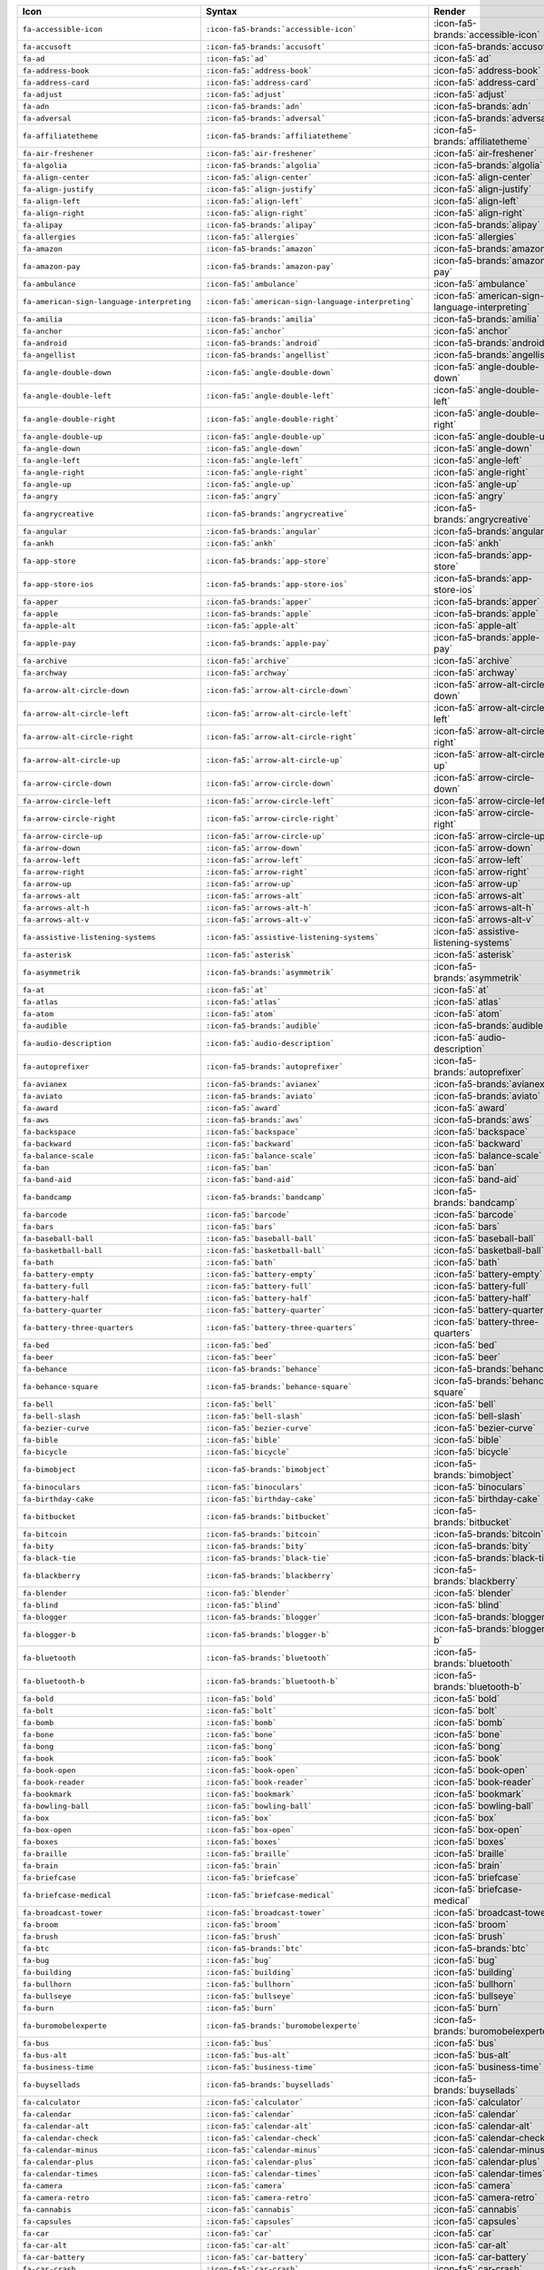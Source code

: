 .. list-table:: 
   :header-rows: 1 

   * - Icon 
     - Syntax 
     - Render 
 
   * - ``fa-accessible-icon`` 
     - ``:icon-fa5-brands:`accessible-icon``` 
     - :icon-fa5-brands:`accessible-icon`
                
   * - ``fa-accusoft`` 
     - ``:icon-fa5-brands:`accusoft``` 
     - :icon-fa5-brands:`accusoft`
                
   * - ``fa-ad`` 
     - ``:icon-fa5:`ad``` 
     - :icon-fa5:`ad`
                
   * - ``fa-address-book`` 
     - ``:icon-fa5:`address-book``` 
     - :icon-fa5:`address-book`
                
   * - ``fa-address-card`` 
     - ``:icon-fa5:`address-card``` 
     - :icon-fa5:`address-card`
                
   * - ``fa-adjust`` 
     - ``:icon-fa5:`adjust``` 
     - :icon-fa5:`adjust`
                
   * - ``fa-adn`` 
     - ``:icon-fa5-brands:`adn``` 
     - :icon-fa5-brands:`adn`
                
   * - ``fa-adversal`` 
     - ``:icon-fa5-brands:`adversal``` 
     - :icon-fa5-brands:`adversal`
                
   * - ``fa-affiliatetheme`` 
     - ``:icon-fa5-brands:`affiliatetheme``` 
     - :icon-fa5-brands:`affiliatetheme`
                
   * - ``fa-air-freshener`` 
     - ``:icon-fa5:`air-freshener``` 
     - :icon-fa5:`air-freshener`
                
   * - ``fa-algolia`` 
     - ``:icon-fa5-brands:`algolia``` 
     - :icon-fa5-brands:`algolia`
                
   * - ``fa-align-center`` 
     - ``:icon-fa5:`align-center``` 
     - :icon-fa5:`align-center`
                
   * - ``fa-align-justify`` 
     - ``:icon-fa5:`align-justify``` 
     - :icon-fa5:`align-justify`
                
   * - ``fa-align-left`` 
     - ``:icon-fa5:`align-left``` 
     - :icon-fa5:`align-left`
                
   * - ``fa-align-right`` 
     - ``:icon-fa5:`align-right``` 
     - :icon-fa5:`align-right`
                
   * - ``fa-alipay`` 
     - ``:icon-fa5-brands:`alipay``` 
     - :icon-fa5-brands:`alipay`
                
   * - ``fa-allergies`` 
     - ``:icon-fa5:`allergies``` 
     - :icon-fa5:`allergies`
                
   * - ``fa-amazon`` 
     - ``:icon-fa5-brands:`amazon``` 
     - :icon-fa5-brands:`amazon`
                
   * - ``fa-amazon-pay`` 
     - ``:icon-fa5-brands:`amazon-pay``` 
     - :icon-fa5-brands:`amazon-pay`
                
   * - ``fa-ambulance`` 
     - ``:icon-fa5:`ambulance``` 
     - :icon-fa5:`ambulance`
                
   * - ``fa-american-sign-language-interpreting`` 
     - ``:icon-fa5:`american-sign-language-interpreting``` 
     - :icon-fa5:`american-sign-language-interpreting`
                
   * - ``fa-amilia`` 
     - ``:icon-fa5-brands:`amilia``` 
     - :icon-fa5-brands:`amilia`
                
   * - ``fa-anchor`` 
     - ``:icon-fa5:`anchor``` 
     - :icon-fa5:`anchor`
                
   * - ``fa-android`` 
     - ``:icon-fa5-brands:`android``` 
     - :icon-fa5-brands:`android`
                
   * - ``fa-angellist`` 
     - ``:icon-fa5-brands:`angellist``` 
     - :icon-fa5-brands:`angellist`
                
   * - ``fa-angle-double-down`` 
     - ``:icon-fa5:`angle-double-down``` 
     - :icon-fa5:`angle-double-down`
                
   * - ``fa-angle-double-left`` 
     - ``:icon-fa5:`angle-double-left``` 
     - :icon-fa5:`angle-double-left`
                
   * - ``fa-angle-double-right`` 
     - ``:icon-fa5:`angle-double-right``` 
     - :icon-fa5:`angle-double-right`
                
   * - ``fa-angle-double-up`` 
     - ``:icon-fa5:`angle-double-up``` 
     - :icon-fa5:`angle-double-up`
                
   * - ``fa-angle-down`` 
     - ``:icon-fa5:`angle-down``` 
     - :icon-fa5:`angle-down`
                
   * - ``fa-angle-left`` 
     - ``:icon-fa5:`angle-left``` 
     - :icon-fa5:`angle-left`
                
   * - ``fa-angle-right`` 
     - ``:icon-fa5:`angle-right``` 
     - :icon-fa5:`angle-right`
                
   * - ``fa-angle-up`` 
     - ``:icon-fa5:`angle-up``` 
     - :icon-fa5:`angle-up`
                
   * - ``fa-angry`` 
     - ``:icon-fa5:`angry``` 
     - :icon-fa5:`angry`
                
   * - ``fa-angrycreative`` 
     - ``:icon-fa5-brands:`angrycreative``` 
     - :icon-fa5-brands:`angrycreative`
                
   * - ``fa-angular`` 
     - ``:icon-fa5-brands:`angular``` 
     - :icon-fa5-brands:`angular`
                
   * - ``fa-ankh`` 
     - ``:icon-fa5:`ankh``` 
     - :icon-fa5:`ankh`
                
   * - ``fa-app-store`` 
     - ``:icon-fa5-brands:`app-store``` 
     - :icon-fa5-brands:`app-store`
                
   * - ``fa-app-store-ios`` 
     - ``:icon-fa5-brands:`app-store-ios``` 
     - :icon-fa5-brands:`app-store-ios`
                
   * - ``fa-apper`` 
     - ``:icon-fa5-brands:`apper``` 
     - :icon-fa5-brands:`apper`
                
   * - ``fa-apple`` 
     - ``:icon-fa5-brands:`apple``` 
     - :icon-fa5-brands:`apple`
                
   * - ``fa-apple-alt`` 
     - ``:icon-fa5:`apple-alt``` 
     - :icon-fa5:`apple-alt`
                
   * - ``fa-apple-pay`` 
     - ``:icon-fa5-brands:`apple-pay``` 
     - :icon-fa5-brands:`apple-pay`
                
   * - ``fa-archive`` 
     - ``:icon-fa5:`archive``` 
     - :icon-fa5:`archive`
                
   * - ``fa-archway`` 
     - ``:icon-fa5:`archway``` 
     - :icon-fa5:`archway`
                
   * - ``fa-arrow-alt-circle-down`` 
     - ``:icon-fa5:`arrow-alt-circle-down``` 
     - :icon-fa5:`arrow-alt-circle-down`
                
   * - ``fa-arrow-alt-circle-left`` 
     - ``:icon-fa5:`arrow-alt-circle-left``` 
     - :icon-fa5:`arrow-alt-circle-left`
                
   * - ``fa-arrow-alt-circle-right`` 
     - ``:icon-fa5:`arrow-alt-circle-right``` 
     - :icon-fa5:`arrow-alt-circle-right`
                
   * - ``fa-arrow-alt-circle-up`` 
     - ``:icon-fa5:`arrow-alt-circle-up``` 
     - :icon-fa5:`arrow-alt-circle-up`
                
   * - ``fa-arrow-circle-down`` 
     - ``:icon-fa5:`arrow-circle-down``` 
     - :icon-fa5:`arrow-circle-down`
                
   * - ``fa-arrow-circle-left`` 
     - ``:icon-fa5:`arrow-circle-left``` 
     - :icon-fa5:`arrow-circle-left`
                
   * - ``fa-arrow-circle-right`` 
     - ``:icon-fa5:`arrow-circle-right``` 
     - :icon-fa5:`arrow-circle-right`
                
   * - ``fa-arrow-circle-up`` 
     - ``:icon-fa5:`arrow-circle-up``` 
     - :icon-fa5:`arrow-circle-up`
                
   * - ``fa-arrow-down`` 
     - ``:icon-fa5:`arrow-down``` 
     - :icon-fa5:`arrow-down`
                
   * - ``fa-arrow-left`` 
     - ``:icon-fa5:`arrow-left``` 
     - :icon-fa5:`arrow-left`
                
   * - ``fa-arrow-right`` 
     - ``:icon-fa5:`arrow-right``` 
     - :icon-fa5:`arrow-right`
                
   * - ``fa-arrow-up`` 
     - ``:icon-fa5:`arrow-up``` 
     - :icon-fa5:`arrow-up`
                
   * - ``fa-arrows-alt`` 
     - ``:icon-fa5:`arrows-alt``` 
     - :icon-fa5:`arrows-alt`
                
   * - ``fa-arrows-alt-h`` 
     - ``:icon-fa5:`arrows-alt-h``` 
     - :icon-fa5:`arrows-alt-h`
                
   * - ``fa-arrows-alt-v`` 
     - ``:icon-fa5:`arrows-alt-v``` 
     - :icon-fa5:`arrows-alt-v`
                
   * - ``fa-assistive-listening-systems`` 
     - ``:icon-fa5:`assistive-listening-systems``` 
     - :icon-fa5:`assistive-listening-systems`
                
   * - ``fa-asterisk`` 
     - ``:icon-fa5:`asterisk``` 
     - :icon-fa5:`asterisk`
                
   * - ``fa-asymmetrik`` 
     - ``:icon-fa5-brands:`asymmetrik``` 
     - :icon-fa5-brands:`asymmetrik`
                
   * - ``fa-at`` 
     - ``:icon-fa5:`at``` 
     - :icon-fa5:`at`
                
   * - ``fa-atlas`` 
     - ``:icon-fa5:`atlas``` 
     - :icon-fa5:`atlas`
                
   * - ``fa-atom`` 
     - ``:icon-fa5:`atom``` 
     - :icon-fa5:`atom`
                
   * - ``fa-audible`` 
     - ``:icon-fa5-brands:`audible``` 
     - :icon-fa5-brands:`audible`
                
   * - ``fa-audio-description`` 
     - ``:icon-fa5:`audio-description``` 
     - :icon-fa5:`audio-description`
                
   * - ``fa-autoprefixer`` 
     - ``:icon-fa5-brands:`autoprefixer``` 
     - :icon-fa5-brands:`autoprefixer`
                
   * - ``fa-avianex`` 
     - ``:icon-fa5-brands:`avianex``` 
     - :icon-fa5-brands:`avianex`
                
   * - ``fa-aviato`` 
     - ``:icon-fa5-brands:`aviato``` 
     - :icon-fa5-brands:`aviato`
                
   * - ``fa-award`` 
     - ``:icon-fa5:`award``` 
     - :icon-fa5:`award`
                
   * - ``fa-aws`` 
     - ``:icon-fa5-brands:`aws``` 
     - :icon-fa5-brands:`aws`
                
   * - ``fa-backspace`` 
     - ``:icon-fa5:`backspace``` 
     - :icon-fa5:`backspace`
                
   * - ``fa-backward`` 
     - ``:icon-fa5:`backward``` 
     - :icon-fa5:`backward`
                
   * - ``fa-balance-scale`` 
     - ``:icon-fa5:`balance-scale``` 
     - :icon-fa5:`balance-scale`
                
   * - ``fa-ban`` 
     - ``:icon-fa5:`ban``` 
     - :icon-fa5:`ban`
                
   * - ``fa-band-aid`` 
     - ``:icon-fa5:`band-aid``` 
     - :icon-fa5:`band-aid`
                
   * - ``fa-bandcamp`` 
     - ``:icon-fa5-brands:`bandcamp``` 
     - :icon-fa5-brands:`bandcamp`
                
   * - ``fa-barcode`` 
     - ``:icon-fa5:`barcode``` 
     - :icon-fa5:`barcode`
                
   * - ``fa-bars`` 
     - ``:icon-fa5:`bars``` 
     - :icon-fa5:`bars`
                
   * - ``fa-baseball-ball`` 
     - ``:icon-fa5:`baseball-ball``` 
     - :icon-fa5:`baseball-ball`
                
   * - ``fa-basketball-ball`` 
     - ``:icon-fa5:`basketball-ball``` 
     - :icon-fa5:`basketball-ball`
                
   * - ``fa-bath`` 
     - ``:icon-fa5:`bath``` 
     - :icon-fa5:`bath`
                
   * - ``fa-battery-empty`` 
     - ``:icon-fa5:`battery-empty``` 
     - :icon-fa5:`battery-empty`
                
   * - ``fa-battery-full`` 
     - ``:icon-fa5:`battery-full``` 
     - :icon-fa5:`battery-full`
                
   * - ``fa-battery-half`` 
     - ``:icon-fa5:`battery-half``` 
     - :icon-fa5:`battery-half`
                
   * - ``fa-battery-quarter`` 
     - ``:icon-fa5:`battery-quarter``` 
     - :icon-fa5:`battery-quarter`
                
   * - ``fa-battery-three-quarters`` 
     - ``:icon-fa5:`battery-three-quarters``` 
     - :icon-fa5:`battery-three-quarters`
                
   * - ``fa-bed`` 
     - ``:icon-fa5:`bed``` 
     - :icon-fa5:`bed`
                
   * - ``fa-beer`` 
     - ``:icon-fa5:`beer``` 
     - :icon-fa5:`beer`
                
   * - ``fa-behance`` 
     - ``:icon-fa5-brands:`behance``` 
     - :icon-fa5-brands:`behance`
                
   * - ``fa-behance-square`` 
     - ``:icon-fa5-brands:`behance-square``` 
     - :icon-fa5-brands:`behance-square`
                
   * - ``fa-bell`` 
     - ``:icon-fa5:`bell``` 
     - :icon-fa5:`bell`
                
   * - ``fa-bell-slash`` 
     - ``:icon-fa5:`bell-slash``` 
     - :icon-fa5:`bell-slash`
                
   * - ``fa-bezier-curve`` 
     - ``:icon-fa5:`bezier-curve``` 
     - :icon-fa5:`bezier-curve`
                
   * - ``fa-bible`` 
     - ``:icon-fa5:`bible``` 
     - :icon-fa5:`bible`
                
   * - ``fa-bicycle`` 
     - ``:icon-fa5:`bicycle``` 
     - :icon-fa5:`bicycle`
                
   * - ``fa-bimobject`` 
     - ``:icon-fa5-brands:`bimobject``` 
     - :icon-fa5-brands:`bimobject`
                
   * - ``fa-binoculars`` 
     - ``:icon-fa5:`binoculars``` 
     - :icon-fa5:`binoculars`
                
   * - ``fa-birthday-cake`` 
     - ``:icon-fa5:`birthday-cake``` 
     - :icon-fa5:`birthday-cake`
                
   * - ``fa-bitbucket`` 
     - ``:icon-fa5-brands:`bitbucket``` 
     - :icon-fa5-brands:`bitbucket`
                
   * - ``fa-bitcoin`` 
     - ``:icon-fa5-brands:`bitcoin``` 
     - :icon-fa5-brands:`bitcoin`
                
   * - ``fa-bity`` 
     - ``:icon-fa5-brands:`bity``` 
     - :icon-fa5-brands:`bity`
                
   * - ``fa-black-tie`` 
     - ``:icon-fa5-brands:`black-tie``` 
     - :icon-fa5-brands:`black-tie`
                
   * - ``fa-blackberry`` 
     - ``:icon-fa5-brands:`blackberry``` 
     - :icon-fa5-brands:`blackberry`
                
   * - ``fa-blender`` 
     - ``:icon-fa5:`blender``` 
     - :icon-fa5:`blender`
                
   * - ``fa-blind`` 
     - ``:icon-fa5:`blind``` 
     - :icon-fa5:`blind`
                
   * - ``fa-blogger`` 
     - ``:icon-fa5-brands:`blogger``` 
     - :icon-fa5-brands:`blogger`
                
   * - ``fa-blogger-b`` 
     - ``:icon-fa5-brands:`blogger-b``` 
     - :icon-fa5-brands:`blogger-b`
                
   * - ``fa-bluetooth`` 
     - ``:icon-fa5-brands:`bluetooth``` 
     - :icon-fa5-brands:`bluetooth`
                
   * - ``fa-bluetooth-b`` 
     - ``:icon-fa5-brands:`bluetooth-b``` 
     - :icon-fa5-brands:`bluetooth-b`
                
   * - ``fa-bold`` 
     - ``:icon-fa5:`bold``` 
     - :icon-fa5:`bold`
                
   * - ``fa-bolt`` 
     - ``:icon-fa5:`bolt``` 
     - :icon-fa5:`bolt`
                
   * - ``fa-bomb`` 
     - ``:icon-fa5:`bomb``` 
     - :icon-fa5:`bomb`
                
   * - ``fa-bone`` 
     - ``:icon-fa5:`bone``` 
     - :icon-fa5:`bone`
                
   * - ``fa-bong`` 
     - ``:icon-fa5:`bong``` 
     - :icon-fa5:`bong`
                
   * - ``fa-book`` 
     - ``:icon-fa5:`book``` 
     - :icon-fa5:`book`
                
   * - ``fa-book-open`` 
     - ``:icon-fa5:`book-open``` 
     - :icon-fa5:`book-open`
                
   * - ``fa-book-reader`` 
     - ``:icon-fa5:`book-reader``` 
     - :icon-fa5:`book-reader`
                
   * - ``fa-bookmark`` 
     - ``:icon-fa5:`bookmark``` 
     - :icon-fa5:`bookmark`
                
   * - ``fa-bowling-ball`` 
     - ``:icon-fa5:`bowling-ball``` 
     - :icon-fa5:`bowling-ball`
                
   * - ``fa-box`` 
     - ``:icon-fa5:`box``` 
     - :icon-fa5:`box`
                
   * - ``fa-box-open`` 
     - ``:icon-fa5:`box-open``` 
     - :icon-fa5:`box-open`
                
   * - ``fa-boxes`` 
     - ``:icon-fa5:`boxes``` 
     - :icon-fa5:`boxes`
                
   * - ``fa-braille`` 
     - ``:icon-fa5:`braille``` 
     - :icon-fa5:`braille`
                
   * - ``fa-brain`` 
     - ``:icon-fa5:`brain``` 
     - :icon-fa5:`brain`
                
   * - ``fa-briefcase`` 
     - ``:icon-fa5:`briefcase``` 
     - :icon-fa5:`briefcase`
                
   * - ``fa-briefcase-medical`` 
     - ``:icon-fa5:`briefcase-medical``` 
     - :icon-fa5:`briefcase-medical`
                
   * - ``fa-broadcast-tower`` 
     - ``:icon-fa5:`broadcast-tower``` 
     - :icon-fa5:`broadcast-tower`
                
   * - ``fa-broom`` 
     - ``:icon-fa5:`broom``` 
     - :icon-fa5:`broom`
                
   * - ``fa-brush`` 
     - ``:icon-fa5:`brush``` 
     - :icon-fa5:`brush`
                
   * - ``fa-btc`` 
     - ``:icon-fa5-brands:`btc``` 
     - :icon-fa5-brands:`btc`
                
   * - ``fa-bug`` 
     - ``:icon-fa5:`bug``` 
     - :icon-fa5:`bug`
                
   * - ``fa-building`` 
     - ``:icon-fa5:`building``` 
     - :icon-fa5:`building`
                
   * - ``fa-bullhorn`` 
     - ``:icon-fa5:`bullhorn``` 
     - :icon-fa5:`bullhorn`
                
   * - ``fa-bullseye`` 
     - ``:icon-fa5:`bullseye``` 
     - :icon-fa5:`bullseye`
                
   * - ``fa-burn`` 
     - ``:icon-fa5:`burn``` 
     - :icon-fa5:`burn`
                
   * - ``fa-buromobelexperte`` 
     - ``:icon-fa5-brands:`buromobelexperte``` 
     - :icon-fa5-brands:`buromobelexperte`
                
   * - ``fa-bus`` 
     - ``:icon-fa5:`bus``` 
     - :icon-fa5:`bus`
                
   * - ``fa-bus-alt`` 
     - ``:icon-fa5:`bus-alt``` 
     - :icon-fa5:`bus-alt`
                
   * - ``fa-business-time`` 
     - ``:icon-fa5:`business-time``` 
     - :icon-fa5:`business-time`
                
   * - ``fa-buysellads`` 
     - ``:icon-fa5-brands:`buysellads``` 
     - :icon-fa5-brands:`buysellads`
                
   * - ``fa-calculator`` 
     - ``:icon-fa5:`calculator``` 
     - :icon-fa5:`calculator`
                
   * - ``fa-calendar`` 
     - ``:icon-fa5:`calendar``` 
     - :icon-fa5:`calendar`
                
   * - ``fa-calendar-alt`` 
     - ``:icon-fa5:`calendar-alt``` 
     - :icon-fa5:`calendar-alt`
                
   * - ``fa-calendar-check`` 
     - ``:icon-fa5:`calendar-check``` 
     - :icon-fa5:`calendar-check`
                
   * - ``fa-calendar-minus`` 
     - ``:icon-fa5:`calendar-minus``` 
     - :icon-fa5:`calendar-minus`
                
   * - ``fa-calendar-plus`` 
     - ``:icon-fa5:`calendar-plus``` 
     - :icon-fa5:`calendar-plus`
                
   * - ``fa-calendar-times`` 
     - ``:icon-fa5:`calendar-times``` 
     - :icon-fa5:`calendar-times`
                
   * - ``fa-camera`` 
     - ``:icon-fa5:`camera``` 
     - :icon-fa5:`camera`
                
   * - ``fa-camera-retro`` 
     - ``:icon-fa5:`camera-retro``` 
     - :icon-fa5:`camera-retro`
                
   * - ``fa-cannabis`` 
     - ``:icon-fa5:`cannabis``` 
     - :icon-fa5:`cannabis`
                
   * - ``fa-capsules`` 
     - ``:icon-fa5:`capsules``` 
     - :icon-fa5:`capsules`
                
   * - ``fa-car`` 
     - ``:icon-fa5:`car``` 
     - :icon-fa5:`car`
                
   * - ``fa-car-alt`` 
     - ``:icon-fa5:`car-alt``` 
     - :icon-fa5:`car-alt`
                
   * - ``fa-car-battery`` 
     - ``:icon-fa5:`car-battery``` 
     - :icon-fa5:`car-battery`
                
   * - ``fa-car-crash`` 
     - ``:icon-fa5:`car-crash``` 
     - :icon-fa5:`car-crash`
                
   * - ``fa-car-side`` 
     - ``:icon-fa5:`car-side``` 
     - :icon-fa5:`car-side`
                
   * - ``fa-caret-down`` 
     - ``:icon-fa5:`caret-down``` 
     - :icon-fa5:`caret-down`
                
   * - ``fa-caret-left`` 
     - ``:icon-fa5:`caret-left``` 
     - :icon-fa5:`caret-left`
                
   * - ``fa-caret-right`` 
     - ``:icon-fa5:`caret-right``` 
     - :icon-fa5:`caret-right`
                
   * - ``fa-caret-square-down`` 
     - ``:icon-fa5:`caret-square-down``` 
     - :icon-fa5:`caret-square-down`
                
   * - ``fa-caret-square-left`` 
     - ``:icon-fa5:`caret-square-left``` 
     - :icon-fa5:`caret-square-left`
                
   * - ``fa-caret-square-right`` 
     - ``:icon-fa5:`caret-square-right``` 
     - :icon-fa5:`caret-square-right`
                
   * - ``fa-caret-square-up`` 
     - ``:icon-fa5:`caret-square-up``` 
     - :icon-fa5:`caret-square-up`
                
   * - ``fa-caret-up`` 
     - ``:icon-fa5:`caret-up``` 
     - :icon-fa5:`caret-up`
                
   * - ``fa-cart-arrow-down`` 
     - ``:icon-fa5:`cart-arrow-down``` 
     - :icon-fa5:`cart-arrow-down`
                
   * - ``fa-cart-plus`` 
     - ``:icon-fa5:`cart-plus``` 
     - :icon-fa5:`cart-plus`
                
   * - ``fa-cc-amazon-pay`` 
     - ``:icon-fa5-brands:`cc-amazon-pay``` 
     - :icon-fa5-brands:`cc-amazon-pay`
                
   * - ``fa-cc-amex`` 
     - ``:icon-fa5-brands:`cc-amex``` 
     - :icon-fa5-brands:`cc-amex`
                
   * - ``fa-cc-apple-pay`` 
     - ``:icon-fa5-brands:`cc-apple-pay``` 
     - :icon-fa5-brands:`cc-apple-pay`
                
   * - ``fa-cc-diners-club`` 
     - ``:icon-fa5-brands:`cc-diners-club``` 
     - :icon-fa5-brands:`cc-diners-club`
                
   * - ``fa-cc-discover`` 
     - ``:icon-fa5-brands:`cc-discover``` 
     - :icon-fa5-brands:`cc-discover`
                
   * - ``fa-cc-jcb`` 
     - ``:icon-fa5-brands:`cc-jcb``` 
     - :icon-fa5-brands:`cc-jcb`
                
   * - ``fa-cc-mastercard`` 
     - ``:icon-fa5-brands:`cc-mastercard``` 
     - :icon-fa5-brands:`cc-mastercard`
                
   * - ``fa-cc-paypal`` 
     - ``:icon-fa5-brands:`cc-paypal``` 
     - :icon-fa5-brands:`cc-paypal`
                
   * - ``fa-cc-stripe`` 
     - ``:icon-fa5-brands:`cc-stripe``` 
     - :icon-fa5-brands:`cc-stripe`
                
   * - ``fa-cc-visa`` 
     - ``:icon-fa5-brands:`cc-visa``` 
     - :icon-fa5-brands:`cc-visa`
                
   * - ``fa-centercode`` 
     - ``:icon-fa5-brands:`centercode``` 
     - :icon-fa5-brands:`centercode`
                
   * - ``fa-certificate`` 
     - ``:icon-fa5:`certificate``` 
     - :icon-fa5:`certificate`
                
   * - ``fa-chalkboard`` 
     - ``:icon-fa5:`chalkboard``` 
     - :icon-fa5:`chalkboard`
                
   * - ``fa-chalkboard-teacher`` 
     - ``:icon-fa5:`chalkboard-teacher``` 
     - :icon-fa5:`chalkboard-teacher`
                
   * - ``fa-charging-station`` 
     - ``:icon-fa5:`charging-station``` 
     - :icon-fa5:`charging-station`
                
   * - ``fa-chart-area`` 
     - ``:icon-fa5:`chart-area``` 
     - :icon-fa5:`chart-area`
                
   * - ``fa-chart-bar`` 
     - ``:icon-fa5:`chart-bar``` 
     - :icon-fa5:`chart-bar`
                
   * - ``fa-chart-line`` 
     - ``:icon-fa5:`chart-line``` 
     - :icon-fa5:`chart-line`
                
   * - ``fa-chart-pie`` 
     - ``:icon-fa5:`chart-pie``` 
     - :icon-fa5:`chart-pie`
                
   * - ``fa-check`` 
     - ``:icon-fa5:`check``` 
     - :icon-fa5:`check`
                
   * - ``fa-check-circle`` 
     - ``:icon-fa5:`check-circle``` 
     - :icon-fa5:`check-circle`
                
   * - ``fa-check-double`` 
     - ``:icon-fa5:`check-double``` 
     - :icon-fa5:`check-double`
                
   * - ``fa-check-square`` 
     - ``:icon-fa5:`check-square``` 
     - :icon-fa5:`check-square`
                
   * - ``fa-chess`` 
     - ``:icon-fa5:`chess``` 
     - :icon-fa5:`chess`
                
   * - ``fa-chess-bishop`` 
     - ``:icon-fa5:`chess-bishop``` 
     - :icon-fa5:`chess-bishop`
                
   * - ``fa-chess-board`` 
     - ``:icon-fa5:`chess-board``` 
     - :icon-fa5:`chess-board`
                
   * - ``fa-chess-king`` 
     - ``:icon-fa5:`chess-king``` 
     - :icon-fa5:`chess-king`
                
   * - ``fa-chess-knight`` 
     - ``:icon-fa5:`chess-knight``` 
     - :icon-fa5:`chess-knight`
                
   * - ``fa-chess-pawn`` 
     - ``:icon-fa5:`chess-pawn``` 
     - :icon-fa5:`chess-pawn`
                
   * - ``fa-chess-queen`` 
     - ``:icon-fa5:`chess-queen``` 
     - :icon-fa5:`chess-queen`
                
   * - ``fa-chess-rook`` 
     - ``:icon-fa5:`chess-rook``` 
     - :icon-fa5:`chess-rook`
                
   * - ``fa-chevron-circle-down`` 
     - ``:icon-fa5:`chevron-circle-down``` 
     - :icon-fa5:`chevron-circle-down`
                
   * - ``fa-chevron-circle-left`` 
     - ``:icon-fa5:`chevron-circle-left``` 
     - :icon-fa5:`chevron-circle-left`
                
   * - ``fa-chevron-circle-right`` 
     - ``:icon-fa5:`chevron-circle-right``` 
     - :icon-fa5:`chevron-circle-right`
                
   * - ``fa-chevron-circle-up`` 
     - ``:icon-fa5:`chevron-circle-up``` 
     - :icon-fa5:`chevron-circle-up`
                
   * - ``fa-chevron-down`` 
     - ``:icon-fa5:`chevron-down``` 
     - :icon-fa5:`chevron-down`
                
   * - ``fa-chevron-left`` 
     - ``:icon-fa5:`chevron-left``` 
     - :icon-fa5:`chevron-left`
                
   * - ``fa-chevron-right`` 
     - ``:icon-fa5:`chevron-right``` 
     - :icon-fa5:`chevron-right`
                
   * - ``fa-chevron-up`` 
     - ``:icon-fa5:`chevron-up``` 
     - :icon-fa5:`chevron-up`
                
   * - ``fa-child`` 
     - ``:icon-fa5:`child``` 
     - :icon-fa5:`child`
                
   * - ``fa-chrome`` 
     - ``:icon-fa5-brands:`chrome``` 
     - :icon-fa5-brands:`chrome`
                
   * - ``fa-church`` 
     - ``:icon-fa5:`church``` 
     - :icon-fa5:`church`
                
   * - ``fa-circle`` 
     - ``:icon-fa5:`circle``` 
     - :icon-fa5:`circle`
                
   * - ``fa-circle-notch`` 
     - ``:icon-fa5:`circle-notch``` 
     - :icon-fa5:`circle-notch`
                
   * - ``fa-city`` 
     - ``:icon-fa5:`city``` 
     - :icon-fa5:`city`
                
   * - ``fa-clipboard`` 
     - ``:icon-fa5:`clipboard``` 
     - :icon-fa5:`clipboard`
                
   * - ``fa-clipboard-check`` 
     - ``:icon-fa5:`clipboard-check``` 
     - :icon-fa5:`clipboard-check`
                
   * - ``fa-clipboard-list`` 
     - ``:icon-fa5:`clipboard-list``` 
     - :icon-fa5:`clipboard-list`
                
   * - ``fa-clock`` 
     - ``:icon-fa5:`clock``` 
     - :icon-fa5:`clock`
                
   * - ``fa-clone`` 
     - ``:icon-fa5:`clone``` 
     - :icon-fa5:`clone`
                
   * - ``fa-closed-captioning`` 
     - ``:icon-fa5:`closed-captioning``` 
     - :icon-fa5:`closed-captioning`
                
   * - ``fa-cloud`` 
     - ``:icon-fa5:`cloud``` 
     - :icon-fa5:`cloud`
                
   * - ``fa-cloud-download-alt`` 
     - ``:icon-fa5:`cloud-download-alt``` 
     - :icon-fa5:`cloud-download-alt`
                
   * - ``fa-cloud-upload-alt`` 
     - ``:icon-fa5:`cloud-upload-alt``` 
     - :icon-fa5:`cloud-upload-alt`
                
   * - ``fa-cloudscale`` 
     - ``:icon-fa5-brands:`cloudscale``` 
     - :icon-fa5-brands:`cloudscale`
                
   * - ``fa-cloudsmith`` 
     - ``:icon-fa5-brands:`cloudsmith``` 
     - :icon-fa5-brands:`cloudsmith`
                
   * - ``fa-cloudversify`` 
     - ``:icon-fa5-brands:`cloudversify``` 
     - :icon-fa5-brands:`cloudversify`
                
   * - ``fa-cocktail`` 
     - ``:icon-fa5:`cocktail``` 
     - :icon-fa5:`cocktail`
                
   * - ``fa-code`` 
     - ``:icon-fa5:`code``` 
     - :icon-fa5:`code`
                
   * - ``fa-code-branch`` 
     - ``:icon-fa5:`code-branch``` 
     - :icon-fa5:`code-branch`
                
   * - ``fa-codepen`` 
     - ``:icon-fa5-brands:`codepen``` 
     - :icon-fa5-brands:`codepen`
                
   * - ``fa-codiepie`` 
     - ``:icon-fa5-brands:`codiepie``` 
     - :icon-fa5-brands:`codiepie`
                
   * - ``fa-coffee`` 
     - ``:icon-fa5:`coffee``` 
     - :icon-fa5:`coffee`
                
   * - ``fa-cog`` 
     - ``:icon-fa5:`cog``` 
     - :icon-fa5:`cog`
                
   * - ``fa-cogs`` 
     - ``:icon-fa5:`cogs``` 
     - :icon-fa5:`cogs`
                
   * - ``fa-coins`` 
     - ``:icon-fa5:`coins``` 
     - :icon-fa5:`coins`
                
   * - ``fa-columns`` 
     - ``:icon-fa5:`columns``` 
     - :icon-fa5:`columns`
                
   * - ``fa-comment`` 
     - ``:icon-fa5:`comment``` 
     - :icon-fa5:`comment`
                
   * - ``fa-comment-alt`` 
     - ``:icon-fa5:`comment-alt``` 
     - :icon-fa5:`comment-alt`
                
   * - ``fa-comment-dollar`` 
     - ``:icon-fa5:`comment-dollar``` 
     - :icon-fa5:`comment-dollar`
                
   * - ``fa-comment-dots`` 
     - ``:icon-fa5:`comment-dots``` 
     - :icon-fa5:`comment-dots`
                
   * - ``fa-comment-slash`` 
     - ``:icon-fa5:`comment-slash``` 
     - :icon-fa5:`comment-slash`
                
   * - ``fa-comments`` 
     - ``:icon-fa5:`comments``` 
     - :icon-fa5:`comments`
                
   * - ``fa-comments-dollar`` 
     - ``:icon-fa5:`comments-dollar``` 
     - :icon-fa5:`comments-dollar`
                
   * - ``fa-compact-disc`` 
     - ``:icon-fa5:`compact-disc``` 
     - :icon-fa5:`compact-disc`
                
   * - ``fa-compass`` 
     - ``:icon-fa5:`compass``` 
     - :icon-fa5:`compass`
                
   * - ``fa-compress`` 
     - ``:icon-fa5:`compress``` 
     - :icon-fa5:`compress`
                
   * - ``fa-concierge-bell`` 
     - ``:icon-fa5:`concierge-bell``` 
     - :icon-fa5:`concierge-bell`
                
   * - ``fa-connectdevelop`` 
     - ``:icon-fa5-brands:`connectdevelop``` 
     - :icon-fa5-brands:`connectdevelop`
                
   * - ``fa-contao`` 
     - ``:icon-fa5-brands:`contao``` 
     - :icon-fa5-brands:`contao`
                
   * - ``fa-cookie`` 
     - ``:icon-fa5:`cookie``` 
     - :icon-fa5:`cookie`
                
   * - ``fa-cookie-bite`` 
     - ``:icon-fa5:`cookie-bite``` 
     - :icon-fa5:`cookie-bite`
                
   * - ``fa-copy`` 
     - ``:icon-fa5:`copy``` 
     - :icon-fa5:`copy`
                
   * - ``fa-copyright`` 
     - ``:icon-fa5:`copyright``` 
     - :icon-fa5:`copyright`
                
   * - ``fa-couch`` 
     - ``:icon-fa5:`couch``` 
     - :icon-fa5:`couch`
                
   * - ``fa-cpanel`` 
     - ``:icon-fa5-brands:`cpanel``` 
     - :icon-fa5-brands:`cpanel`
                
   * - ``fa-creative-commons`` 
     - ``:icon-fa5-brands:`creative-commons``` 
     - :icon-fa5-brands:`creative-commons`
                
   * - ``fa-creative-commons-by`` 
     - ``:icon-fa5-brands:`creative-commons-by``` 
     - :icon-fa5-brands:`creative-commons-by`
                
   * - ``fa-creative-commons-nc`` 
     - ``:icon-fa5-brands:`creative-commons-nc``` 
     - :icon-fa5-brands:`creative-commons-nc`
                
   * - ``fa-creative-commons-nc-eu`` 
     - ``:icon-fa5-brands:`creative-commons-nc-eu``` 
     - :icon-fa5-brands:`creative-commons-nc-eu`
                
   * - ``fa-creative-commons-nc-jp`` 
     - ``:icon-fa5-brands:`creative-commons-nc-jp``` 
     - :icon-fa5-brands:`creative-commons-nc-jp`
                
   * - ``fa-creative-commons-nd`` 
     - ``:icon-fa5-brands:`creative-commons-nd``` 
     - :icon-fa5-brands:`creative-commons-nd`
                
   * - ``fa-creative-commons-pd`` 
     - ``:icon-fa5-brands:`creative-commons-pd``` 
     - :icon-fa5-brands:`creative-commons-pd`
                
   * - ``fa-creative-commons-pd-alt`` 
     - ``:icon-fa5-brands:`creative-commons-pd-alt``` 
     - :icon-fa5-brands:`creative-commons-pd-alt`
                
   * - ``fa-creative-commons-remix`` 
     - ``:icon-fa5-brands:`creative-commons-remix``` 
     - :icon-fa5-brands:`creative-commons-remix`
                
   * - ``fa-creative-commons-sa`` 
     - ``:icon-fa5-brands:`creative-commons-sa``` 
     - :icon-fa5-brands:`creative-commons-sa`
                
   * - ``fa-creative-commons-sampling`` 
     - ``:icon-fa5-brands:`creative-commons-sampling``` 
     - :icon-fa5-brands:`creative-commons-sampling`
                
   * - ``fa-creative-commons-sampling-plus`` 
     - ``:icon-fa5-brands:`creative-commons-sampling-plus``` 
     - :icon-fa5-brands:`creative-commons-sampling-plus`
                
   * - ``fa-creative-commons-share`` 
     - ``:icon-fa5-brands:`creative-commons-share``` 
     - :icon-fa5-brands:`creative-commons-share`
                
   * - ``fa-credit-card`` 
     - ``:icon-fa5:`credit-card``` 
     - :icon-fa5:`credit-card`
                
   * - ``fa-crop`` 
     - ``:icon-fa5:`crop``` 
     - :icon-fa5:`crop`
                
   * - ``fa-crop-alt`` 
     - ``:icon-fa5:`crop-alt``` 
     - :icon-fa5:`crop-alt`
                
   * - ``fa-cross`` 
     - ``:icon-fa5:`cross``` 
     - :icon-fa5:`cross`
                
   * - ``fa-crosshairs`` 
     - ``:icon-fa5:`crosshairs``` 
     - :icon-fa5:`crosshairs`
                
   * - ``fa-crow`` 
     - ``:icon-fa5:`crow``` 
     - :icon-fa5:`crow`
                
   * - ``fa-crown`` 
     - ``:icon-fa5:`crown``` 
     - :icon-fa5:`crown`
                
   * - ``fa-css3`` 
     - ``:icon-fa5-brands:`css3``` 
     - :icon-fa5-brands:`css3`
                
   * - ``fa-css3-alt`` 
     - ``:icon-fa5-brands:`css3-alt``` 
     - :icon-fa5-brands:`css3-alt`
                
   * - ``fa-cube`` 
     - ``:icon-fa5:`cube``` 
     - :icon-fa5:`cube`
                
   * - ``fa-cubes`` 
     - ``:icon-fa5:`cubes``` 
     - :icon-fa5:`cubes`
                
   * - ``fa-cut`` 
     - ``:icon-fa5:`cut``` 
     - :icon-fa5:`cut`
                
   * - ``fa-cuttlefish`` 
     - ``:icon-fa5-brands:`cuttlefish``` 
     - :icon-fa5-brands:`cuttlefish`
                
   * - ``fa-d-and-d`` 
     - ``:icon-fa5-brands:`d-and-d``` 
     - :icon-fa5-brands:`d-and-d`
                
   * - ``fa-dashcube`` 
     - ``:icon-fa5-brands:`dashcube``` 
     - :icon-fa5-brands:`dashcube`
                
   * - ``fa-database`` 
     - ``:icon-fa5:`database``` 
     - :icon-fa5:`database`
                
   * - ``fa-deaf`` 
     - ``:icon-fa5:`deaf``` 
     - :icon-fa5:`deaf`
                
   * - ``fa-delicious`` 
     - ``:icon-fa5-brands:`delicious``` 
     - :icon-fa5-brands:`delicious`
                
   * - ``fa-deploydog`` 
     - ``:icon-fa5-brands:`deploydog``` 
     - :icon-fa5-brands:`deploydog`
                
   * - ``fa-deskpro`` 
     - ``:icon-fa5-brands:`deskpro``` 
     - :icon-fa5-brands:`deskpro`
                
   * - ``fa-desktop`` 
     - ``:icon-fa5:`desktop``` 
     - :icon-fa5:`desktop`
                
   * - ``fa-deviantart`` 
     - ``:icon-fa5-brands:`deviantart``` 
     - :icon-fa5-brands:`deviantart`
                
   * - ``fa-dharmachakra`` 
     - ``:icon-fa5:`dharmachakra``` 
     - :icon-fa5:`dharmachakra`
                
   * - ``fa-diagnoses`` 
     - ``:icon-fa5:`diagnoses``` 
     - :icon-fa5:`diagnoses`
                
   * - ``fa-dice`` 
     - ``:icon-fa5:`dice``` 
     - :icon-fa5:`dice`
                
   * - ``fa-dice-five`` 
     - ``:icon-fa5:`dice-five``` 
     - :icon-fa5:`dice-five`
                
   * - ``fa-dice-four`` 
     - ``:icon-fa5:`dice-four``` 
     - :icon-fa5:`dice-four`
                
   * - ``fa-dice-one`` 
     - ``:icon-fa5:`dice-one``` 
     - :icon-fa5:`dice-one`
                
   * - ``fa-dice-six`` 
     - ``:icon-fa5:`dice-six``` 
     - :icon-fa5:`dice-six`
                
   * - ``fa-dice-three`` 
     - ``:icon-fa5:`dice-three``` 
     - :icon-fa5:`dice-three`
                
   * - ``fa-dice-two`` 
     - ``:icon-fa5:`dice-two``` 
     - :icon-fa5:`dice-two`
                
   * - ``fa-digg`` 
     - ``:icon-fa5-brands:`digg``` 
     - :icon-fa5-brands:`digg`
                
   * - ``fa-digital-ocean`` 
     - ``:icon-fa5-brands:`digital-ocean``` 
     - :icon-fa5-brands:`digital-ocean`
                
   * - ``fa-digital-tachograph`` 
     - ``:icon-fa5:`digital-tachograph``` 
     - :icon-fa5:`digital-tachograph`
                
   * - ``fa-directions`` 
     - ``:icon-fa5:`directions``` 
     - :icon-fa5:`directions`
                
   * - ``fa-discord`` 
     - ``:icon-fa5-brands:`discord``` 
     - :icon-fa5-brands:`discord`
                
   * - ``fa-discourse`` 
     - ``:icon-fa5-brands:`discourse``` 
     - :icon-fa5-brands:`discourse`
                
   * - ``fa-divide`` 
     - ``:icon-fa5:`divide``` 
     - :icon-fa5:`divide`
                
   * - ``fa-dizzy`` 
     - ``:icon-fa5:`dizzy``` 
     - :icon-fa5:`dizzy`
                
   * - ``fa-dna`` 
     - ``:icon-fa5:`dna``` 
     - :icon-fa5:`dna`
                
   * - ``fa-dochub`` 
     - ``:icon-fa5-brands:`dochub``` 
     - :icon-fa5-brands:`dochub`
                
   * - ``fa-docker`` 
     - ``:icon-fa5-brands:`docker``` 
     - :icon-fa5-brands:`docker`
                
   * - ``fa-dollar-sign`` 
     - ``:icon-fa5:`dollar-sign``` 
     - :icon-fa5:`dollar-sign`
                
   * - ``fa-dolly`` 
     - ``:icon-fa5:`dolly``` 
     - :icon-fa5:`dolly`
                
   * - ``fa-dolly-flatbed`` 
     - ``:icon-fa5:`dolly-flatbed``` 
     - :icon-fa5:`dolly-flatbed`
                
   * - ``fa-donate`` 
     - ``:icon-fa5:`donate``` 
     - :icon-fa5:`donate`
                
   * - ``fa-door-closed`` 
     - ``:icon-fa5:`door-closed``` 
     - :icon-fa5:`door-closed`
                
   * - ``fa-door-open`` 
     - ``:icon-fa5:`door-open``` 
     - :icon-fa5:`door-open`
                
   * - ``fa-dot-circle`` 
     - ``:icon-fa5:`dot-circle``` 
     - :icon-fa5:`dot-circle`
                
   * - ``fa-dove`` 
     - ``:icon-fa5:`dove``` 
     - :icon-fa5:`dove`
                
   * - ``fa-download`` 
     - ``:icon-fa5:`download``` 
     - :icon-fa5:`download`
                
   * - ``fa-draft2digital`` 
     - ``:icon-fa5-brands:`draft2digital``` 
     - :icon-fa5-brands:`draft2digital`
                
   * - ``fa-drafting-compass`` 
     - ``:icon-fa5:`drafting-compass``` 
     - :icon-fa5:`drafting-compass`
                
   * - ``fa-draw-polygon`` 
     - ``:icon-fa5:`draw-polygon``` 
     - :icon-fa5:`draw-polygon`
                
   * - ``fa-dribbble`` 
     - ``:icon-fa5-brands:`dribbble``` 
     - :icon-fa5-brands:`dribbble`
                
   * - ``fa-dribbble-square`` 
     - ``:icon-fa5-brands:`dribbble-square``` 
     - :icon-fa5-brands:`dribbble-square`
                
   * - ``fa-dropbox`` 
     - ``:icon-fa5-brands:`dropbox``` 
     - :icon-fa5-brands:`dropbox`
                
   * - ``fa-drum`` 
     - ``:icon-fa5:`drum``` 
     - :icon-fa5:`drum`
                
   * - ``fa-drum-steelpan`` 
     - ``:icon-fa5:`drum-steelpan``` 
     - :icon-fa5:`drum-steelpan`
                
   * - ``fa-drupal`` 
     - ``:icon-fa5-brands:`drupal``` 
     - :icon-fa5-brands:`drupal`
                
   * - ``fa-dumbbell`` 
     - ``:icon-fa5:`dumbbell``` 
     - :icon-fa5:`dumbbell`
                
   * - ``fa-dyalog`` 
     - ``:icon-fa5-brands:`dyalog``` 
     - :icon-fa5-brands:`dyalog`
                
   * - ``fa-earlybirds`` 
     - ``:icon-fa5-brands:`earlybirds``` 
     - :icon-fa5-brands:`earlybirds`
                
   * - ``fa-ebay`` 
     - ``:icon-fa5-brands:`ebay``` 
     - :icon-fa5-brands:`ebay`
                
   * - ``fa-edge`` 
     - ``:icon-fa5-brands:`edge``` 
     - :icon-fa5-brands:`edge`
                
   * - ``fa-edit`` 
     - ``:icon-fa5:`edit``` 
     - :icon-fa5:`edit`
                
   * - ``fa-eject`` 
     - ``:icon-fa5:`eject``` 
     - :icon-fa5:`eject`
                
   * - ``fa-elementor`` 
     - ``:icon-fa5-brands:`elementor``` 
     - :icon-fa5-brands:`elementor`
                
   * - ``fa-ellipsis-h`` 
     - ``:icon-fa5:`ellipsis-h``` 
     - :icon-fa5:`ellipsis-h`
                
   * - ``fa-ellipsis-v`` 
     - ``:icon-fa5:`ellipsis-v``` 
     - :icon-fa5:`ellipsis-v`
                
   * - ``fa-ello`` 
     - ``:icon-fa5-brands:`ello``` 
     - :icon-fa5-brands:`ello`
                
   * - ``fa-ember`` 
     - ``:icon-fa5-brands:`ember``` 
     - :icon-fa5-brands:`ember`
                
   * - ``fa-empire`` 
     - ``:icon-fa5-brands:`empire``` 
     - :icon-fa5-brands:`empire`
                
   * - ``fa-envelope`` 
     - ``:icon-fa5:`envelope``` 
     - :icon-fa5:`envelope`
                
   * - ``fa-envelope-open`` 
     - ``:icon-fa5:`envelope-open``` 
     - :icon-fa5:`envelope-open`
                
   * - ``fa-envelope-open-text`` 
     - ``:icon-fa5:`envelope-open-text``` 
     - :icon-fa5:`envelope-open-text`
                
   * - ``fa-envelope-square`` 
     - ``:icon-fa5:`envelope-square``` 
     - :icon-fa5:`envelope-square`
                
   * - ``fa-envira`` 
     - ``:icon-fa5-brands:`envira``` 
     - :icon-fa5-brands:`envira`
                
   * - ``fa-equals`` 
     - ``:icon-fa5:`equals``` 
     - :icon-fa5:`equals`
                
   * - ``fa-eraser`` 
     - ``:icon-fa5:`eraser``` 
     - :icon-fa5:`eraser`
                
   * - ``fa-erlang`` 
     - ``:icon-fa5-brands:`erlang``` 
     - :icon-fa5-brands:`erlang`
                
   * - ``fa-ethereum`` 
     - ``:icon-fa5-brands:`ethereum``` 
     - :icon-fa5-brands:`ethereum`
                
   * - ``fa-etsy`` 
     - ``:icon-fa5-brands:`etsy``` 
     - :icon-fa5-brands:`etsy`
                
   * - ``fa-euro-sign`` 
     - ``:icon-fa5:`euro-sign``` 
     - :icon-fa5:`euro-sign`
                
   * - ``fa-exchange-alt`` 
     - ``:icon-fa5:`exchange-alt``` 
     - :icon-fa5:`exchange-alt`
                
   * - ``fa-exclamation`` 
     - ``:icon-fa5:`exclamation``` 
     - :icon-fa5:`exclamation`
                
   * - ``fa-exclamation-circle`` 
     - ``:icon-fa5:`exclamation-circle``` 
     - :icon-fa5:`exclamation-circle`
                
   * - ``fa-exclamation-triangle`` 
     - ``:icon-fa5:`exclamation-triangle``` 
     - :icon-fa5:`exclamation-triangle`
                
   * - ``fa-expand`` 
     - ``:icon-fa5:`expand``` 
     - :icon-fa5:`expand`
                
   * - ``fa-expand-arrows-alt`` 
     - ``:icon-fa5:`expand-arrows-alt``` 
     - :icon-fa5:`expand-arrows-alt`
                
   * - ``fa-expeditedssl`` 
     - ``:icon-fa5-brands:`expeditedssl``` 
     - :icon-fa5-brands:`expeditedssl`
                
   * - ``fa-external-link-alt`` 
     - ``:icon-fa5:`external-link-alt``` 
     - :icon-fa5:`external-link-alt`
                
   * - ``fa-external-link-square-alt`` 
     - ``:icon-fa5:`external-link-square-alt``` 
     - :icon-fa5:`external-link-square-alt`
                
   * - ``fa-eye`` 
     - ``:icon-fa5:`eye``` 
     - :icon-fa5:`eye`
                
   * - ``fa-eye-dropper`` 
     - ``:icon-fa5:`eye-dropper``` 
     - :icon-fa5:`eye-dropper`
                
   * - ``fa-eye-slash`` 
     - ``:icon-fa5:`eye-slash``` 
     - :icon-fa5:`eye-slash`
                
   * - ``fa-facebook`` 
     - ``:icon-fa5-brands:`facebook``` 
     - :icon-fa5-brands:`facebook`
                
   * - ``fa-facebook-f`` 
     - ``:icon-fa5-brands:`facebook-f``` 
     - :icon-fa5-brands:`facebook-f`
                
   * - ``fa-facebook-messenger`` 
     - ``:icon-fa5-brands:`facebook-messenger``` 
     - :icon-fa5-brands:`facebook-messenger`
                
   * - ``fa-facebook-square`` 
     - ``:icon-fa5-brands:`facebook-square``` 
     - :icon-fa5-brands:`facebook-square`
                
   * - ``fa-fast-backward`` 
     - ``:icon-fa5:`fast-backward``` 
     - :icon-fa5:`fast-backward`
                
   * - ``fa-fast-forward`` 
     - ``:icon-fa5:`fast-forward``` 
     - :icon-fa5:`fast-forward`
                
   * - ``fa-fax`` 
     - ``:icon-fa5:`fax``` 
     - :icon-fa5:`fax`
                
   * - ``fa-feather`` 
     - ``:icon-fa5:`feather``` 
     - :icon-fa5:`feather`
                
   * - ``fa-feather-alt`` 
     - ``:icon-fa5:`feather-alt``` 
     - :icon-fa5:`feather-alt`
                
   * - ``fa-female`` 
     - ``:icon-fa5:`female``` 
     - :icon-fa5:`female`
                
   * - ``fa-fighter-jet`` 
     - ``:icon-fa5:`fighter-jet``` 
     - :icon-fa5:`fighter-jet`
                
   * - ``fa-file`` 
     - ``:icon-fa5:`file``` 
     - :icon-fa5:`file`
                
   * - ``fa-file-alt`` 
     - ``:icon-fa5:`file-alt``` 
     - :icon-fa5:`file-alt`
                
   * - ``fa-file-archive`` 
     - ``:icon-fa5:`file-archive``` 
     - :icon-fa5:`file-archive`
                
   * - ``fa-file-audio`` 
     - ``:icon-fa5:`file-audio``` 
     - :icon-fa5:`file-audio`
                
   * - ``fa-file-code`` 
     - ``:icon-fa5:`file-code``` 
     - :icon-fa5:`file-code`
                
   * - ``fa-file-contract`` 
     - ``:icon-fa5:`file-contract``` 
     - :icon-fa5:`file-contract`
                
   * - ``fa-file-download`` 
     - ``:icon-fa5:`file-download``` 
     - :icon-fa5:`file-download`
                
   * - ``fa-file-excel`` 
     - ``:icon-fa5:`file-excel``` 
     - :icon-fa5:`file-excel`
                
   * - ``fa-file-export`` 
     - ``:icon-fa5:`file-export``` 
     - :icon-fa5:`file-export`
                
   * - ``fa-file-image`` 
     - ``:icon-fa5:`file-image``` 
     - :icon-fa5:`file-image`
                
   * - ``fa-file-import`` 
     - ``:icon-fa5:`file-import``` 
     - :icon-fa5:`file-import`
                
   * - ``fa-file-invoice`` 
     - ``:icon-fa5:`file-invoice``` 
     - :icon-fa5:`file-invoice`
                
   * - ``fa-file-invoice-dollar`` 
     - ``:icon-fa5:`file-invoice-dollar``` 
     - :icon-fa5:`file-invoice-dollar`
                
   * - ``fa-file-medical`` 
     - ``:icon-fa5:`file-medical``` 
     - :icon-fa5:`file-medical`
                
   * - ``fa-file-medical-alt`` 
     - ``:icon-fa5:`file-medical-alt``` 
     - :icon-fa5:`file-medical-alt`
                
   * - ``fa-file-pdf`` 
     - ``:icon-fa5:`file-pdf``` 
     - :icon-fa5:`file-pdf`
                
   * - ``fa-file-powerpoint`` 
     - ``:icon-fa5:`file-powerpoint``` 
     - :icon-fa5:`file-powerpoint`
                
   * - ``fa-file-prescription`` 
     - ``:icon-fa5:`file-prescription``` 
     - :icon-fa5:`file-prescription`
                
   * - ``fa-file-signature`` 
     - ``:icon-fa5:`file-signature``` 
     - :icon-fa5:`file-signature`
                
   * - ``fa-file-upload`` 
     - ``:icon-fa5:`file-upload``` 
     - :icon-fa5:`file-upload`
                
   * - ``fa-file-video`` 
     - ``:icon-fa5:`file-video``` 
     - :icon-fa5:`file-video`
                
   * - ``fa-file-word`` 
     - ``:icon-fa5:`file-word``` 
     - :icon-fa5:`file-word`
                
   * - ``fa-fill`` 
     - ``:icon-fa5:`fill``` 
     - :icon-fa5:`fill`
                
   * - ``fa-fill-drip`` 
     - ``:icon-fa5:`fill-drip``` 
     - :icon-fa5:`fill-drip`
                
   * - ``fa-film`` 
     - ``:icon-fa5:`film``` 
     - :icon-fa5:`film`
                
   * - ``fa-filter`` 
     - ``:icon-fa5:`filter``` 
     - :icon-fa5:`filter`
                
   * - ``fa-fingerprint`` 
     - ``:icon-fa5:`fingerprint``` 
     - :icon-fa5:`fingerprint`
                
   * - ``fa-fire`` 
     - ``:icon-fa5:`fire``` 
     - :icon-fa5:`fire`
                
   * - ``fa-fire-extinguisher`` 
     - ``:icon-fa5:`fire-extinguisher``` 
     - :icon-fa5:`fire-extinguisher`
                
   * - ``fa-firefox`` 
     - ``:icon-fa5-brands:`firefox``` 
     - :icon-fa5-brands:`firefox`
                
   * - ``fa-first-aid`` 
     - ``:icon-fa5:`first-aid``` 
     - :icon-fa5:`first-aid`
                
   * - ``fa-first-order`` 
     - ``:icon-fa5-brands:`first-order``` 
     - :icon-fa5-brands:`first-order`
                
   * - ``fa-first-order-alt`` 
     - ``:icon-fa5-brands:`first-order-alt``` 
     - :icon-fa5-brands:`first-order-alt`
                
   * - ``fa-firstdraft`` 
     - ``:icon-fa5-brands:`firstdraft``` 
     - :icon-fa5-brands:`firstdraft`
                
   * - ``fa-fish`` 
     - ``:icon-fa5:`fish``` 
     - :icon-fa5:`fish`
                
   * - ``fa-flag`` 
     - ``:icon-fa5:`flag``` 
     - :icon-fa5:`flag`
                
   * - ``fa-flag-checkered`` 
     - ``:icon-fa5:`flag-checkered``` 
     - :icon-fa5:`flag-checkered`
                
   * - ``fa-flask`` 
     - ``:icon-fa5:`flask``` 
     - :icon-fa5:`flask`
                
   * - ``fa-flickr`` 
     - ``:icon-fa5-brands:`flickr``` 
     - :icon-fa5-brands:`flickr`
                
   * - ``fa-flipboard`` 
     - ``:icon-fa5-brands:`flipboard``` 
     - :icon-fa5-brands:`flipboard`
                
   * - ``fa-flushed`` 
     - ``:icon-fa5:`flushed``` 
     - :icon-fa5:`flushed`
                
   * - ``fa-fly`` 
     - ``:icon-fa5-brands:`fly``` 
     - :icon-fa5-brands:`fly`
                
   * - ``fa-folder`` 
     - ``:icon-fa5:`folder``` 
     - :icon-fa5:`folder`
                
   * - ``fa-folder-minus`` 
     - ``:icon-fa5:`folder-minus``` 
     - :icon-fa5:`folder-minus`
                
   * - ``fa-folder-open`` 
     - ``:icon-fa5:`folder-open``` 
     - :icon-fa5:`folder-open`
                
   * - ``fa-folder-plus`` 
     - ``:icon-fa5:`folder-plus``` 
     - :icon-fa5:`folder-plus`
                
   * - ``fa-font`` 
     - ``:icon-fa5:`font``` 
     - :icon-fa5:`font`
                
   * - ``fa-font-awesome`` 
     - ``:icon-fa5-brands:`font-awesome``` 
     - :icon-fa5-brands:`font-awesome`
                
   * - ``fa-font-awesome-alt`` 
     - ``:icon-fa5-brands:`font-awesome-alt``` 
     - :icon-fa5-brands:`font-awesome-alt`
                
   * - ``fa-font-awesome-flag`` 
     - ``:icon-fa5-brands:`font-awesome-flag``` 
     - :icon-fa5-brands:`font-awesome-flag`
                
   * - ``fa-fonticons`` 
     - ``:icon-fa5-brands:`fonticons``` 
     - :icon-fa5-brands:`fonticons`
                
   * - ``fa-fonticons-fi`` 
     - ``:icon-fa5-brands:`fonticons-fi``` 
     - :icon-fa5-brands:`fonticons-fi`
                
   * - ``fa-football-ball`` 
     - ``:icon-fa5:`football-ball``` 
     - :icon-fa5:`football-ball`
                
   * - ``fa-fort-awesome`` 
     - ``:icon-fa5-brands:`fort-awesome``` 
     - :icon-fa5-brands:`fort-awesome`
                
   * - ``fa-fort-awesome-alt`` 
     - ``:icon-fa5-brands:`fort-awesome-alt``` 
     - :icon-fa5-brands:`fort-awesome-alt`
                
   * - ``fa-forumbee`` 
     - ``:icon-fa5-brands:`forumbee``` 
     - :icon-fa5-brands:`forumbee`
                
   * - ``fa-forward`` 
     - ``:icon-fa5:`forward``` 
     - :icon-fa5:`forward`
                
   * - ``fa-foursquare`` 
     - ``:icon-fa5-brands:`foursquare``` 
     - :icon-fa5-brands:`foursquare`
                
   * - ``fa-free-code-camp`` 
     - ``:icon-fa5-brands:`free-code-camp``` 
     - :icon-fa5-brands:`free-code-camp`
                
   * - ``fa-freebsd`` 
     - ``:icon-fa5-brands:`freebsd``` 
     - :icon-fa5-brands:`freebsd`
                
   * - ``fa-frog`` 
     - ``:icon-fa5:`frog``` 
     - :icon-fa5:`frog`
                
   * - ``fa-frown`` 
     - ``:icon-fa5:`frown``` 
     - :icon-fa5:`frown`
                
   * - ``fa-frown-open`` 
     - ``:icon-fa5:`frown-open``` 
     - :icon-fa5:`frown-open`
                
   * - ``fa-fulcrum`` 
     - ``:icon-fa5-brands:`fulcrum``` 
     - :icon-fa5-brands:`fulcrum`
                
   * - ``fa-funnel-dollar`` 
     - ``:icon-fa5:`funnel-dollar``` 
     - :icon-fa5:`funnel-dollar`
                
   * - ``fa-futbol`` 
     - ``:icon-fa5:`futbol``` 
     - :icon-fa5:`futbol`
                
   * - ``fa-galactic-republic`` 
     - ``:icon-fa5-brands:`galactic-republic``` 
     - :icon-fa5-brands:`galactic-republic`
                
   * - ``fa-galactic-senate`` 
     - ``:icon-fa5-brands:`galactic-senate``` 
     - :icon-fa5-brands:`galactic-senate`
                
   * - ``fa-gamepad`` 
     - ``:icon-fa5:`gamepad``` 
     - :icon-fa5:`gamepad`
                
   * - ``fa-gas-pump`` 
     - ``:icon-fa5:`gas-pump``` 
     - :icon-fa5:`gas-pump`
                
   * - ``fa-gavel`` 
     - ``:icon-fa5:`gavel``` 
     - :icon-fa5:`gavel`
                
   * - ``fa-gem`` 
     - ``:icon-fa5:`gem``` 
     - :icon-fa5:`gem`
                
   * - ``fa-genderless`` 
     - ``:icon-fa5:`genderless``` 
     - :icon-fa5:`genderless`
                
   * - ``fa-get-pocket`` 
     - ``:icon-fa5-brands:`get-pocket``` 
     - :icon-fa5-brands:`get-pocket`
                
   * - ``fa-gg`` 
     - ``:icon-fa5-brands:`gg``` 
     - :icon-fa5-brands:`gg`
                
   * - ``fa-gg-circle`` 
     - ``:icon-fa5-brands:`gg-circle``` 
     - :icon-fa5-brands:`gg-circle`
                
   * - ``fa-gift`` 
     - ``:icon-fa5:`gift``` 
     - :icon-fa5:`gift`
                
   * - ``fa-git`` 
     - ``:icon-fa5-brands:`git``` 
     - :icon-fa5-brands:`git`
                
   * - ``fa-git-square`` 
     - ``:icon-fa5-brands:`git-square``` 
     - :icon-fa5-brands:`git-square`
                
   * - ``fa-github`` 
     - ``:icon-fa5-brands:`github``` 
     - :icon-fa5-brands:`github`
                
   * - ``fa-github-alt`` 
     - ``:icon-fa5-brands:`github-alt``` 
     - :icon-fa5-brands:`github-alt`
                
   * - ``fa-github-square`` 
     - ``:icon-fa5-brands:`github-square``` 
     - :icon-fa5-brands:`github-square`
                
   * - ``fa-gitkraken`` 
     - ``:icon-fa5-brands:`gitkraken``` 
     - :icon-fa5-brands:`gitkraken`
                
   * - ``fa-gitlab`` 
     - ``:icon-fa5-brands:`gitlab``` 
     - :icon-fa5-brands:`gitlab`
                
   * - ``fa-gitter`` 
     - ``:icon-fa5-brands:`gitter``` 
     - :icon-fa5-brands:`gitter`
                
   * - ``fa-glass-martini`` 
     - ``:icon-fa5:`glass-martini``` 
     - :icon-fa5:`glass-martini`
                
   * - ``fa-glass-martini-alt`` 
     - ``:icon-fa5:`glass-martini-alt``` 
     - :icon-fa5:`glass-martini-alt`
                
   * - ``fa-glasses`` 
     - ``:icon-fa5:`glasses``` 
     - :icon-fa5:`glasses`
                
   * - ``fa-glide`` 
     - ``:icon-fa5-brands:`glide``` 
     - :icon-fa5-brands:`glide`
                
   * - ``fa-glide-g`` 
     - ``:icon-fa5-brands:`glide-g``` 
     - :icon-fa5-brands:`glide-g`
                
   * - ``fa-globe`` 
     - ``:icon-fa5:`globe``` 
     - :icon-fa5:`globe`
                
   * - ``fa-globe-africa`` 
     - ``:icon-fa5:`globe-africa``` 
     - :icon-fa5:`globe-africa`
                
   * - ``fa-globe-americas`` 
     - ``:icon-fa5:`globe-americas``` 
     - :icon-fa5:`globe-americas`
                
   * - ``fa-globe-asia`` 
     - ``:icon-fa5:`globe-asia``` 
     - :icon-fa5:`globe-asia`
                
   * - ``fa-gofore`` 
     - ``:icon-fa5-brands:`gofore``` 
     - :icon-fa5-brands:`gofore`
                
   * - ``fa-golf-ball`` 
     - ``:icon-fa5:`golf-ball``` 
     - :icon-fa5:`golf-ball`
                
   * - ``fa-goodreads`` 
     - ``:icon-fa5-brands:`goodreads``` 
     - :icon-fa5-brands:`goodreads`
                
   * - ``fa-goodreads-g`` 
     - ``:icon-fa5-brands:`goodreads-g``` 
     - :icon-fa5-brands:`goodreads-g`
                
   * - ``fa-google`` 
     - ``:icon-fa5-brands:`google``` 
     - :icon-fa5-brands:`google`
                
   * - ``fa-google-drive`` 
     - ``:icon-fa5-brands:`google-drive``` 
     - :icon-fa5-brands:`google-drive`
                
   * - ``fa-google-play`` 
     - ``:icon-fa5-brands:`google-play``` 
     - :icon-fa5-brands:`google-play`
                
   * - ``fa-google-plus`` 
     - ``:icon-fa5-brands:`google-plus``` 
     - :icon-fa5-brands:`google-plus`
                
   * - ``fa-google-plus-g`` 
     - ``:icon-fa5-brands:`google-plus-g``` 
     - :icon-fa5-brands:`google-plus-g`
                
   * - ``fa-google-plus-square`` 
     - ``:icon-fa5-brands:`google-plus-square``` 
     - :icon-fa5-brands:`google-plus-square`
                
   * - ``fa-google-wallet`` 
     - ``:icon-fa5-brands:`google-wallet``` 
     - :icon-fa5-brands:`google-wallet`
                
   * - ``fa-gopuram`` 
     - ``:icon-fa5:`gopuram``` 
     - :icon-fa5:`gopuram`
                
   * - ``fa-graduation-cap`` 
     - ``:icon-fa5:`graduation-cap``` 
     - :icon-fa5:`graduation-cap`
                
   * - ``fa-gratipay`` 
     - ``:icon-fa5-brands:`gratipay``` 
     - :icon-fa5-brands:`gratipay`
                
   * - ``fa-grav`` 
     - ``:icon-fa5-brands:`grav``` 
     - :icon-fa5-brands:`grav`
                
   * - ``fa-greater-than`` 
     - ``:icon-fa5:`greater-than``` 
     - :icon-fa5:`greater-than`
                
   * - ``fa-greater-than-equal`` 
     - ``:icon-fa5:`greater-than-equal``` 
     - :icon-fa5:`greater-than-equal`
                
   * - ``fa-grimace`` 
     - ``:icon-fa5:`grimace``` 
     - :icon-fa5:`grimace`
                
   * - ``fa-grin`` 
     - ``:icon-fa5:`grin``` 
     - :icon-fa5:`grin`
                
   * - ``fa-grin-alt`` 
     - ``:icon-fa5:`grin-alt``` 
     - :icon-fa5:`grin-alt`
                
   * - ``fa-grin-beam`` 
     - ``:icon-fa5:`grin-beam``` 
     - :icon-fa5:`grin-beam`
                
   * - ``fa-grin-beam-sweat`` 
     - ``:icon-fa5:`grin-beam-sweat``` 
     - :icon-fa5:`grin-beam-sweat`
                
   * - ``fa-grin-hearts`` 
     - ``:icon-fa5:`grin-hearts``` 
     - :icon-fa5:`grin-hearts`
                
   * - ``fa-grin-squint`` 
     - ``:icon-fa5:`grin-squint``` 
     - :icon-fa5:`grin-squint`
                
   * - ``fa-grin-squint-tears`` 
     - ``:icon-fa5:`grin-squint-tears``` 
     - :icon-fa5:`grin-squint-tears`
                
   * - ``fa-grin-stars`` 
     - ``:icon-fa5:`grin-stars``` 
     - :icon-fa5:`grin-stars`
                
   * - ``fa-grin-tears`` 
     - ``:icon-fa5:`grin-tears``` 
     - :icon-fa5:`grin-tears`
                
   * - ``fa-grin-tongue`` 
     - ``:icon-fa5:`grin-tongue``` 
     - :icon-fa5:`grin-tongue`
                
   * - ``fa-grin-tongue-squint`` 
     - ``:icon-fa5:`grin-tongue-squint``` 
     - :icon-fa5:`grin-tongue-squint`
                
   * - ``fa-grin-tongue-wink`` 
     - ``:icon-fa5:`grin-tongue-wink``` 
     - :icon-fa5:`grin-tongue-wink`
                
   * - ``fa-grin-wink`` 
     - ``:icon-fa5:`grin-wink``` 
     - :icon-fa5:`grin-wink`
                
   * - ``fa-grip-horizontal`` 
     - ``:icon-fa5:`grip-horizontal``` 
     - :icon-fa5:`grip-horizontal`
                
   * - ``fa-grip-vertical`` 
     - ``:icon-fa5:`grip-vertical``` 
     - :icon-fa5:`grip-vertical`
                
   * - ``fa-gripfire`` 
     - ``:icon-fa5-brands:`gripfire``` 
     - :icon-fa5-brands:`gripfire`
                
   * - ``fa-grunt`` 
     - ``:icon-fa5-brands:`grunt``` 
     - :icon-fa5-brands:`grunt`
                
   * - ``fa-gulp`` 
     - ``:icon-fa5-brands:`gulp``` 
     - :icon-fa5-brands:`gulp`
                
   * - ``fa-h-square`` 
     - ``:icon-fa5:`h-square``` 
     - :icon-fa5:`h-square`
                
   * - ``fa-hacker-news`` 
     - ``:icon-fa5-brands:`hacker-news``` 
     - :icon-fa5-brands:`hacker-news`
                
   * - ``fa-hacker-news-square`` 
     - ``:icon-fa5-brands:`hacker-news-square``` 
     - :icon-fa5-brands:`hacker-news-square`
                
   * - ``fa-hackerrank`` 
     - ``:icon-fa5-brands:`hackerrank``` 
     - :icon-fa5-brands:`hackerrank`
                
   * - ``fa-hamsa`` 
     - ``:icon-fa5:`hamsa``` 
     - :icon-fa5:`hamsa`
                
   * - ``fa-hand-holding`` 
     - ``:icon-fa5:`hand-holding``` 
     - :icon-fa5:`hand-holding`
                
   * - ``fa-hand-holding-heart`` 
     - ``:icon-fa5:`hand-holding-heart``` 
     - :icon-fa5:`hand-holding-heart`
                
   * - ``fa-hand-holding-usd`` 
     - ``:icon-fa5:`hand-holding-usd``` 
     - :icon-fa5:`hand-holding-usd`
                
   * - ``fa-hand-lizard`` 
     - ``:icon-fa5:`hand-lizard``` 
     - :icon-fa5:`hand-lizard`
                
   * - ``fa-hand-paper`` 
     - ``:icon-fa5:`hand-paper``` 
     - :icon-fa5:`hand-paper`
                
   * - ``fa-hand-peace`` 
     - ``:icon-fa5:`hand-peace``` 
     - :icon-fa5:`hand-peace`
                
   * - ``fa-hand-point-down`` 
     - ``:icon-fa5:`hand-point-down``` 
     - :icon-fa5:`hand-point-down`
                
   * - ``fa-hand-point-left`` 
     - ``:icon-fa5:`hand-point-left``` 
     - :icon-fa5:`hand-point-left`
                
   * - ``fa-hand-point-right`` 
     - ``:icon-fa5:`hand-point-right``` 
     - :icon-fa5:`hand-point-right`
                
   * - ``fa-hand-point-up`` 
     - ``:icon-fa5:`hand-point-up``` 
     - :icon-fa5:`hand-point-up`
                
   * - ``fa-hand-pointer`` 
     - ``:icon-fa5:`hand-pointer``` 
     - :icon-fa5:`hand-pointer`
                
   * - ``fa-hand-rock`` 
     - ``:icon-fa5:`hand-rock``` 
     - :icon-fa5:`hand-rock`
                
   * - ``fa-hand-scissors`` 
     - ``:icon-fa5:`hand-scissors``` 
     - :icon-fa5:`hand-scissors`
                
   * - ``fa-hand-spock`` 
     - ``:icon-fa5:`hand-spock``` 
     - :icon-fa5:`hand-spock`
                
   * - ``fa-hands`` 
     - ``:icon-fa5:`hands``` 
     - :icon-fa5:`hands`
                
   * - ``fa-hands-helping`` 
     - ``:icon-fa5:`hands-helping``` 
     - :icon-fa5:`hands-helping`
                
   * - ``fa-handshake`` 
     - ``:icon-fa5:`handshake``` 
     - :icon-fa5:`handshake`
                
   * - ``fa-hashtag`` 
     - ``:icon-fa5:`hashtag``` 
     - :icon-fa5:`hashtag`
                
   * - ``fa-haykal`` 
     - ``:icon-fa5:`haykal``` 
     - :icon-fa5:`haykal`
                
   * - ``fa-hdd`` 
     - ``:icon-fa5:`hdd``` 
     - :icon-fa5:`hdd`
                
   * - ``fa-heading`` 
     - ``:icon-fa5:`heading``` 
     - :icon-fa5:`heading`
                
   * - ``fa-headphones`` 
     - ``:icon-fa5:`headphones``` 
     - :icon-fa5:`headphones`
                
   * - ``fa-headphones-alt`` 
     - ``:icon-fa5:`headphones-alt``` 
     - :icon-fa5:`headphones-alt`
                
   * - ``fa-headset`` 
     - ``:icon-fa5:`headset``` 
     - :icon-fa5:`headset`
                
   * - ``fa-heart`` 
     - ``:icon-fa5:`heart``` 
     - :icon-fa5:`heart`
                
   * - ``fa-heartbeat`` 
     - ``:icon-fa5:`heartbeat``` 
     - :icon-fa5:`heartbeat`
                
   * - ``fa-helicopter`` 
     - ``:icon-fa5:`helicopter``` 
     - :icon-fa5:`helicopter`
                
   * - ``fa-highlighter`` 
     - ``:icon-fa5:`highlighter``` 
     - :icon-fa5:`highlighter`
                
   * - ``fa-hips`` 
     - ``:icon-fa5-brands:`hips``` 
     - :icon-fa5-brands:`hips`
                
   * - ``fa-hire-a-helper`` 
     - ``:icon-fa5-brands:`hire-a-helper``` 
     - :icon-fa5-brands:`hire-a-helper`
                
   * - ``fa-history`` 
     - ``:icon-fa5:`history``` 
     - :icon-fa5:`history`
                
   * - ``fa-hockey-puck`` 
     - ``:icon-fa5:`hockey-puck``` 
     - :icon-fa5:`hockey-puck`
                
   * - ``fa-home`` 
     - ``:icon-fa5:`home``` 
     - :icon-fa5:`home`
                
   * - ``fa-hooli`` 
     - ``:icon-fa5-brands:`hooli``` 
     - :icon-fa5-brands:`hooli`
                
   * - ``fa-hornbill`` 
     - ``:icon-fa5-brands:`hornbill``` 
     - :icon-fa5-brands:`hornbill`
                
   * - ``fa-hospital`` 
     - ``:icon-fa5:`hospital``` 
     - :icon-fa5:`hospital`
                
   * - ``fa-hospital-alt`` 
     - ``:icon-fa5:`hospital-alt``` 
     - :icon-fa5:`hospital-alt`
                
   * - ``fa-hospital-symbol`` 
     - ``:icon-fa5:`hospital-symbol``` 
     - :icon-fa5:`hospital-symbol`
                
   * - ``fa-hot-tub`` 
     - ``:icon-fa5:`hot-tub``` 
     - :icon-fa5:`hot-tub`
                
   * - ``fa-hotel`` 
     - ``:icon-fa5:`hotel``` 
     - :icon-fa5:`hotel`
                
   * - ``fa-hotjar`` 
     - ``:icon-fa5-brands:`hotjar``` 
     - :icon-fa5-brands:`hotjar`
                
   * - ``fa-hourglass`` 
     - ``:icon-fa5:`hourglass``` 
     - :icon-fa5:`hourglass`
                
   * - ``fa-hourglass-end`` 
     - ``:icon-fa5:`hourglass-end``` 
     - :icon-fa5:`hourglass-end`
                
   * - ``fa-hourglass-half`` 
     - ``:icon-fa5:`hourglass-half``` 
     - :icon-fa5:`hourglass-half`
                
   * - ``fa-hourglass-start`` 
     - ``:icon-fa5:`hourglass-start``` 
     - :icon-fa5:`hourglass-start`
                
   * - ``fa-houzz`` 
     - ``:icon-fa5-brands:`houzz``` 
     - :icon-fa5-brands:`houzz`
                
   * - ``fa-html5`` 
     - ``:icon-fa5-brands:`html5``` 
     - :icon-fa5-brands:`html5`
                
   * - ``fa-hubspot`` 
     - ``:icon-fa5-brands:`hubspot``` 
     - :icon-fa5-brands:`hubspot`
                
   * - ``fa-i-cursor`` 
     - ``:icon-fa5:`i-cursor``` 
     - :icon-fa5:`i-cursor`
                
   * - ``fa-id-badge`` 
     - ``:icon-fa5:`id-badge``` 
     - :icon-fa5:`id-badge`
                
   * - ``fa-id-card`` 
     - ``:icon-fa5:`id-card``` 
     - :icon-fa5:`id-card`
                
   * - ``fa-id-card-alt`` 
     - ``:icon-fa5:`id-card-alt``` 
     - :icon-fa5:`id-card-alt`
                
   * - ``fa-image`` 
     - ``:icon-fa5:`image``` 
     - :icon-fa5:`image`
                
   * - ``fa-images`` 
     - ``:icon-fa5:`images``` 
     - :icon-fa5:`images`
                
   * - ``fa-imdb`` 
     - ``:icon-fa5-brands:`imdb``` 
     - :icon-fa5-brands:`imdb`
                
   * - ``fa-inbox`` 
     - ``:icon-fa5:`inbox``` 
     - :icon-fa5:`inbox`
                
   * - ``fa-indent`` 
     - ``:icon-fa5:`indent``` 
     - :icon-fa5:`indent`
                
   * - ``fa-industry`` 
     - ``:icon-fa5:`industry``` 
     - :icon-fa5:`industry`
                
   * - ``fa-infinity`` 
     - ``:icon-fa5:`infinity``` 
     - :icon-fa5:`infinity`
                
   * - ``fa-info`` 
     - ``:icon-fa5:`info``` 
     - :icon-fa5:`info`
                
   * - ``fa-info-circle`` 
     - ``:icon-fa5:`info-circle``` 
     - :icon-fa5:`info-circle`
                
   * - ``fa-instagram`` 
     - ``:icon-fa5-brands:`instagram``` 
     - :icon-fa5-brands:`instagram`
                
   * - ``fa-internet-explorer`` 
     - ``:icon-fa5-brands:`internet-explorer``` 
     - :icon-fa5-brands:`internet-explorer`
                
   * - ``fa-ioxhost`` 
     - ``:icon-fa5-brands:`ioxhost``` 
     - :icon-fa5-brands:`ioxhost`
                
   * - ``fa-italic`` 
     - ``:icon-fa5:`italic``` 
     - :icon-fa5:`italic`
                
   * - ``fa-itunes`` 
     - ``:icon-fa5-brands:`itunes``` 
     - :icon-fa5-brands:`itunes`
                
   * - ``fa-itunes-note`` 
     - ``:icon-fa5-brands:`itunes-note``` 
     - :icon-fa5-brands:`itunes-note`
                
   * - ``fa-java`` 
     - ``:icon-fa5-brands:`java``` 
     - :icon-fa5-brands:`java`
                
   * - ``fa-jedi`` 
     - ``:icon-fa5:`jedi``` 
     - :icon-fa5:`jedi`
                
   * - ``fa-jedi-order`` 
     - ``:icon-fa5-brands:`jedi-order``` 
     - :icon-fa5-brands:`jedi-order`
                
   * - ``fa-jenkins`` 
     - ``:icon-fa5-brands:`jenkins``` 
     - :icon-fa5-brands:`jenkins`
                
   * - ``fa-joget`` 
     - ``:icon-fa5-brands:`joget``` 
     - :icon-fa5-brands:`joget`
                
   * - ``fa-joint`` 
     - ``:icon-fa5:`joint``` 
     - :icon-fa5:`joint`
                
   * - ``fa-joomla`` 
     - ``:icon-fa5-brands:`joomla``` 
     - :icon-fa5-brands:`joomla`
                
   * - ``fa-journal-whills`` 
     - ``:icon-fa5:`journal-whills``` 
     - :icon-fa5:`journal-whills`
                
   * - ``fa-js`` 
     - ``:icon-fa5-brands:`js``` 
     - :icon-fa5-brands:`js`
                
   * - ``fa-js-square`` 
     - ``:icon-fa5-brands:`js-square``` 
     - :icon-fa5-brands:`js-square`
                
   * - ``fa-jsfiddle`` 
     - ``:icon-fa5-brands:`jsfiddle``` 
     - :icon-fa5-brands:`jsfiddle`
                
   * - ``fa-kaaba`` 
     - ``:icon-fa5:`kaaba``` 
     - :icon-fa5:`kaaba`
                
   * - ``fa-kaggle`` 
     - ``:icon-fa5-brands:`kaggle``` 
     - :icon-fa5-brands:`kaggle`
                
   * - ``fa-key`` 
     - ``:icon-fa5:`key``` 
     - :icon-fa5:`key`
                
   * - ``fa-keybase`` 
     - ``:icon-fa5-brands:`keybase``` 
     - :icon-fa5-brands:`keybase`
                
   * - ``fa-keyboard`` 
     - ``:icon-fa5:`keyboard``` 
     - :icon-fa5:`keyboard`
                
   * - ``fa-keycdn`` 
     - ``:icon-fa5-brands:`keycdn``` 
     - :icon-fa5-brands:`keycdn`
                
   * - ``fa-khanda`` 
     - ``:icon-fa5:`khanda``` 
     - :icon-fa5:`khanda`
                
   * - ``fa-kickstarter`` 
     - ``:icon-fa5-brands:`kickstarter``` 
     - :icon-fa5-brands:`kickstarter`
                
   * - ``fa-kickstarter-k`` 
     - ``:icon-fa5-brands:`kickstarter-k``` 
     - :icon-fa5-brands:`kickstarter-k`
                
   * - ``fa-kiss`` 
     - ``:icon-fa5:`kiss``` 
     - :icon-fa5:`kiss`
                
   * - ``fa-kiss-beam`` 
     - ``:icon-fa5:`kiss-beam``` 
     - :icon-fa5:`kiss-beam`
                
   * - ``fa-kiss-wink-heart`` 
     - ``:icon-fa5:`kiss-wink-heart``` 
     - :icon-fa5:`kiss-wink-heart`
                
   * - ``fa-kiwi-bird`` 
     - ``:icon-fa5:`kiwi-bird``` 
     - :icon-fa5:`kiwi-bird`
                
   * - ``fa-korvue`` 
     - ``:icon-fa5-brands:`korvue``` 
     - :icon-fa5-brands:`korvue`
                
   * - ``fa-landmark`` 
     - ``:icon-fa5:`landmark``` 
     - :icon-fa5:`landmark`
                
   * - ``fa-language`` 
     - ``:icon-fa5:`language``` 
     - :icon-fa5:`language`
                
   * - ``fa-laptop`` 
     - ``:icon-fa5:`laptop``` 
     - :icon-fa5:`laptop`
                
   * - ``fa-laptop-code`` 
     - ``:icon-fa5:`laptop-code``` 
     - :icon-fa5:`laptop-code`
                
   * - ``fa-laravel`` 
     - ``:icon-fa5-brands:`laravel``` 
     - :icon-fa5-brands:`laravel`
                
   * - ``fa-lastfm`` 
     - ``:icon-fa5-brands:`lastfm``` 
     - :icon-fa5-brands:`lastfm`
                
   * - ``fa-lastfm-square`` 
     - ``:icon-fa5-brands:`lastfm-square``` 
     - :icon-fa5-brands:`lastfm-square`
                
   * - ``fa-laugh`` 
     - ``:icon-fa5:`laugh``` 
     - :icon-fa5:`laugh`
                
   * - ``fa-laugh-beam`` 
     - ``:icon-fa5:`laugh-beam``` 
     - :icon-fa5:`laugh-beam`
                
   * - ``fa-laugh-squint`` 
     - ``:icon-fa5:`laugh-squint``` 
     - :icon-fa5:`laugh-squint`
                
   * - ``fa-laugh-wink`` 
     - ``:icon-fa5:`laugh-wink``` 
     - :icon-fa5:`laugh-wink`
                
   * - ``fa-layer-group`` 
     - ``:icon-fa5:`layer-group``` 
     - :icon-fa5:`layer-group`
                
   * - ``fa-leaf`` 
     - ``:icon-fa5:`leaf``` 
     - :icon-fa5:`leaf`
                
   * - ``fa-leanpub`` 
     - ``:icon-fa5-brands:`leanpub``` 
     - :icon-fa5-brands:`leanpub`
                
   * - ``fa-lemon`` 
     - ``:icon-fa5:`lemon``` 
     - :icon-fa5:`lemon`
                
   * - ``fa-less`` 
     - ``:icon-fa5-brands:`less``` 
     - :icon-fa5-brands:`less`
                
   * - ``fa-less-than`` 
     - ``:icon-fa5:`less-than``` 
     - :icon-fa5:`less-than`
                
   * - ``fa-less-than-equal`` 
     - ``:icon-fa5:`less-than-equal``` 
     - :icon-fa5:`less-than-equal`
                
   * - ``fa-level-down-alt`` 
     - ``:icon-fa5:`level-down-alt``` 
     - :icon-fa5:`level-down-alt`
                
   * - ``fa-level-up-alt`` 
     - ``:icon-fa5:`level-up-alt``` 
     - :icon-fa5:`level-up-alt`
                
   * - ``fa-life-ring`` 
     - ``:icon-fa5:`life-ring``` 
     - :icon-fa5:`life-ring`
                
   * - ``fa-lightbulb`` 
     - ``:icon-fa5:`lightbulb``` 
     - :icon-fa5:`lightbulb`
                
   * - ``fa-line`` 
     - ``:icon-fa5-brands:`line``` 
     - :icon-fa5-brands:`line`
                
   * - ``fa-link`` 
     - ``:icon-fa5:`link``` 
     - :icon-fa5:`link`
                
   * - ``fa-linkedin`` 
     - ``:icon-fa5-brands:`linkedin``` 
     - :icon-fa5-brands:`linkedin`
                
   * - ``fa-linkedin-in`` 
     - ``:icon-fa5-brands:`linkedin-in``` 
     - :icon-fa5-brands:`linkedin-in`
                
   * - ``fa-linode`` 
     - ``:icon-fa5-brands:`linode``` 
     - :icon-fa5-brands:`linode`
                
   * - ``fa-linux`` 
     - ``:icon-fa5-brands:`linux``` 
     - :icon-fa5-brands:`linux`
                
   * - ``fa-lira-sign`` 
     - ``:icon-fa5:`lira-sign``` 
     - :icon-fa5:`lira-sign`
                
   * - ``fa-list`` 
     - ``:icon-fa5:`list``` 
     - :icon-fa5:`list`
                
   * - ``fa-list-alt`` 
     - ``:icon-fa5:`list-alt``` 
     - :icon-fa5:`list-alt`
                
   * - ``fa-list-ol`` 
     - ``:icon-fa5:`list-ol``` 
     - :icon-fa5:`list-ol`
                
   * - ``fa-list-ul`` 
     - ``:icon-fa5:`list-ul``` 
     - :icon-fa5:`list-ul`
                
   * - ``fa-location-arrow`` 
     - ``:icon-fa5:`location-arrow``` 
     - :icon-fa5:`location-arrow`
                
   * - ``fa-lock`` 
     - ``:icon-fa5:`lock``` 
     - :icon-fa5:`lock`
                
   * - ``fa-lock-open`` 
     - ``:icon-fa5:`lock-open``` 
     - :icon-fa5:`lock-open`
                
   * - ``fa-long-arrow-alt-down`` 
     - ``:icon-fa5:`long-arrow-alt-down``` 
     - :icon-fa5:`long-arrow-alt-down`
                
   * - ``fa-long-arrow-alt-left`` 
     - ``:icon-fa5:`long-arrow-alt-left``` 
     - :icon-fa5:`long-arrow-alt-left`
                
   * - ``fa-long-arrow-alt-right`` 
     - ``:icon-fa5:`long-arrow-alt-right``` 
     - :icon-fa5:`long-arrow-alt-right`
                
   * - ``fa-long-arrow-alt-up`` 
     - ``:icon-fa5:`long-arrow-alt-up``` 
     - :icon-fa5:`long-arrow-alt-up`
                
   * - ``fa-low-vision`` 
     - ``:icon-fa5:`low-vision``` 
     - :icon-fa5:`low-vision`
                
   * - ``fa-luggage-cart`` 
     - ``:icon-fa5:`luggage-cart``` 
     - :icon-fa5:`luggage-cart`
                
   * - ``fa-lyft`` 
     - ``:icon-fa5-brands:`lyft``` 
     - :icon-fa5-brands:`lyft`
                
   * - ``fa-magento`` 
     - ``:icon-fa5-brands:`magento``` 
     - :icon-fa5-brands:`magento`
                
   * - ``fa-magic`` 
     - ``:icon-fa5:`magic``` 
     - :icon-fa5:`magic`
                
   * - ``fa-magnet`` 
     - ``:icon-fa5:`magnet``` 
     - :icon-fa5:`magnet`
                
   * - ``fa-mail-bulk`` 
     - ``:icon-fa5:`mail-bulk``` 
     - :icon-fa5:`mail-bulk`
                
   * - ``fa-mailchimp`` 
     - ``:icon-fa5-brands:`mailchimp``` 
     - :icon-fa5-brands:`mailchimp`
                
   * - ``fa-male`` 
     - ``:icon-fa5:`male``` 
     - :icon-fa5:`male`
                
   * - ``fa-mandalorian`` 
     - ``:icon-fa5-brands:`mandalorian``` 
     - :icon-fa5-brands:`mandalorian`
                
   * - ``fa-map`` 
     - ``:icon-fa5:`map``` 
     - :icon-fa5:`map`
                
   * - ``fa-map-marked`` 
     - ``:icon-fa5:`map-marked``` 
     - :icon-fa5:`map-marked`
                
   * - ``fa-map-marked-alt`` 
     - ``:icon-fa5:`map-marked-alt``` 
     - :icon-fa5:`map-marked-alt`
                
   * - ``fa-map-marker`` 
     - ``:icon-fa5:`map-marker``` 
     - :icon-fa5:`map-marker`
                
   * - ``fa-map-marker-alt`` 
     - ``:icon-fa5:`map-marker-alt``` 
     - :icon-fa5:`map-marker-alt`
                
   * - ``fa-map-pin`` 
     - ``:icon-fa5:`map-pin``` 
     - :icon-fa5:`map-pin`
                
   * - ``fa-map-signs`` 
     - ``:icon-fa5:`map-signs``` 
     - :icon-fa5:`map-signs`
                
   * - ``fa-markdown`` 
     - ``:icon-fa5-brands:`markdown``` 
     - :icon-fa5-brands:`markdown`
                
   * - ``fa-marker`` 
     - ``:icon-fa5:`marker``` 
     - :icon-fa5:`marker`
                
   * - ``fa-mars`` 
     - ``:icon-fa5:`mars``` 
     - :icon-fa5:`mars`
                
   * - ``fa-mars-double`` 
     - ``:icon-fa5:`mars-double``` 
     - :icon-fa5:`mars-double`
                
   * - ``fa-mars-stroke`` 
     - ``:icon-fa5:`mars-stroke``` 
     - :icon-fa5:`mars-stroke`
                
   * - ``fa-mars-stroke-h`` 
     - ``:icon-fa5:`mars-stroke-h``` 
     - :icon-fa5:`mars-stroke-h`
                
   * - ``fa-mars-stroke-v`` 
     - ``:icon-fa5:`mars-stroke-v``` 
     - :icon-fa5:`mars-stroke-v`
                
   * - ``fa-mastodon`` 
     - ``:icon-fa5-brands:`mastodon``` 
     - :icon-fa5-brands:`mastodon`
                
   * - ``fa-maxcdn`` 
     - ``:icon-fa5-brands:`maxcdn``` 
     - :icon-fa5-brands:`maxcdn`
                
   * - ``fa-medal`` 
     - ``:icon-fa5:`medal``` 
     - :icon-fa5:`medal`
                
   * - ``fa-medapps`` 
     - ``:icon-fa5-brands:`medapps``` 
     - :icon-fa5-brands:`medapps`
                
   * - ``fa-medium`` 
     - ``:icon-fa5-brands:`medium``` 
     - :icon-fa5-brands:`medium`
                
   * - ``fa-medium-m`` 
     - ``:icon-fa5-brands:`medium-m``` 
     - :icon-fa5-brands:`medium-m`
                
   * - ``fa-medkit`` 
     - ``:icon-fa5:`medkit``` 
     - :icon-fa5:`medkit`
                
   * - ``fa-medrt`` 
     - ``:icon-fa5-brands:`medrt``` 
     - :icon-fa5-brands:`medrt`
                
   * - ``fa-meetup`` 
     - ``:icon-fa5-brands:`meetup``` 
     - :icon-fa5-brands:`meetup`
                
   * - ``fa-megaport`` 
     - ``:icon-fa5-brands:`megaport``` 
     - :icon-fa5-brands:`megaport`
                
   * - ``fa-meh`` 
     - ``:icon-fa5:`meh``` 
     - :icon-fa5:`meh`
                
   * - ``fa-meh-blank`` 
     - ``:icon-fa5:`meh-blank``` 
     - :icon-fa5:`meh-blank`
                
   * - ``fa-meh-rolling-eyes`` 
     - ``:icon-fa5:`meh-rolling-eyes``` 
     - :icon-fa5:`meh-rolling-eyes`
                
   * - ``fa-memory`` 
     - ``:icon-fa5:`memory``` 
     - :icon-fa5:`memory`
                
   * - ``fa-menorah`` 
     - ``:icon-fa5:`menorah``` 
     - :icon-fa5:`menorah`
                
   * - ``fa-mercury`` 
     - ``:icon-fa5:`mercury``` 
     - :icon-fa5:`mercury`
                
   * - ``fa-microchip`` 
     - ``:icon-fa5:`microchip``` 
     - :icon-fa5:`microchip`
                
   * - ``fa-microphone`` 
     - ``:icon-fa5:`microphone``` 
     - :icon-fa5:`microphone`
                
   * - ``fa-microphone-alt`` 
     - ``:icon-fa5:`microphone-alt``` 
     - :icon-fa5:`microphone-alt`
                
   * - ``fa-microphone-alt-slash`` 
     - ``:icon-fa5:`microphone-alt-slash``` 
     - :icon-fa5:`microphone-alt-slash`
                
   * - ``fa-microphone-slash`` 
     - ``:icon-fa5:`microphone-slash``` 
     - :icon-fa5:`microphone-slash`
                
   * - ``fa-microscope`` 
     - ``:icon-fa5:`microscope``` 
     - :icon-fa5:`microscope`
                
   * - ``fa-microsoft`` 
     - ``:icon-fa5-brands:`microsoft``` 
     - :icon-fa5-brands:`microsoft`
                
   * - ``fa-minus`` 
     - ``:icon-fa5:`minus``` 
     - :icon-fa5:`minus`
                
   * - ``fa-minus-circle`` 
     - ``:icon-fa5:`minus-circle``` 
     - :icon-fa5:`minus-circle`
                
   * - ``fa-minus-square`` 
     - ``:icon-fa5:`minus-square``` 
     - :icon-fa5:`minus-square`
                
   * - ``fa-mix`` 
     - ``:icon-fa5-brands:`mix``` 
     - :icon-fa5-brands:`mix`
                
   * - ``fa-mixcloud`` 
     - ``:icon-fa5-brands:`mixcloud``` 
     - :icon-fa5-brands:`mixcloud`
                
   * - ``fa-mizuni`` 
     - ``:icon-fa5-brands:`mizuni``` 
     - :icon-fa5-brands:`mizuni`
                
   * - ``fa-mobile`` 
     - ``:icon-fa5:`mobile``` 
     - :icon-fa5:`mobile`
                
   * - ``fa-mobile-alt`` 
     - ``:icon-fa5:`mobile-alt``` 
     - :icon-fa5:`mobile-alt`
                
   * - ``fa-modx`` 
     - ``:icon-fa5-brands:`modx``` 
     - :icon-fa5-brands:`modx`
                
   * - ``fa-monero`` 
     - ``:icon-fa5-brands:`monero``` 
     - :icon-fa5-brands:`monero`
                
   * - ``fa-money-bill`` 
     - ``:icon-fa5:`money-bill``` 
     - :icon-fa5:`money-bill`
                
   * - ``fa-money-bill-alt`` 
     - ``:icon-fa5:`money-bill-alt``` 
     - :icon-fa5:`money-bill-alt`
                
   * - ``fa-money-bill-wave`` 
     - ``:icon-fa5:`money-bill-wave``` 
     - :icon-fa5:`money-bill-wave`
                
   * - ``fa-money-bill-wave-alt`` 
     - ``:icon-fa5:`money-bill-wave-alt``` 
     - :icon-fa5:`money-bill-wave-alt`
                
   * - ``fa-money-check`` 
     - ``:icon-fa5:`money-check``` 
     - :icon-fa5:`money-check`
                
   * - ``fa-money-check-alt`` 
     - ``:icon-fa5:`money-check-alt``` 
     - :icon-fa5:`money-check-alt`
                
   * - ``fa-monument`` 
     - ``:icon-fa5:`monument``` 
     - :icon-fa5:`monument`
                
   * - ``fa-moon`` 
     - ``:icon-fa5:`moon``` 
     - :icon-fa5:`moon`
                
   * - ``fa-mortar-pestle`` 
     - ``:icon-fa5:`mortar-pestle``` 
     - :icon-fa5:`mortar-pestle`
                
   * - ``fa-mosque`` 
     - ``:icon-fa5:`mosque``` 
     - :icon-fa5:`mosque`
                
   * - ``fa-motorcycle`` 
     - ``:icon-fa5:`motorcycle``` 
     - :icon-fa5:`motorcycle`
                
   * - ``fa-mouse-pointer`` 
     - ``:icon-fa5:`mouse-pointer``` 
     - :icon-fa5:`mouse-pointer`
                
   * - ``fa-music`` 
     - ``:icon-fa5:`music``` 
     - :icon-fa5:`music`
                
   * - ``fa-napster`` 
     - ``:icon-fa5-brands:`napster``` 
     - :icon-fa5-brands:`napster`
                
   * - ``fa-neos`` 
     - ``:icon-fa5-brands:`neos``` 
     - :icon-fa5-brands:`neos`
                
   * - ``fa-neuter`` 
     - ``:icon-fa5:`neuter``` 
     - :icon-fa5:`neuter`
                
   * - ``fa-newspaper`` 
     - ``:icon-fa5:`newspaper``` 
     - :icon-fa5:`newspaper`
                
   * - ``fa-nimblr`` 
     - ``:icon-fa5-brands:`nimblr``` 
     - :icon-fa5-brands:`nimblr`
                
   * - ``fa-nintendo-switch`` 
     - ``:icon-fa5-brands:`nintendo-switch``` 
     - :icon-fa5-brands:`nintendo-switch`
                
   * - ``fa-node`` 
     - ``:icon-fa5-brands:`node``` 
     - :icon-fa5-brands:`node`
                
   * - ``fa-node-js`` 
     - ``:icon-fa5-brands:`node-js``` 
     - :icon-fa5-brands:`node-js`
                
   * - ``fa-not-equal`` 
     - ``:icon-fa5:`not-equal``` 
     - :icon-fa5:`not-equal`
                
   * - ``fa-notes-medical`` 
     - ``:icon-fa5:`notes-medical``` 
     - :icon-fa5:`notes-medical`
                
   * - ``fa-npm`` 
     - ``:icon-fa5-brands:`npm``` 
     - :icon-fa5-brands:`npm`
                
   * - ``fa-ns8`` 
     - ``:icon-fa5-brands:`ns8``` 
     - :icon-fa5-brands:`ns8`
                
   * - ``fa-nutritionix`` 
     - ``:icon-fa5-brands:`nutritionix``` 
     - :icon-fa5-brands:`nutritionix`
                
   * - ``fa-object-group`` 
     - ``:icon-fa5:`object-group``` 
     - :icon-fa5:`object-group`
                
   * - ``fa-object-ungroup`` 
     - ``:icon-fa5:`object-ungroup``` 
     - :icon-fa5:`object-ungroup`
                
   * - ``fa-odnoklassniki`` 
     - ``:icon-fa5-brands:`odnoklassniki``` 
     - :icon-fa5-brands:`odnoklassniki`
                
   * - ``fa-odnoklassniki-square`` 
     - ``:icon-fa5-brands:`odnoklassniki-square``` 
     - :icon-fa5-brands:`odnoklassniki-square`
                
   * - ``fa-oil-can`` 
     - ``:icon-fa5:`oil-can``` 
     - :icon-fa5:`oil-can`
                
   * - ``fa-old-republic`` 
     - ``:icon-fa5-brands:`old-republic``` 
     - :icon-fa5-brands:`old-republic`
                
   * - ``fa-om`` 
     - ``:icon-fa5:`om``` 
     - :icon-fa5:`om`
                
   * - ``fa-opencart`` 
     - ``:icon-fa5-brands:`opencart``` 
     - :icon-fa5-brands:`opencart`
                
   * - ``fa-openid`` 
     - ``:icon-fa5-brands:`openid``` 
     - :icon-fa5-brands:`openid`
                
   * - ``fa-opera`` 
     - ``:icon-fa5-brands:`opera``` 
     - :icon-fa5-brands:`opera`
                
   * - ``fa-optin-monster`` 
     - ``:icon-fa5-brands:`optin-monster``` 
     - :icon-fa5-brands:`optin-monster`
                
   * - ``fa-osi`` 
     - ``:icon-fa5-brands:`osi``` 
     - :icon-fa5-brands:`osi`
                
   * - ``fa-outdent`` 
     - ``:icon-fa5:`outdent``` 
     - :icon-fa5:`outdent`
                
   * - ``fa-page4`` 
     - ``:icon-fa5-brands:`page4``` 
     - :icon-fa5-brands:`page4`
                
   * - ``fa-pagelines`` 
     - ``:icon-fa5-brands:`pagelines``` 
     - :icon-fa5-brands:`pagelines`
                
   * - ``fa-paint-brush`` 
     - ``:icon-fa5:`paint-brush``` 
     - :icon-fa5:`paint-brush`
                
   * - ``fa-paint-roller`` 
     - ``:icon-fa5:`paint-roller``` 
     - :icon-fa5:`paint-roller`
                
   * - ``fa-palette`` 
     - ``:icon-fa5:`palette``` 
     - :icon-fa5:`palette`
                
   * - ``fa-palfed`` 
     - ``:icon-fa5-brands:`palfed``` 
     - :icon-fa5-brands:`palfed`
                
   * - ``fa-pallet`` 
     - ``:icon-fa5:`pallet``` 
     - :icon-fa5:`pallet`
                
   * - ``fa-paper-plane`` 
     - ``:icon-fa5:`paper-plane``` 
     - :icon-fa5:`paper-plane`
                
   * - ``fa-paperclip`` 
     - ``:icon-fa5:`paperclip``` 
     - :icon-fa5:`paperclip`
                
   * - ``fa-parachute-box`` 
     - ``:icon-fa5:`parachute-box``` 
     - :icon-fa5:`parachute-box`
                
   * - ``fa-paragraph`` 
     - ``:icon-fa5:`paragraph``` 
     - :icon-fa5:`paragraph`
                
   * - ``fa-parking`` 
     - ``:icon-fa5:`parking``` 
     - :icon-fa5:`parking`
                
   * - ``fa-passport`` 
     - ``:icon-fa5:`passport``` 
     - :icon-fa5:`passport`
                
   * - ``fa-pastafarianism`` 
     - ``:icon-fa5:`pastafarianism``` 
     - :icon-fa5:`pastafarianism`
                
   * - ``fa-paste`` 
     - ``:icon-fa5:`paste``` 
     - :icon-fa5:`paste`
                
   * - ``fa-patreon`` 
     - ``:icon-fa5-brands:`patreon``` 
     - :icon-fa5-brands:`patreon`
                
   * - ``fa-pause`` 
     - ``:icon-fa5:`pause``` 
     - :icon-fa5:`pause`
                
   * - ``fa-pause-circle`` 
     - ``:icon-fa5:`pause-circle``` 
     - :icon-fa5:`pause-circle`
                
   * - ``fa-paw`` 
     - ``:icon-fa5:`paw``` 
     - :icon-fa5:`paw`
                
   * - ``fa-paypal`` 
     - ``:icon-fa5-brands:`paypal``` 
     - :icon-fa5-brands:`paypal`
                
   * - ``fa-peace`` 
     - ``:icon-fa5:`peace``` 
     - :icon-fa5:`peace`
                
   * - ``fa-pen`` 
     - ``:icon-fa5:`pen``` 
     - :icon-fa5:`pen`
                
   * - ``fa-pen-alt`` 
     - ``:icon-fa5:`pen-alt``` 
     - :icon-fa5:`pen-alt`
                
   * - ``fa-pen-fancy`` 
     - ``:icon-fa5:`pen-fancy``` 
     - :icon-fa5:`pen-fancy`
                
   * - ``fa-pen-nib`` 
     - ``:icon-fa5:`pen-nib``` 
     - :icon-fa5:`pen-nib`
                
   * - ``fa-pen-square`` 
     - ``:icon-fa5:`pen-square``` 
     - :icon-fa5:`pen-square`
                
   * - ``fa-pencil-alt`` 
     - ``:icon-fa5:`pencil-alt``` 
     - :icon-fa5:`pencil-alt`
                
   * - ``fa-pencil-ruler`` 
     - ``:icon-fa5:`pencil-ruler``` 
     - :icon-fa5:`pencil-ruler`
                
   * - ``fa-people-carry`` 
     - ``:icon-fa5:`people-carry``` 
     - :icon-fa5:`people-carry`
                
   * - ``fa-percent`` 
     - ``:icon-fa5:`percent``` 
     - :icon-fa5:`percent`
                
   * - ``fa-percentage`` 
     - ``:icon-fa5:`percentage``` 
     - :icon-fa5:`percentage`
                
   * - ``fa-periscope`` 
     - ``:icon-fa5-brands:`periscope``` 
     - :icon-fa5-brands:`periscope`
                
   * - ``fa-phabricator`` 
     - ``:icon-fa5-brands:`phabricator``` 
     - :icon-fa5-brands:`phabricator`
                
   * - ``fa-phoenix-framework`` 
     - ``:icon-fa5-brands:`phoenix-framework``` 
     - :icon-fa5-brands:`phoenix-framework`
                
   * - ``fa-phoenix-squadron`` 
     - ``:icon-fa5-brands:`phoenix-squadron``` 
     - :icon-fa5-brands:`phoenix-squadron`
                
   * - ``fa-phone`` 
     - ``:icon-fa5:`phone``` 
     - :icon-fa5:`phone`
                
   * - ``fa-phone-slash`` 
     - ``:icon-fa5:`phone-slash``` 
     - :icon-fa5:`phone-slash`
                
   * - ``fa-phone-square`` 
     - ``:icon-fa5:`phone-square``` 
     - :icon-fa5:`phone-square`
                
   * - ``fa-phone-volume`` 
     - ``:icon-fa5:`phone-volume``` 
     - :icon-fa5:`phone-volume`
                
   * - ``fa-php`` 
     - ``:icon-fa5-brands:`php``` 
     - :icon-fa5-brands:`php`
                
   * - ``fa-pied-piper`` 
     - ``:icon-fa5-brands:`pied-piper``` 
     - :icon-fa5-brands:`pied-piper`
                
   * - ``fa-pied-piper-alt`` 
     - ``:icon-fa5-brands:`pied-piper-alt``` 
     - :icon-fa5-brands:`pied-piper-alt`
                
   * - ``fa-pied-piper-hat`` 
     - ``:icon-fa5-brands:`pied-piper-hat``` 
     - :icon-fa5-brands:`pied-piper-hat`
                
   * - ``fa-pied-piper-pp`` 
     - ``:icon-fa5-brands:`pied-piper-pp``` 
     - :icon-fa5-brands:`pied-piper-pp`
                
   * - ``fa-piggy-bank`` 
     - ``:icon-fa5:`piggy-bank``` 
     - :icon-fa5:`piggy-bank`
                
   * - ``fa-pills`` 
     - ``:icon-fa5:`pills``` 
     - :icon-fa5:`pills`
                
   * - ``fa-pinterest`` 
     - ``:icon-fa5-brands:`pinterest``` 
     - :icon-fa5-brands:`pinterest`
                
   * - ``fa-pinterest-p`` 
     - ``:icon-fa5-brands:`pinterest-p``` 
     - :icon-fa5-brands:`pinterest-p`
                
   * - ``fa-pinterest-square`` 
     - ``:icon-fa5-brands:`pinterest-square``` 
     - :icon-fa5-brands:`pinterest-square`
                
   * - ``fa-place-of-worship`` 
     - ``:icon-fa5:`place-of-worship``` 
     - :icon-fa5:`place-of-worship`
                
   * - ``fa-plane`` 
     - ``:icon-fa5:`plane``` 
     - :icon-fa5:`plane`
                
   * - ``fa-plane-arrival`` 
     - ``:icon-fa5:`plane-arrival``` 
     - :icon-fa5:`plane-arrival`
                
   * - ``fa-plane-departure`` 
     - ``:icon-fa5:`plane-departure``` 
     - :icon-fa5:`plane-departure`
                
   * - ``fa-play`` 
     - ``:icon-fa5:`play``` 
     - :icon-fa5:`play`
                
   * - ``fa-play-circle`` 
     - ``:icon-fa5:`play-circle``` 
     - :icon-fa5:`play-circle`
                
   * - ``fa-playstation`` 
     - ``:icon-fa5-brands:`playstation``` 
     - :icon-fa5-brands:`playstation`
                
   * - ``fa-plug`` 
     - ``:icon-fa5:`plug``` 
     - :icon-fa5:`plug`
                
   * - ``fa-plus`` 
     - ``:icon-fa5:`plus``` 
     - :icon-fa5:`plus`
                
   * - ``fa-plus-circle`` 
     - ``:icon-fa5:`plus-circle``` 
     - :icon-fa5:`plus-circle`
                
   * - ``fa-plus-square`` 
     - ``:icon-fa5:`plus-square``` 
     - :icon-fa5:`plus-square`
                
   * - ``fa-podcast`` 
     - ``:icon-fa5:`podcast``` 
     - :icon-fa5:`podcast`
                
   * - ``fa-poll`` 
     - ``:icon-fa5:`poll``` 
     - :icon-fa5:`poll`
                
   * - ``fa-poll-h`` 
     - ``:icon-fa5:`poll-h``` 
     - :icon-fa5:`poll-h`
                
   * - ``fa-poo`` 
     - ``:icon-fa5:`poo``` 
     - :icon-fa5:`poo`
                
   * - ``fa-poop`` 
     - ``:icon-fa5:`poop``` 
     - :icon-fa5:`poop`
                
   * - ``fa-portrait`` 
     - ``:icon-fa5:`portrait``` 
     - :icon-fa5:`portrait`
                
   * - ``fa-pound-sign`` 
     - ``:icon-fa5:`pound-sign``` 
     - :icon-fa5:`pound-sign`
                
   * - ``fa-power-off`` 
     - ``:icon-fa5:`power-off``` 
     - :icon-fa5:`power-off`
                
   * - ``fa-pray`` 
     - ``:icon-fa5:`pray``` 
     - :icon-fa5:`pray`
                
   * - ``fa-praying-hands`` 
     - ``:icon-fa5:`praying-hands``` 
     - :icon-fa5:`praying-hands`
                
   * - ``fa-prescription`` 
     - ``:icon-fa5:`prescription``` 
     - :icon-fa5:`prescription`
                
   * - ``fa-prescription-bottle`` 
     - ``:icon-fa5:`prescription-bottle``` 
     - :icon-fa5:`prescription-bottle`
                
   * - ``fa-prescription-bottle-alt`` 
     - ``:icon-fa5:`prescription-bottle-alt``` 
     - :icon-fa5:`prescription-bottle-alt`
                
   * - ``fa-print`` 
     - ``:icon-fa5:`print``` 
     - :icon-fa5:`print`
                
   * - ``fa-procedures`` 
     - ``:icon-fa5:`procedures``` 
     - :icon-fa5:`procedures`
                
   * - ``fa-product-hunt`` 
     - ``:icon-fa5-brands:`product-hunt``` 
     - :icon-fa5-brands:`product-hunt`
                
   * - ``fa-project-diagram`` 
     - ``:icon-fa5:`project-diagram``` 
     - :icon-fa5:`project-diagram`
                
   * - ``fa-pushed`` 
     - ``:icon-fa5-brands:`pushed``` 
     - :icon-fa5-brands:`pushed`
                
   * - ``fa-puzzle-piece`` 
     - ``:icon-fa5:`puzzle-piece``` 
     - :icon-fa5:`puzzle-piece`
                
   * - ``fa-python`` 
     - ``:icon-fa5-brands:`python``` 
     - :icon-fa5-brands:`python`
                
   * - ``fa-qq`` 
     - ``:icon-fa5-brands:`qq``` 
     - :icon-fa5-brands:`qq`
                
   * - ``fa-qrcode`` 
     - ``:icon-fa5:`qrcode``` 
     - :icon-fa5:`qrcode`
                
   * - ``fa-question`` 
     - ``:icon-fa5:`question``` 
     - :icon-fa5:`question`
                
   * - ``fa-question-circle`` 
     - ``:icon-fa5:`question-circle``` 
     - :icon-fa5:`question-circle`
                
   * - ``fa-quidditch`` 
     - ``:icon-fa5:`quidditch``` 
     - :icon-fa5:`quidditch`
                
   * - ``fa-quinscape`` 
     - ``:icon-fa5-brands:`quinscape``` 
     - :icon-fa5-brands:`quinscape`
                
   * - ``fa-quora`` 
     - ``:icon-fa5-brands:`quora``` 
     - :icon-fa5-brands:`quora`
                
   * - ``fa-quote-left`` 
     - ``:icon-fa5:`quote-left``` 
     - :icon-fa5:`quote-left`
                
   * - ``fa-quote-right`` 
     - ``:icon-fa5:`quote-right``` 
     - :icon-fa5:`quote-right`
                
   * - ``fa-quran`` 
     - ``:icon-fa5:`quran``` 
     - :icon-fa5:`quran`
                
   * - ``fa-r-project`` 
     - ``:icon-fa5-brands:`r-project``` 
     - :icon-fa5-brands:`r-project`
                
   * - ``fa-random`` 
     - ``:icon-fa5:`random``` 
     - :icon-fa5:`random`
                
   * - ``fa-ravelry`` 
     - ``:icon-fa5-brands:`ravelry``` 
     - :icon-fa5-brands:`ravelry`
                
   * - ``fa-react`` 
     - ``:icon-fa5-brands:`react``` 
     - :icon-fa5-brands:`react`
                
   * - ``fa-readme`` 
     - ``:icon-fa5-brands:`readme``` 
     - :icon-fa5-brands:`readme`
                
   * - ``fa-rebel`` 
     - ``:icon-fa5-brands:`rebel``` 
     - :icon-fa5-brands:`rebel`
                
   * - ``fa-receipt`` 
     - ``:icon-fa5:`receipt``` 
     - :icon-fa5:`receipt`
                
   * - ``fa-recycle`` 
     - ``:icon-fa5:`recycle``` 
     - :icon-fa5:`recycle`
                
   * - ``fa-red-river`` 
     - ``:icon-fa5-brands:`red-river``` 
     - :icon-fa5-brands:`red-river`
                
   * - ``fa-reddit`` 
     - ``:icon-fa5-brands:`reddit``` 
     - :icon-fa5-brands:`reddit`
                
   * - ``fa-reddit-alien`` 
     - ``:icon-fa5-brands:`reddit-alien``` 
     - :icon-fa5-brands:`reddit-alien`
                
   * - ``fa-reddit-square`` 
     - ``:icon-fa5-brands:`reddit-square``` 
     - :icon-fa5-brands:`reddit-square`
                
   * - ``fa-redo`` 
     - ``:icon-fa5:`redo``` 
     - :icon-fa5:`redo`
                
   * - ``fa-redo-alt`` 
     - ``:icon-fa5:`redo-alt``` 
     - :icon-fa5:`redo-alt`
                
   * - ``fa-registered`` 
     - ``:icon-fa5:`registered``` 
     - :icon-fa5:`registered`
                
   * - ``fa-rendact`` 
     - ``:icon-fa5-brands:`rendact``` 
     - :icon-fa5-brands:`rendact`
                
   * - ``fa-renren`` 
     - ``:icon-fa5-brands:`renren``` 
     - :icon-fa5-brands:`renren`
                
   * - ``fa-reply`` 
     - ``:icon-fa5:`reply``` 
     - :icon-fa5:`reply`
                
   * - ``fa-reply-all`` 
     - ``:icon-fa5:`reply-all``` 
     - :icon-fa5:`reply-all`
                
   * - ``fa-replyd`` 
     - ``:icon-fa5-brands:`replyd``` 
     - :icon-fa5-brands:`replyd`
                
   * - ``fa-researchgate`` 
     - ``:icon-fa5-brands:`researchgate``` 
     - :icon-fa5-brands:`researchgate`
                
   * - ``fa-resolving`` 
     - ``:icon-fa5-brands:`resolving``` 
     - :icon-fa5-brands:`resolving`
                
   * - ``fa-retweet`` 
     - ``:icon-fa5:`retweet``` 
     - :icon-fa5:`retweet`
                
   * - ``fa-rev`` 
     - ``:icon-fa5-brands:`rev``` 
     - :icon-fa5-brands:`rev`
                
   * - ``fa-ribbon`` 
     - ``:icon-fa5:`ribbon``` 
     - :icon-fa5:`ribbon`
                
   * - ``fa-road`` 
     - ``:icon-fa5:`road``` 
     - :icon-fa5:`road`
                
   * - ``fa-robot`` 
     - ``:icon-fa5:`robot``` 
     - :icon-fa5:`robot`
                
   * - ``fa-rocket`` 
     - ``:icon-fa5:`rocket``` 
     - :icon-fa5:`rocket`
                
   * - ``fa-rocketchat`` 
     - ``:icon-fa5-brands:`rocketchat``` 
     - :icon-fa5-brands:`rocketchat`
                
   * - ``fa-rockrms`` 
     - ``:icon-fa5-brands:`rockrms``` 
     - :icon-fa5-brands:`rockrms`
                
   * - ``fa-route`` 
     - ``:icon-fa5:`route``` 
     - :icon-fa5:`route`
                
   * - ``fa-rss`` 
     - ``:icon-fa5:`rss``` 
     - :icon-fa5:`rss`
                
   * - ``fa-rss-square`` 
     - ``:icon-fa5:`rss-square``` 
     - :icon-fa5:`rss-square`
                
   * - ``fa-ruble-sign`` 
     - ``:icon-fa5:`ruble-sign``` 
     - :icon-fa5:`ruble-sign`
                
   * - ``fa-ruler`` 
     - ``:icon-fa5:`ruler``` 
     - :icon-fa5:`ruler`
                
   * - ``fa-ruler-combined`` 
     - ``:icon-fa5:`ruler-combined``` 
     - :icon-fa5:`ruler-combined`
                
   * - ``fa-ruler-horizontal`` 
     - ``:icon-fa5:`ruler-horizontal``` 
     - :icon-fa5:`ruler-horizontal`
                
   * - ``fa-ruler-vertical`` 
     - ``:icon-fa5:`ruler-vertical``` 
     - :icon-fa5:`ruler-vertical`
                
   * - ``fa-rupee-sign`` 
     - ``:icon-fa5:`rupee-sign``` 
     - :icon-fa5:`rupee-sign`
                
   * - ``fa-sad-cry`` 
     - ``:icon-fa5:`sad-cry``` 
     - :icon-fa5:`sad-cry`
                
   * - ``fa-sad-tear`` 
     - ``:icon-fa5:`sad-tear``` 
     - :icon-fa5:`sad-tear`
                
   * - ``fa-safari`` 
     - ``:icon-fa5-brands:`safari``` 
     - :icon-fa5-brands:`safari`
                
   * - ``fa-sass`` 
     - ``:icon-fa5-brands:`sass``` 
     - :icon-fa5-brands:`sass`
                
   * - ``fa-save`` 
     - ``:icon-fa5:`save``` 
     - :icon-fa5:`save`
                
   * - ``fa-schlix`` 
     - ``:icon-fa5-brands:`schlix``` 
     - :icon-fa5-brands:`schlix`
                
   * - ``fa-school`` 
     - ``:icon-fa5:`school``` 
     - :icon-fa5:`school`
                
   * - ``fa-screwdriver`` 
     - ``:icon-fa5:`screwdriver``` 
     - :icon-fa5:`screwdriver`
                
   * - ``fa-scribd`` 
     - ``:icon-fa5-brands:`scribd``` 
     - :icon-fa5-brands:`scribd`
                
   * - ``fa-search`` 
     - ``:icon-fa5:`search``` 
     - :icon-fa5:`search`
                
   * - ``fa-search-dollar`` 
     - ``:icon-fa5:`search-dollar``` 
     - :icon-fa5:`search-dollar`
                
   * - ``fa-search-location`` 
     - ``:icon-fa5:`search-location``` 
     - :icon-fa5:`search-location`
                
   * - ``fa-search-minus`` 
     - ``:icon-fa5:`search-minus``` 
     - :icon-fa5:`search-minus`
                
   * - ``fa-search-plus`` 
     - ``:icon-fa5:`search-plus``` 
     - :icon-fa5:`search-plus`
                
   * - ``fa-searchengin`` 
     - ``:icon-fa5-brands:`searchengin``` 
     - :icon-fa5-brands:`searchengin`
                
   * - ``fa-seedling`` 
     - ``:icon-fa5:`seedling``` 
     - :icon-fa5:`seedling`
                
   * - ``fa-sellcast`` 
     - ``:icon-fa5-brands:`sellcast``` 
     - :icon-fa5-brands:`sellcast`
                
   * - ``fa-sellsy`` 
     - ``:icon-fa5-brands:`sellsy``` 
     - :icon-fa5-brands:`sellsy`
                
   * - ``fa-server`` 
     - ``:icon-fa5:`server``` 
     - :icon-fa5:`server`
                
   * - ``fa-servicestack`` 
     - ``:icon-fa5-brands:`servicestack``` 
     - :icon-fa5-brands:`servicestack`
                
   * - ``fa-shapes`` 
     - ``:icon-fa5:`shapes``` 
     - :icon-fa5:`shapes`
                
   * - ``fa-share`` 
     - ``:icon-fa5:`share``` 
     - :icon-fa5:`share`
                
   * - ``fa-share-alt`` 
     - ``:icon-fa5:`share-alt``` 
     - :icon-fa5:`share-alt`
                
   * - ``fa-share-alt-square`` 
     - ``:icon-fa5:`share-alt-square``` 
     - :icon-fa5:`share-alt-square`
                
   * - ``fa-share-square`` 
     - ``:icon-fa5:`share-square``` 
     - :icon-fa5:`share-square`
                
   * - ``fa-shekel-sign`` 
     - ``:icon-fa5:`shekel-sign``` 
     - :icon-fa5:`shekel-sign`
                
   * - ``fa-shield-alt`` 
     - ``:icon-fa5:`shield-alt``` 
     - :icon-fa5:`shield-alt`
                
   * - ``fa-ship`` 
     - ``:icon-fa5:`ship``` 
     - :icon-fa5:`ship`
                
   * - ``fa-shipping-fast`` 
     - ``:icon-fa5:`shipping-fast``` 
     - :icon-fa5:`shipping-fast`
                
   * - ``fa-shirtsinbulk`` 
     - ``:icon-fa5-brands:`shirtsinbulk``` 
     - :icon-fa5-brands:`shirtsinbulk`
                
   * - ``fa-shoe-prints`` 
     - ``:icon-fa5:`shoe-prints``` 
     - :icon-fa5:`shoe-prints`
                
   * - ``fa-shopping-bag`` 
     - ``:icon-fa5:`shopping-bag``` 
     - :icon-fa5:`shopping-bag`
                
   * - ``fa-shopping-basket`` 
     - ``:icon-fa5:`shopping-basket``` 
     - :icon-fa5:`shopping-basket`
                
   * - ``fa-shopping-cart`` 
     - ``:icon-fa5:`shopping-cart``` 
     - :icon-fa5:`shopping-cart`
                
   * - ``fa-shopware`` 
     - ``:icon-fa5-brands:`shopware``` 
     - :icon-fa5-brands:`shopware`
                
   * - ``fa-shower`` 
     - ``:icon-fa5:`shower``` 
     - :icon-fa5:`shower`
                
   * - ``fa-shuttle-van`` 
     - ``:icon-fa5:`shuttle-van``` 
     - :icon-fa5:`shuttle-van`
                
   * - ``fa-sign`` 
     - ``:icon-fa5:`sign``` 
     - :icon-fa5:`sign`
                
   * - ``fa-sign-in-alt`` 
     - ``:icon-fa5:`sign-in-alt``` 
     - :icon-fa5:`sign-in-alt`
                
   * - ``fa-sign-language`` 
     - ``:icon-fa5:`sign-language``` 
     - :icon-fa5:`sign-language`
                
   * - ``fa-sign-out-alt`` 
     - ``:icon-fa5:`sign-out-alt``` 
     - :icon-fa5:`sign-out-alt`
                
   * - ``fa-signal`` 
     - ``:icon-fa5:`signal``` 
     - :icon-fa5:`signal`
                
   * - ``fa-signature`` 
     - ``:icon-fa5:`signature``` 
     - :icon-fa5:`signature`
                
   * - ``fa-simplybuilt`` 
     - ``:icon-fa5-brands:`simplybuilt``` 
     - :icon-fa5-brands:`simplybuilt`
                
   * - ``fa-sistrix`` 
     - ``:icon-fa5-brands:`sistrix``` 
     - :icon-fa5-brands:`sistrix`
                
   * - ``fa-sitemap`` 
     - ``:icon-fa5:`sitemap``` 
     - :icon-fa5:`sitemap`
                
   * - ``fa-sith`` 
     - ``:icon-fa5-brands:`sith``` 
     - :icon-fa5-brands:`sith`
                
   * - ``fa-skull`` 
     - ``:icon-fa5:`skull``` 
     - :icon-fa5:`skull`
                
   * - ``fa-skyatlas`` 
     - ``:icon-fa5-brands:`skyatlas``` 
     - :icon-fa5-brands:`skyatlas`
                
   * - ``fa-skype`` 
     - ``:icon-fa5-brands:`skype``` 
     - :icon-fa5-brands:`skype`
                
   * - ``fa-slack`` 
     - ``:icon-fa5-brands:`slack``` 
     - :icon-fa5-brands:`slack`
                
   * - ``fa-slack-hash`` 
     - ``:icon-fa5-brands:`slack-hash``` 
     - :icon-fa5-brands:`slack-hash`
                
   * - ``fa-sliders-h`` 
     - ``:icon-fa5:`sliders-h``` 
     - :icon-fa5:`sliders-h`
                
   * - ``fa-slideshare`` 
     - ``:icon-fa5-brands:`slideshare``` 
     - :icon-fa5-brands:`slideshare`
                
   * - ``fa-smile`` 
     - ``:icon-fa5:`smile``` 
     - :icon-fa5:`smile`
                
   * - ``fa-smile-beam`` 
     - ``:icon-fa5:`smile-beam``` 
     - :icon-fa5:`smile-beam`
                
   * - ``fa-smile-wink`` 
     - ``:icon-fa5:`smile-wink``` 
     - :icon-fa5:`smile-wink`
                
   * - ``fa-smoking`` 
     - ``:icon-fa5:`smoking``` 
     - :icon-fa5:`smoking`
                
   * - ``fa-smoking-ban`` 
     - ``:icon-fa5:`smoking-ban``` 
     - :icon-fa5:`smoking-ban`
                
   * - ``fa-snapchat`` 
     - ``:icon-fa5-brands:`snapchat``` 
     - :icon-fa5-brands:`snapchat`
                
   * - ``fa-snapchat-ghost`` 
     - ``:icon-fa5-brands:`snapchat-ghost``` 
     - :icon-fa5-brands:`snapchat-ghost`
                
   * - ``fa-snapchat-square`` 
     - ``:icon-fa5-brands:`snapchat-square``` 
     - :icon-fa5-brands:`snapchat-square`
                
   * - ``fa-snowflake`` 
     - ``:icon-fa5:`snowflake``` 
     - :icon-fa5:`snowflake`
                
   * - ``fa-socks`` 
     - ``:icon-fa5:`socks``` 
     - :icon-fa5:`socks`
                
   * - ``fa-solar-panel`` 
     - ``:icon-fa5:`solar-panel``` 
     - :icon-fa5:`solar-panel`
                
   * - ``fa-sort`` 
     - ``:icon-fa5:`sort``` 
     - :icon-fa5:`sort`
                
   * - ``fa-sort-alpha-down`` 
     - ``:icon-fa5:`sort-alpha-down``` 
     - :icon-fa5:`sort-alpha-down`
                
   * - ``fa-sort-alpha-up`` 
     - ``:icon-fa5:`sort-alpha-up``` 
     - :icon-fa5:`sort-alpha-up`
                
   * - ``fa-sort-amount-down`` 
     - ``:icon-fa5:`sort-amount-down``` 
     - :icon-fa5:`sort-amount-down`
                
   * - ``fa-sort-amount-up`` 
     - ``:icon-fa5:`sort-amount-up``` 
     - :icon-fa5:`sort-amount-up`
                
   * - ``fa-sort-down`` 
     - ``:icon-fa5:`sort-down``` 
     - :icon-fa5:`sort-down`
                
   * - ``fa-sort-numeric-down`` 
     - ``:icon-fa5:`sort-numeric-down``` 
     - :icon-fa5:`sort-numeric-down`
                
   * - ``fa-sort-numeric-up`` 
     - ``:icon-fa5:`sort-numeric-up``` 
     - :icon-fa5:`sort-numeric-up`
                
   * - ``fa-sort-up`` 
     - ``:icon-fa5:`sort-up``` 
     - :icon-fa5:`sort-up`
                
   * - ``fa-soundcloud`` 
     - ``:icon-fa5-brands:`soundcloud``` 
     - :icon-fa5-brands:`soundcloud`
                
   * - ``fa-spa`` 
     - ``:icon-fa5:`spa``` 
     - :icon-fa5:`spa`
                
   * - ``fa-space-shuttle`` 
     - ``:icon-fa5:`space-shuttle``` 
     - :icon-fa5:`space-shuttle`
                
   * - ``fa-speakap`` 
     - ``:icon-fa5-brands:`speakap``` 
     - :icon-fa5-brands:`speakap`
                
   * - ``fa-spinner`` 
     - ``:icon-fa5:`spinner``` 
     - :icon-fa5:`spinner`
                
   * - ``fa-splotch`` 
     - ``:icon-fa5:`splotch``` 
     - :icon-fa5:`splotch`
                
   * - ``fa-spotify`` 
     - ``:icon-fa5-brands:`spotify``` 
     - :icon-fa5-brands:`spotify`
                
   * - ``fa-spray-can`` 
     - ``:icon-fa5:`spray-can``` 
     - :icon-fa5:`spray-can`
                
   * - ``fa-square`` 
     - ``:icon-fa5:`square``` 
     - :icon-fa5:`square`
                
   * - ``fa-square-full`` 
     - ``:icon-fa5:`square-full``` 
     - :icon-fa5:`square-full`
                
   * - ``fa-square-root-alt`` 
     - ``:icon-fa5:`square-root-alt``` 
     - :icon-fa5:`square-root-alt`
                
   * - ``fa-squarespace`` 
     - ``:icon-fa5-brands:`squarespace``` 
     - :icon-fa5-brands:`squarespace`
                
   * - ``fa-stack-exchange`` 
     - ``:icon-fa5-brands:`stack-exchange``` 
     - :icon-fa5-brands:`stack-exchange`
                
   * - ``fa-stack-overflow`` 
     - ``:icon-fa5-brands:`stack-overflow``` 
     - :icon-fa5-brands:`stack-overflow`
                
   * - ``fa-stamp`` 
     - ``:icon-fa5:`stamp``` 
     - :icon-fa5:`stamp`
                
   * - ``fa-star`` 
     - ``:icon-fa5:`star``` 
     - :icon-fa5:`star`
                
   * - ``fa-star-and-crescent`` 
     - ``:icon-fa5:`star-and-crescent``` 
     - :icon-fa5:`star-and-crescent`
                
   * - ``fa-star-half`` 
     - ``:icon-fa5:`star-half``` 
     - :icon-fa5:`star-half`
                
   * - ``fa-star-half-alt`` 
     - ``:icon-fa5:`star-half-alt``` 
     - :icon-fa5:`star-half-alt`
                
   * - ``fa-star-of-david`` 
     - ``:icon-fa5:`star-of-david``` 
     - :icon-fa5:`star-of-david`
                
   * - ``fa-star-of-life`` 
     - ``:icon-fa5:`star-of-life``` 
     - :icon-fa5:`star-of-life`
                
   * - ``fa-staylinked`` 
     - ``:icon-fa5-brands:`staylinked``` 
     - :icon-fa5-brands:`staylinked`
                
   * - ``fa-steam`` 
     - ``:icon-fa5-brands:`steam``` 
     - :icon-fa5-brands:`steam`
                
   * - ``fa-steam-square`` 
     - ``:icon-fa5-brands:`steam-square``` 
     - :icon-fa5-brands:`steam-square`
                
   * - ``fa-steam-symbol`` 
     - ``:icon-fa5-brands:`steam-symbol``` 
     - :icon-fa5-brands:`steam-symbol`
                
   * - ``fa-step-backward`` 
     - ``:icon-fa5:`step-backward``` 
     - :icon-fa5:`step-backward`
                
   * - ``fa-step-forward`` 
     - ``:icon-fa5:`step-forward``` 
     - :icon-fa5:`step-forward`
                
   * - ``fa-stethoscope`` 
     - ``:icon-fa5:`stethoscope``` 
     - :icon-fa5:`stethoscope`
                
   * - ``fa-sticker-mule`` 
     - ``:icon-fa5-brands:`sticker-mule``` 
     - :icon-fa5-brands:`sticker-mule`
                
   * - ``fa-sticky-note`` 
     - ``:icon-fa5:`sticky-note``` 
     - :icon-fa5:`sticky-note`
                
   * - ``fa-stop`` 
     - ``:icon-fa5:`stop``` 
     - :icon-fa5:`stop`
                
   * - ``fa-stop-circle`` 
     - ``:icon-fa5:`stop-circle``` 
     - :icon-fa5:`stop-circle`
                
   * - ``fa-stopwatch`` 
     - ``:icon-fa5:`stopwatch``` 
     - :icon-fa5:`stopwatch`
                
   * - ``fa-store`` 
     - ``:icon-fa5:`store``` 
     - :icon-fa5:`store`
                
   * - ``fa-store-alt`` 
     - ``:icon-fa5:`store-alt``` 
     - :icon-fa5:`store-alt`
                
   * - ``fa-strava`` 
     - ``:icon-fa5-brands:`strava``` 
     - :icon-fa5-brands:`strava`
                
   * - ``fa-stream`` 
     - ``:icon-fa5:`stream``` 
     - :icon-fa5:`stream`
                
   * - ``fa-street-view`` 
     - ``:icon-fa5:`street-view``` 
     - :icon-fa5:`street-view`
                
   * - ``fa-strikethrough`` 
     - ``:icon-fa5:`strikethrough``` 
     - :icon-fa5:`strikethrough`
                
   * - ``fa-stripe`` 
     - ``:icon-fa5-brands:`stripe``` 
     - :icon-fa5-brands:`stripe`
                
   * - ``fa-stripe-s`` 
     - ``:icon-fa5-brands:`stripe-s``` 
     - :icon-fa5-brands:`stripe-s`
                
   * - ``fa-stroopwafel`` 
     - ``:icon-fa5:`stroopwafel``` 
     - :icon-fa5:`stroopwafel`
                
   * - ``fa-studiovinari`` 
     - ``:icon-fa5-brands:`studiovinari``` 
     - :icon-fa5-brands:`studiovinari`
                
   * - ``fa-stumbleupon`` 
     - ``:icon-fa5-brands:`stumbleupon``` 
     - :icon-fa5-brands:`stumbleupon`
                
   * - ``fa-stumbleupon-circle`` 
     - ``:icon-fa5-brands:`stumbleupon-circle``` 
     - :icon-fa5-brands:`stumbleupon-circle`
                
   * - ``fa-subscript`` 
     - ``:icon-fa5:`subscript``` 
     - :icon-fa5:`subscript`
                
   * - ``fa-subway`` 
     - ``:icon-fa5:`subway``` 
     - :icon-fa5:`subway`
                
   * - ``fa-suitcase`` 
     - ``:icon-fa5:`suitcase``` 
     - :icon-fa5:`suitcase`
                
   * - ``fa-suitcase-rolling`` 
     - ``:icon-fa5:`suitcase-rolling``` 
     - :icon-fa5:`suitcase-rolling`
                
   * - ``fa-sun`` 
     - ``:icon-fa5:`sun``` 
     - :icon-fa5:`sun`
                
   * - ``fa-superpowers`` 
     - ``:icon-fa5-brands:`superpowers``` 
     - :icon-fa5-brands:`superpowers`
                
   * - ``fa-superscript`` 
     - ``:icon-fa5:`superscript``` 
     - :icon-fa5:`superscript`
                
   * - ``fa-supple`` 
     - ``:icon-fa5-brands:`supple``` 
     - :icon-fa5-brands:`supple`
                
   * - ``fa-surprise`` 
     - ``:icon-fa5:`surprise``` 
     - :icon-fa5:`surprise`
                
   * - ``fa-swatchbook`` 
     - ``:icon-fa5:`swatchbook``` 
     - :icon-fa5:`swatchbook`
                
   * - ``fa-swimmer`` 
     - ``:icon-fa5:`swimmer``` 
     - :icon-fa5:`swimmer`
                
   * - ``fa-swimming-pool`` 
     - ``:icon-fa5:`swimming-pool``` 
     - :icon-fa5:`swimming-pool`
                
   * - ``fa-synagogue`` 
     - ``:icon-fa5:`synagogue``` 
     - :icon-fa5:`synagogue`
                
   * - ``fa-sync`` 
     - ``:icon-fa5:`sync``` 
     - :icon-fa5:`sync`
                
   * - ``fa-sync-alt`` 
     - ``:icon-fa5:`sync-alt``` 
     - :icon-fa5:`sync-alt`
                
   * - ``fa-syringe`` 
     - ``:icon-fa5:`syringe``` 
     - :icon-fa5:`syringe`
                
   * - ``fa-table`` 
     - ``:icon-fa5:`table``` 
     - :icon-fa5:`table`
                
   * - ``fa-table-tennis`` 
     - ``:icon-fa5:`table-tennis``` 
     - :icon-fa5:`table-tennis`
                
   * - ``fa-tablet`` 
     - ``:icon-fa5:`tablet``` 
     - :icon-fa5:`tablet`
                
   * - ``fa-tablet-alt`` 
     - ``:icon-fa5:`tablet-alt``` 
     - :icon-fa5:`tablet-alt`
                
   * - ``fa-tablets`` 
     - ``:icon-fa5:`tablets``` 
     - :icon-fa5:`tablets`
                
   * - ``fa-tachometer-alt`` 
     - ``:icon-fa5:`tachometer-alt``` 
     - :icon-fa5:`tachometer-alt`
                
   * - ``fa-tag`` 
     - ``:icon-fa5:`tag``` 
     - :icon-fa5:`tag`
                
   * - ``fa-tags`` 
     - ``:icon-fa5:`tags``` 
     - :icon-fa5:`tags`
                
   * - ``fa-tape`` 
     - ``:icon-fa5:`tape``` 
     - :icon-fa5:`tape`
                
   * - ``fa-tasks`` 
     - ``:icon-fa5:`tasks``` 
     - :icon-fa5:`tasks`
                
   * - ``fa-taxi`` 
     - ``:icon-fa5:`taxi``` 
     - :icon-fa5:`taxi`
                
   * - ``fa-teamspeak`` 
     - ``:icon-fa5-brands:`teamspeak``` 
     - :icon-fa5-brands:`teamspeak`
                
   * - ``fa-teeth`` 
     - ``:icon-fa5:`teeth``` 
     - :icon-fa5:`teeth`
                
   * - ``fa-teeth-open`` 
     - ``:icon-fa5:`teeth-open``` 
     - :icon-fa5:`teeth-open`
                
   * - ``fa-telegram`` 
     - ``:icon-fa5-brands:`telegram``` 
     - :icon-fa5-brands:`telegram`
                
   * - ``fa-telegram-plane`` 
     - ``:icon-fa5-brands:`telegram-plane``` 
     - :icon-fa5-brands:`telegram-plane`
                
   * - ``fa-tencent-weibo`` 
     - ``:icon-fa5-brands:`tencent-weibo``` 
     - :icon-fa5-brands:`tencent-weibo`
                
   * - ``fa-terminal`` 
     - ``:icon-fa5:`terminal``` 
     - :icon-fa5:`terminal`
                
   * - ``fa-text-height`` 
     - ``:icon-fa5:`text-height``` 
     - :icon-fa5:`text-height`
                
   * - ``fa-text-width`` 
     - ``:icon-fa5:`text-width``` 
     - :icon-fa5:`text-width`
                
   * - ``fa-th`` 
     - ``:icon-fa5:`th``` 
     - :icon-fa5:`th`
                
   * - ``fa-th-large`` 
     - ``:icon-fa5:`th-large``` 
     - :icon-fa5:`th-large`
                
   * - ``fa-th-list`` 
     - ``:icon-fa5:`th-list``` 
     - :icon-fa5:`th-list`
                
   * - ``fa-the-red-yeti`` 
     - ``:icon-fa5-brands:`the-red-yeti``` 
     - :icon-fa5-brands:`the-red-yeti`
                
   * - ``fa-theater-masks`` 
     - ``:icon-fa5:`theater-masks``` 
     - :icon-fa5:`theater-masks`
                
   * - ``fa-themeco`` 
     - ``:icon-fa5-brands:`themeco``` 
     - :icon-fa5-brands:`themeco`
                
   * - ``fa-themeisle`` 
     - ``:icon-fa5-brands:`themeisle``` 
     - :icon-fa5-brands:`themeisle`
                
   * - ``fa-thermometer`` 
     - ``:icon-fa5:`thermometer``` 
     - :icon-fa5:`thermometer`
                
   * - ``fa-thermometer-empty`` 
     - ``:icon-fa5:`thermometer-empty``` 
     - :icon-fa5:`thermometer-empty`
                
   * - ``fa-thermometer-full`` 
     - ``:icon-fa5:`thermometer-full``` 
     - :icon-fa5:`thermometer-full`
                
   * - ``fa-thermometer-half`` 
     - ``:icon-fa5:`thermometer-half``` 
     - :icon-fa5:`thermometer-half`
                
   * - ``fa-thermometer-quarter`` 
     - ``:icon-fa5:`thermometer-quarter``` 
     - :icon-fa5:`thermometer-quarter`
                
   * - ``fa-thermometer-three-quarters`` 
     - ``:icon-fa5:`thermometer-three-quarters``` 
     - :icon-fa5:`thermometer-three-quarters`
                
   * - ``fa-thumbs-down`` 
     - ``:icon-fa5:`thumbs-down``` 
     - :icon-fa5:`thumbs-down`
                
   * - ``fa-thumbs-up`` 
     - ``:icon-fa5:`thumbs-up``` 
     - :icon-fa5:`thumbs-up`
                
   * - ``fa-thumbtack`` 
     - ``:icon-fa5:`thumbtack``` 
     - :icon-fa5:`thumbtack`
                
   * - ``fa-ticket-alt`` 
     - ``:icon-fa5:`ticket-alt``` 
     - :icon-fa5:`ticket-alt`
                
   * - ``fa-times`` 
     - ``:icon-fa5:`times``` 
     - :icon-fa5:`times`
                
   * - ``fa-times-circle`` 
     - ``:icon-fa5:`times-circle``` 
     - :icon-fa5:`times-circle`
                
   * - ``fa-tint`` 
     - ``:icon-fa5:`tint``` 
     - :icon-fa5:`tint`
                
   * - ``fa-tint-slash`` 
     - ``:icon-fa5:`tint-slash``` 
     - :icon-fa5:`tint-slash`
                
   * - ``fa-tired`` 
     - ``:icon-fa5:`tired``` 
     - :icon-fa5:`tired`
                
   * - ``fa-toggle-off`` 
     - ``:icon-fa5:`toggle-off``` 
     - :icon-fa5:`toggle-off`
                
   * - ``fa-toggle-on`` 
     - ``:icon-fa5:`toggle-on``` 
     - :icon-fa5:`toggle-on`
                
   * - ``fa-toolbox`` 
     - ``:icon-fa5:`toolbox``` 
     - :icon-fa5:`toolbox`
                
   * - ``fa-tooth`` 
     - ``:icon-fa5:`tooth``` 
     - :icon-fa5:`tooth`
                
   * - ``fa-torah`` 
     - ``:icon-fa5:`torah``` 
     - :icon-fa5:`torah`
                
   * - ``fa-torii-gate`` 
     - ``:icon-fa5:`torii-gate``` 
     - :icon-fa5:`torii-gate`
                
   * - ``fa-trade-federation`` 
     - ``:icon-fa5-brands:`trade-federation``` 
     - :icon-fa5-brands:`trade-federation`
                
   * - ``fa-trademark`` 
     - ``:icon-fa5:`trademark``` 
     - :icon-fa5:`trademark`
                
   * - ``fa-traffic-light`` 
     - ``:icon-fa5:`traffic-light``` 
     - :icon-fa5:`traffic-light`
                
   * - ``fa-train`` 
     - ``:icon-fa5:`train``` 
     - :icon-fa5:`train`
                
   * - ``fa-transgender`` 
     - ``:icon-fa5:`transgender``` 
     - :icon-fa5:`transgender`
                
   * - ``fa-transgender-alt`` 
     - ``:icon-fa5:`transgender-alt``` 
     - :icon-fa5:`transgender-alt`
                
   * - ``fa-trash`` 
     - ``:icon-fa5:`trash``` 
     - :icon-fa5:`trash`
                
   * - ``fa-trash-alt`` 
     - ``:icon-fa5:`trash-alt``` 
     - :icon-fa5:`trash-alt`
                
   * - ``fa-tree`` 
     - ``:icon-fa5:`tree``` 
     - :icon-fa5:`tree`
                
   * - ``fa-trello`` 
     - ``:icon-fa5-brands:`trello``` 
     - :icon-fa5-brands:`trello`
                
   * - ``fa-tripadvisor`` 
     - ``:icon-fa5-brands:`tripadvisor``` 
     - :icon-fa5-brands:`tripadvisor`
                
   * - ``fa-trophy`` 
     - ``:icon-fa5:`trophy``` 
     - :icon-fa5:`trophy`
                
   * - ``fa-truck`` 
     - ``:icon-fa5:`truck``` 
     - :icon-fa5:`truck`
                
   * - ``fa-truck-loading`` 
     - ``:icon-fa5:`truck-loading``` 
     - :icon-fa5:`truck-loading`
                
   * - ``fa-truck-monster`` 
     - ``:icon-fa5:`truck-monster``` 
     - :icon-fa5:`truck-monster`
                
   * - ``fa-truck-moving`` 
     - ``:icon-fa5:`truck-moving``` 
     - :icon-fa5:`truck-moving`
                
   * - ``fa-truck-pickup`` 
     - ``:icon-fa5:`truck-pickup``` 
     - :icon-fa5:`truck-pickup`
                
   * - ``fa-tshirt`` 
     - ``:icon-fa5:`tshirt``` 
     - :icon-fa5:`tshirt`
                
   * - ``fa-tty`` 
     - ``:icon-fa5:`tty``` 
     - :icon-fa5:`tty`
                
   * - ``fa-tumblr`` 
     - ``:icon-fa5-brands:`tumblr``` 
     - :icon-fa5-brands:`tumblr`
                
   * - ``fa-tumblr-square`` 
     - ``:icon-fa5-brands:`tumblr-square``` 
     - :icon-fa5-brands:`tumblr-square`
                
   * - ``fa-tv`` 
     - ``:icon-fa5:`tv``` 
     - :icon-fa5:`tv`
                
   * - ``fa-twitch`` 
     - ``:icon-fa5-brands:`twitch``` 
     - :icon-fa5-brands:`twitch`
                
   * - ``fa-twitter`` 
     - ``:icon-fa5-brands:`twitter``` 
     - :icon-fa5-brands:`twitter`
                
   * - ``fa-twitter-square`` 
     - ``:icon-fa5-brands:`twitter-square``` 
     - :icon-fa5-brands:`twitter-square`
                
   * - ``fa-typo3`` 
     - ``:icon-fa5-brands:`typo3``` 
     - :icon-fa5-brands:`typo3`
                
   * - ``fa-uber`` 
     - ``:icon-fa5-brands:`uber``` 
     - :icon-fa5-brands:`uber`
                
   * - ``fa-uikit`` 
     - ``:icon-fa5-brands:`uikit``` 
     - :icon-fa5-brands:`uikit`
                
   * - ``fa-umbrella`` 
     - ``:icon-fa5:`umbrella``` 
     - :icon-fa5:`umbrella`
                
   * - ``fa-umbrella-beach`` 
     - ``:icon-fa5:`umbrella-beach``` 
     - :icon-fa5:`umbrella-beach`
                
   * - ``fa-underline`` 
     - ``:icon-fa5:`underline``` 
     - :icon-fa5:`underline`
                
   * - ``fa-undo`` 
     - ``:icon-fa5:`undo``` 
     - :icon-fa5:`undo`
                
   * - ``fa-undo-alt`` 
     - ``:icon-fa5:`undo-alt``` 
     - :icon-fa5:`undo-alt`
                
   * - ``fa-uniregistry`` 
     - ``:icon-fa5-brands:`uniregistry``` 
     - :icon-fa5-brands:`uniregistry`
                
   * - ``fa-universal-access`` 
     - ``:icon-fa5:`universal-access``` 
     - :icon-fa5:`universal-access`
                
   * - ``fa-university`` 
     - ``:icon-fa5:`university``` 
     - :icon-fa5:`university`
                
   * - ``fa-unlink`` 
     - ``:icon-fa5:`unlink``` 
     - :icon-fa5:`unlink`
                
   * - ``fa-unlock`` 
     - ``:icon-fa5:`unlock``` 
     - :icon-fa5:`unlock`
                
   * - ``fa-unlock-alt`` 
     - ``:icon-fa5:`unlock-alt``` 
     - :icon-fa5:`unlock-alt`
                
   * - ``fa-untappd`` 
     - ``:icon-fa5-brands:`untappd``` 
     - :icon-fa5-brands:`untappd`
                
   * - ``fa-upload`` 
     - ``:icon-fa5:`upload``` 
     - :icon-fa5:`upload`
                
   * - ``fa-usb`` 
     - ``:icon-fa5-brands:`usb``` 
     - :icon-fa5-brands:`usb`
                
   * - ``fa-user`` 
     - ``:icon-fa5:`user``` 
     - :icon-fa5:`user`
                
   * - ``fa-user-alt`` 
     - ``:icon-fa5:`user-alt``` 
     - :icon-fa5:`user-alt`
                
   * - ``fa-user-alt-slash`` 
     - ``:icon-fa5:`user-alt-slash``` 
     - :icon-fa5:`user-alt-slash`
                
   * - ``fa-user-astronaut`` 
     - ``:icon-fa5:`user-astronaut``` 
     - :icon-fa5:`user-astronaut`
                
   * - ``fa-user-check`` 
     - ``:icon-fa5:`user-check``` 
     - :icon-fa5:`user-check`
                
   * - ``fa-user-circle`` 
     - ``:icon-fa5:`user-circle``` 
     - :icon-fa5:`user-circle`
                
   * - ``fa-user-clock`` 
     - ``:icon-fa5:`user-clock``` 
     - :icon-fa5:`user-clock`
                
   * - ``fa-user-cog`` 
     - ``:icon-fa5:`user-cog``` 
     - :icon-fa5:`user-cog`
                
   * - ``fa-user-edit`` 
     - ``:icon-fa5:`user-edit``` 
     - :icon-fa5:`user-edit`
                
   * - ``fa-user-friends`` 
     - ``:icon-fa5:`user-friends``` 
     - :icon-fa5:`user-friends`
                
   * - ``fa-user-graduate`` 
     - ``:icon-fa5:`user-graduate``` 
     - :icon-fa5:`user-graduate`
                
   * - ``fa-user-lock`` 
     - ``:icon-fa5:`user-lock``` 
     - :icon-fa5:`user-lock`
                
   * - ``fa-user-md`` 
     - ``:icon-fa5:`user-md``` 
     - :icon-fa5:`user-md`
                
   * - ``fa-user-minus`` 
     - ``:icon-fa5:`user-minus``` 
     - :icon-fa5:`user-minus`
                
   * - ``fa-user-ninja`` 
     - ``:icon-fa5:`user-ninja``` 
     - :icon-fa5:`user-ninja`
                
   * - ``fa-user-plus`` 
     - ``:icon-fa5:`user-plus``` 
     - :icon-fa5:`user-plus`
                
   * - ``fa-user-secret`` 
     - ``:icon-fa5:`user-secret``` 
     - :icon-fa5:`user-secret`
                
   * - ``fa-user-shield`` 
     - ``:icon-fa5:`user-shield``` 
     - :icon-fa5:`user-shield`
                
   * - ``fa-user-slash`` 
     - ``:icon-fa5:`user-slash``` 
     - :icon-fa5:`user-slash`
                
   * - ``fa-user-tag`` 
     - ``:icon-fa5:`user-tag``` 
     - :icon-fa5:`user-tag`
                
   * - ``fa-user-tie`` 
     - ``:icon-fa5:`user-tie``` 
     - :icon-fa5:`user-tie`
                
   * - ``fa-user-times`` 
     - ``:icon-fa5:`user-times``` 
     - :icon-fa5:`user-times`
                
   * - ``fa-users`` 
     - ``:icon-fa5:`users``` 
     - :icon-fa5:`users`
                
   * - ``fa-users-cog`` 
     - ``:icon-fa5:`users-cog``` 
     - :icon-fa5:`users-cog`
                
   * - ``fa-ussunnah`` 
     - ``:icon-fa5-brands:`ussunnah``` 
     - :icon-fa5-brands:`ussunnah`
                
   * - ``fa-utensil-spoon`` 
     - ``:icon-fa5:`utensil-spoon``` 
     - :icon-fa5:`utensil-spoon`
                
   * - ``fa-utensils`` 
     - ``:icon-fa5:`utensils``` 
     - :icon-fa5:`utensils`
                
   * - ``fa-vaadin`` 
     - ``:icon-fa5-brands:`vaadin``` 
     - :icon-fa5-brands:`vaadin`
                
   * - ``fa-vector-square`` 
     - ``:icon-fa5:`vector-square``` 
     - :icon-fa5:`vector-square`
                
   * - ``fa-venus`` 
     - ``:icon-fa5:`venus``` 
     - :icon-fa5:`venus`
                
   * - ``fa-venus-double`` 
     - ``:icon-fa5:`venus-double``` 
     - :icon-fa5:`venus-double`
                
   * - ``fa-venus-mars`` 
     - ``:icon-fa5:`venus-mars``` 
     - :icon-fa5:`venus-mars`
                
   * - ``fa-viacoin`` 
     - ``:icon-fa5-brands:`viacoin``` 
     - :icon-fa5-brands:`viacoin`
                
   * - ``fa-viadeo`` 
     - ``:icon-fa5-brands:`viadeo``` 
     - :icon-fa5-brands:`viadeo`
                
   * - ``fa-viadeo-square`` 
     - ``:icon-fa5-brands:`viadeo-square``` 
     - :icon-fa5-brands:`viadeo-square`
                
   * - ``fa-vial`` 
     - ``:icon-fa5:`vial``` 
     - :icon-fa5:`vial`
                
   * - ``fa-vials`` 
     - ``:icon-fa5:`vials``` 
     - :icon-fa5:`vials`
                
   * - ``fa-viber`` 
     - ``:icon-fa5-brands:`viber``` 
     - :icon-fa5-brands:`viber`
                
   * - ``fa-video`` 
     - ``:icon-fa5:`video``` 
     - :icon-fa5:`video`
                
   * - ``fa-video-slash`` 
     - ``:icon-fa5:`video-slash``` 
     - :icon-fa5:`video-slash`
                
   * - ``fa-vihara`` 
     - ``:icon-fa5:`vihara``` 
     - :icon-fa5:`vihara`
                
   * - ``fa-vimeo`` 
     - ``:icon-fa5-brands:`vimeo``` 
     - :icon-fa5-brands:`vimeo`
                
   * - ``fa-vimeo-square`` 
     - ``:icon-fa5-brands:`vimeo-square``` 
     - :icon-fa5-brands:`vimeo-square`
                
   * - ``fa-vimeo-v`` 
     - ``:icon-fa5-brands:`vimeo-v``` 
     - :icon-fa5-brands:`vimeo-v`
                
   * - ``fa-vine`` 
     - ``:icon-fa5-brands:`vine``` 
     - :icon-fa5-brands:`vine`
                
   * - ``fa-vk`` 
     - ``:icon-fa5-brands:`vk``` 
     - :icon-fa5-brands:`vk`
                
   * - ``fa-vnv`` 
     - ``:icon-fa5-brands:`vnv``` 
     - :icon-fa5-brands:`vnv`
                
   * - ``fa-volleyball-ball`` 
     - ``:icon-fa5:`volleyball-ball``` 
     - :icon-fa5:`volleyball-ball`
                
   * - ``fa-volume-down`` 
     - ``:icon-fa5:`volume-down``` 
     - :icon-fa5:`volume-down`
                
   * - ``fa-volume-off`` 
     - ``:icon-fa5:`volume-off``` 
     - :icon-fa5:`volume-off`
                
   * - ``fa-volume-up`` 
     - ``:icon-fa5:`volume-up``` 
     - :icon-fa5:`volume-up`
                
   * - ``fa-vuejs`` 
     - ``:icon-fa5-brands:`vuejs``` 
     - :icon-fa5-brands:`vuejs`
                
   * - ``fa-walking`` 
     - ``:icon-fa5:`walking``` 
     - :icon-fa5:`walking`
                
   * - ``fa-wallet`` 
     - ``:icon-fa5:`wallet``` 
     - :icon-fa5:`wallet`
                
   * - ``fa-warehouse`` 
     - ``:icon-fa5:`warehouse``` 
     - :icon-fa5:`warehouse`
                
   * - ``fa-weebly`` 
     - ``:icon-fa5-brands:`weebly``` 
     - :icon-fa5-brands:`weebly`
                
   * - ``fa-weibo`` 
     - ``:icon-fa5-brands:`weibo``` 
     - :icon-fa5-brands:`weibo`
                
   * - ``fa-weight`` 
     - ``:icon-fa5:`weight``` 
     - :icon-fa5:`weight`
                
   * - ``fa-weight-hanging`` 
     - ``:icon-fa5:`weight-hanging``` 
     - :icon-fa5:`weight-hanging`
                
   * - ``fa-weixin`` 
     - ``:icon-fa5-brands:`weixin``` 
     - :icon-fa5-brands:`weixin`
                
   * - ``fa-whatsapp`` 
     - ``:icon-fa5-brands:`whatsapp``` 
     - :icon-fa5-brands:`whatsapp`
                
   * - ``fa-whatsapp-square`` 
     - ``:icon-fa5-brands:`whatsapp-square``` 
     - :icon-fa5-brands:`whatsapp-square`
                
   * - ``fa-wheelchair`` 
     - ``:icon-fa5:`wheelchair``` 
     - :icon-fa5:`wheelchair`
                
   * - ``fa-whmcs`` 
     - ``:icon-fa5-brands:`whmcs``` 
     - :icon-fa5-brands:`whmcs`
                
   * - ``fa-wifi`` 
     - ``:icon-fa5:`wifi``` 
     - :icon-fa5:`wifi`
                
   * - ``fa-wikipedia-w`` 
     - ``:icon-fa5-brands:`wikipedia-w``` 
     - :icon-fa5-brands:`wikipedia-w`
                
   * - ``fa-window-close`` 
     - ``:icon-fa5:`window-close``` 
     - :icon-fa5:`window-close`
                
   * - ``fa-window-maximize`` 
     - ``:icon-fa5:`window-maximize``` 
     - :icon-fa5:`window-maximize`
                
   * - ``fa-window-minimize`` 
     - ``:icon-fa5:`window-minimize``` 
     - :icon-fa5:`window-minimize`
                
   * - ``fa-window-restore`` 
     - ``:icon-fa5:`window-restore``` 
     - :icon-fa5:`window-restore`
                
   * - ``fa-windows`` 
     - ``:icon-fa5-brands:`windows``` 
     - :icon-fa5-brands:`windows`
                
   * - ``fa-wine-glass`` 
     - ``:icon-fa5:`wine-glass``` 
     - :icon-fa5:`wine-glass`
                
   * - ``fa-wine-glass-alt`` 
     - ``:icon-fa5:`wine-glass-alt``` 
     - :icon-fa5:`wine-glass-alt`
                
   * - ``fa-wix`` 
     - ``:icon-fa5-brands:`wix``` 
     - :icon-fa5-brands:`wix`
                
   * - ``fa-wolf-pack-battalion`` 
     - ``:icon-fa5-brands:`wolf-pack-battalion``` 
     - :icon-fa5-brands:`wolf-pack-battalion`
                
   * - ``fa-won-sign`` 
     - ``:icon-fa5:`won-sign``` 
     - :icon-fa5:`won-sign`
                
   * - ``fa-wordpress`` 
     - ``:icon-fa5-brands:`wordpress``` 
     - :icon-fa5-brands:`wordpress`
                
   * - ``fa-wordpress-simple`` 
     - ``:icon-fa5-brands:`wordpress-simple``` 
     - :icon-fa5-brands:`wordpress-simple`
                
   * - ``fa-wpbeginner`` 
     - ``:icon-fa5-brands:`wpbeginner``` 
     - :icon-fa5-brands:`wpbeginner`
                
   * - ``fa-wpexplorer`` 
     - ``:icon-fa5-brands:`wpexplorer``` 
     - :icon-fa5-brands:`wpexplorer`
                
   * - ``fa-wpforms`` 
     - ``:icon-fa5-brands:`wpforms``` 
     - :icon-fa5-brands:`wpforms`
                
   * - ``fa-wrench`` 
     - ``:icon-fa5:`wrench``` 
     - :icon-fa5:`wrench`
                
   * - ``fa-x-ray`` 
     - ``:icon-fa5:`x-ray``` 
     - :icon-fa5:`x-ray`
                
   * - ``fa-xbox`` 
     - ``:icon-fa5-brands:`xbox``` 
     - :icon-fa5-brands:`xbox`
                
   * - ``fa-xing`` 
     - ``:icon-fa5-brands:`xing``` 
     - :icon-fa5-brands:`xing`
                
   * - ``fa-xing-square`` 
     - ``:icon-fa5-brands:`xing-square``` 
     - :icon-fa5-brands:`xing-square`
                
   * - ``fa-y-combinator`` 
     - ``:icon-fa5-brands:`y-combinator``` 
     - :icon-fa5-brands:`y-combinator`
                
   * - ``fa-yahoo`` 
     - ``:icon-fa5-brands:`yahoo``` 
     - :icon-fa5-brands:`yahoo`
                
   * - ``fa-yandex`` 
     - ``:icon-fa5-brands:`yandex``` 
     - :icon-fa5-brands:`yandex`
                
   * - ``fa-yandex-international`` 
     - ``:icon-fa5-brands:`yandex-international``` 
     - :icon-fa5-brands:`yandex-international`
                
   * - ``fa-yelp`` 
     - ``:icon-fa5-brands:`yelp``` 
     - :icon-fa5-brands:`yelp`
                
   * - ``fa-yen-sign`` 
     - ``:icon-fa5:`yen-sign``` 
     - :icon-fa5:`yen-sign`
                
   * - ``fa-yin-yang`` 
     - ``:icon-fa5:`yin-yang``` 
     - :icon-fa5:`yin-yang`
                
   * - ``fa-yoast`` 
     - ``:icon-fa5-brands:`yoast``` 
     - :icon-fa5-brands:`yoast`
                
   * - ``fa-youtube`` 
     - ``:icon-fa5-brands:`youtube``` 
     - :icon-fa5-brands:`youtube`
                
   * - ``fa-youtube-square`` 
     - ``:icon-fa5-brands:`youtube-square``` 
     - :icon-fa5-brands:`youtube-square`
                
   * - ``fa-zhihu`` 
     - ``:icon-fa5-brands:`zhihu``` 
     - :icon-fa5-brands:`zhihu`
                
   * - ``fa4-address-book`` 
     - ``:icon-fa4:`address-book``` 
     - :icon-fa4:`address-book`
                
   * - ``fa4-address-book-o`` 
     - ``:icon-fa4:`address-book-o``` 
     - :icon-fa4:`address-book-o`
                
   * - ``fa4-address-card`` 
     - ``:icon-fa4:`address-card``` 
     - :icon-fa4:`address-card`
                
   * - ``fa4-address-card-o`` 
     - ``:icon-fa4:`address-card-o``` 
     - :icon-fa4:`address-card-o`
                
   * - ``fa4-adjust`` 
     - ``:icon-fa4:`adjust``` 
     - :icon-fa4:`adjust`
                
   * - ``fa4-adn`` 
     - ``:icon-fa4:`adn``` 
     - :icon-fa4:`adn`
                
   * - ``fa4-align-center`` 
     - ``:icon-fa4:`align-center``` 
     - :icon-fa4:`align-center`
                
   * - ``fa4-align-justify`` 
     - ``:icon-fa4:`align-justify``` 
     - :icon-fa4:`align-justify`
                
   * - ``fa4-align-left`` 
     - ``:icon-fa4:`align-left``` 
     - :icon-fa4:`align-left`
                
   * - ``fa4-align-right`` 
     - ``:icon-fa4:`align-right``` 
     - :icon-fa4:`align-right`
                
   * - ``fa4-amazon`` 
     - ``:icon-fa4:`amazon``` 
     - :icon-fa4:`amazon`
                
   * - ``fa4-ambulance`` 
     - ``:icon-fa4:`ambulance``` 
     - :icon-fa4:`ambulance`
                
   * - ``fa4-american-sign-language-interpreting`` 
     - ``:icon-fa4:`american-sign-language-interpreting``` 
     - :icon-fa4:`american-sign-language-interpreting`
                
   * - ``fa4-anchor`` 
     - ``:icon-fa4:`anchor``` 
     - :icon-fa4:`anchor`
                
   * - ``fa4-android`` 
     - ``:icon-fa4:`android``` 
     - :icon-fa4:`android`
                
   * - ``fa4-angellist`` 
     - ``:icon-fa4:`angellist``` 
     - :icon-fa4:`angellist`
                
   * - ``fa4-angle-double-down`` 
     - ``:icon-fa4:`angle-double-down``` 
     - :icon-fa4:`angle-double-down`
                
   * - ``fa4-angle-double-left`` 
     - ``:icon-fa4:`angle-double-left``` 
     - :icon-fa4:`angle-double-left`
                
   * - ``fa4-angle-double-right`` 
     - ``:icon-fa4:`angle-double-right``` 
     - :icon-fa4:`angle-double-right`
                
   * - ``fa4-angle-double-up`` 
     - ``:icon-fa4:`angle-double-up``` 
     - :icon-fa4:`angle-double-up`
                
   * - ``fa4-angle-down`` 
     - ``:icon-fa4:`angle-down``` 
     - :icon-fa4:`angle-down`
                
   * - ``fa4-angle-left`` 
     - ``:icon-fa4:`angle-left``` 
     - :icon-fa4:`angle-left`
                
   * - ``fa4-angle-right`` 
     - ``:icon-fa4:`angle-right``` 
     - :icon-fa4:`angle-right`
                
   * - ``fa4-angle-up`` 
     - ``:icon-fa4:`angle-up``` 
     - :icon-fa4:`angle-up`
                
   * - ``fa4-apple`` 
     - ``:icon-fa4:`apple``` 
     - :icon-fa4:`apple`
                
   * - ``fa4-archive`` 
     - ``:icon-fa4:`archive``` 
     - :icon-fa4:`archive`
                
   * - ``fa4-area-chart`` 
     - ``:icon-fa4:`area-chart``` 
     - :icon-fa4:`area-chart`
                
   * - ``fa4-arrow-circle-down`` 
     - ``:icon-fa4:`arrow-circle-down``` 
     - :icon-fa4:`arrow-circle-down`
                
   * - ``fa4-arrow-circle-left`` 
     - ``:icon-fa4:`arrow-circle-left``` 
     - :icon-fa4:`arrow-circle-left`
                
   * - ``fa4-arrow-circle-o-down`` 
     - ``:icon-fa4:`arrow-circle-o-down``` 
     - :icon-fa4:`arrow-circle-o-down`
                
   * - ``fa4-arrow-circle-o-left`` 
     - ``:icon-fa4:`arrow-circle-o-left``` 
     - :icon-fa4:`arrow-circle-o-left`
                
   * - ``fa4-arrow-circle-o-right`` 
     - ``:icon-fa4:`arrow-circle-o-right``` 
     - :icon-fa4:`arrow-circle-o-right`
                
   * - ``fa4-arrow-circle-o-up`` 
     - ``:icon-fa4:`arrow-circle-o-up``` 
     - :icon-fa4:`arrow-circle-o-up`
                
   * - ``fa4-arrow-circle-right`` 
     - ``:icon-fa4:`arrow-circle-right``` 
     - :icon-fa4:`arrow-circle-right`
                
   * - ``fa4-arrow-circle-up`` 
     - ``:icon-fa4:`arrow-circle-up``` 
     - :icon-fa4:`arrow-circle-up`
                
   * - ``fa4-arrow-down`` 
     - ``:icon-fa4:`arrow-down``` 
     - :icon-fa4:`arrow-down`
                
   * - ``fa4-arrow-left`` 
     - ``:icon-fa4:`arrow-left``` 
     - :icon-fa4:`arrow-left`
                
   * - ``fa4-arrow-right`` 
     - ``:icon-fa4:`arrow-right``` 
     - :icon-fa4:`arrow-right`
                
   * - ``fa4-arrow-up`` 
     - ``:icon-fa4:`arrow-up``` 
     - :icon-fa4:`arrow-up`
                
   * - ``fa4-arrows`` 
     - ``:icon-fa4:`arrows``` 
     - :icon-fa4:`arrows`
                
   * - ``fa4-arrows-alt`` 
     - ``:icon-fa4:`arrows-alt``` 
     - :icon-fa4:`arrows-alt`
                
   * - ``fa4-arrows-h`` 
     - ``:icon-fa4:`arrows-h``` 
     - :icon-fa4:`arrows-h`
                
   * - ``fa4-arrows-v`` 
     - ``:icon-fa4:`arrows-v``` 
     - :icon-fa4:`arrows-v`
                
   * - ``fa4-asl-interpreting`` 
     - ``:icon-fa4:`asl-interpreting``` 
     - :icon-fa4:`asl-interpreting`
                
   * - ``fa4-assistive-listening-systems`` 
     - ``:icon-fa4:`assistive-listening-systems``` 
     - :icon-fa4:`assistive-listening-systems`
                
   * - ``fa4-asterisk`` 
     - ``:icon-fa4:`asterisk``` 
     - :icon-fa4:`asterisk`
                
   * - ``fa4-at`` 
     - ``:icon-fa4:`at``` 
     - :icon-fa4:`at`
                
   * - ``fa4-audio-description`` 
     - ``:icon-fa4:`audio-description``` 
     - :icon-fa4:`audio-description`
                
   * - ``fa4-automobile`` 
     - ``:icon-fa4:`automobile``` 
     - :icon-fa4:`automobile`
                
   * - ``fa4-backward`` 
     - ``:icon-fa4:`backward``` 
     - :icon-fa4:`backward`
                
   * - ``fa4-balance-scale`` 
     - ``:icon-fa4:`balance-scale``` 
     - :icon-fa4:`balance-scale`
                
   * - ``fa4-ban`` 
     - ``:icon-fa4:`ban``` 
     - :icon-fa4:`ban`
                
   * - ``fa4-bandcamp`` 
     - ``:icon-fa4:`bandcamp``` 
     - :icon-fa4:`bandcamp`
                
   * - ``fa4-bank`` 
     - ``:icon-fa4:`bank``` 
     - :icon-fa4:`bank`
                
   * - ``fa4-bar-chart`` 
     - ``:icon-fa4:`bar-chart``` 
     - :icon-fa4:`bar-chart`
                
   * - ``fa4-bar-chart-o`` 
     - ``:icon-fa4:`bar-chart-o``` 
     - :icon-fa4:`bar-chart-o`
                
   * - ``fa4-barcode`` 
     - ``:icon-fa4:`barcode``` 
     - :icon-fa4:`barcode`
                
   * - ``fa4-bars`` 
     - ``:icon-fa4:`bars``` 
     - :icon-fa4:`bars`
                
   * - ``fa4-bath`` 
     - ``:icon-fa4:`bath``` 
     - :icon-fa4:`bath`
                
   * - ``fa4-bathtub`` 
     - ``:icon-fa4:`bathtub``` 
     - :icon-fa4:`bathtub`
                
   * - ``fa4-battery`` 
     - ``:icon-fa4:`battery``` 
     - :icon-fa4:`battery`
                
   * - ``fa4-battery-0`` 
     - ``:icon-fa4:`battery-0``` 
     - :icon-fa4:`battery-0`
                
   * - ``fa4-battery-1`` 
     - ``:icon-fa4:`battery-1``` 
     - :icon-fa4:`battery-1`
                
   * - ``fa4-battery-2`` 
     - ``:icon-fa4:`battery-2``` 
     - :icon-fa4:`battery-2`
                
   * - ``fa4-battery-3`` 
     - ``:icon-fa4:`battery-3``` 
     - :icon-fa4:`battery-3`
                
   * - ``fa4-battery-4`` 
     - ``:icon-fa4:`battery-4``` 
     - :icon-fa4:`battery-4`
                
   * - ``fa4-battery-empty`` 
     - ``:icon-fa4:`battery-empty``` 
     - :icon-fa4:`battery-empty`
                
   * - ``fa4-battery-full`` 
     - ``:icon-fa4:`battery-full``` 
     - :icon-fa4:`battery-full`
                
   * - ``fa4-battery-half`` 
     - ``:icon-fa4:`battery-half``` 
     - :icon-fa4:`battery-half`
                
   * - ``fa4-battery-quarter`` 
     - ``:icon-fa4:`battery-quarter``` 
     - :icon-fa4:`battery-quarter`
                
   * - ``fa4-battery-three-quarters`` 
     - ``:icon-fa4:`battery-three-quarters``` 
     - :icon-fa4:`battery-three-quarters`
                
   * - ``fa4-bed`` 
     - ``:icon-fa4:`bed``` 
     - :icon-fa4:`bed`
                
   * - ``fa4-beer`` 
     - ``:icon-fa4:`beer``` 
     - :icon-fa4:`beer`
                
   * - ``fa4-behance`` 
     - ``:icon-fa4:`behance``` 
     - :icon-fa4:`behance`
                
   * - ``fa4-behance-square`` 
     - ``:icon-fa4:`behance-square``` 
     - :icon-fa4:`behance-square`
                
   * - ``fa4-bell`` 
     - ``:icon-fa4:`bell``` 
     - :icon-fa4:`bell`
                
   * - ``fa4-bell-o`` 
     - ``:icon-fa4:`bell-o``` 
     - :icon-fa4:`bell-o`
                
   * - ``fa4-bell-slash`` 
     - ``:icon-fa4:`bell-slash``` 
     - :icon-fa4:`bell-slash`
                
   * - ``fa4-bell-slash-o`` 
     - ``:icon-fa4:`bell-slash-o``` 
     - :icon-fa4:`bell-slash-o`
                
   * - ``fa4-bicycle`` 
     - ``:icon-fa4:`bicycle``` 
     - :icon-fa4:`bicycle`
                
   * - ``fa4-binoculars`` 
     - ``:icon-fa4:`binoculars``` 
     - :icon-fa4:`binoculars`
                
   * - ``fa4-birthday-cake`` 
     - ``:icon-fa4:`birthday-cake``` 
     - :icon-fa4:`birthday-cake`
                
   * - ``fa4-bitbucket`` 
     - ``:icon-fa4:`bitbucket``` 
     - :icon-fa4:`bitbucket`
                
   * - ``fa4-bitbucket-square`` 
     - ``:icon-fa4:`bitbucket-square``` 
     - :icon-fa4:`bitbucket-square`
                
   * - ``fa4-bitcoin`` 
     - ``:icon-fa4:`bitcoin``` 
     - :icon-fa4:`bitcoin`
                
   * - ``fa4-black-tie`` 
     - ``:icon-fa4:`black-tie``` 
     - :icon-fa4:`black-tie`
                
   * - ``fa4-blind`` 
     - ``:icon-fa4:`blind``` 
     - :icon-fa4:`blind`
                
   * - ``fa4-bluetooth`` 
     - ``:icon-fa4:`bluetooth``` 
     - :icon-fa4:`bluetooth`
                
   * - ``fa4-bluetooth-b`` 
     - ``:icon-fa4:`bluetooth-b``` 
     - :icon-fa4:`bluetooth-b`
                
   * - ``fa4-bold`` 
     - ``:icon-fa4:`bold``` 
     - :icon-fa4:`bold`
                
   * - ``fa4-bolt`` 
     - ``:icon-fa4:`bolt``` 
     - :icon-fa4:`bolt`
                
   * - ``fa4-bomb`` 
     - ``:icon-fa4:`bomb``` 
     - :icon-fa4:`bomb`
                
   * - ``fa4-book`` 
     - ``:icon-fa4:`book``` 
     - :icon-fa4:`book`
                
   * - ``fa4-bookmark`` 
     - ``:icon-fa4:`bookmark``` 
     - :icon-fa4:`bookmark`
                
   * - ``fa4-bookmark-o`` 
     - ``:icon-fa4:`bookmark-o``` 
     - :icon-fa4:`bookmark-o`
                
   * - ``fa4-braille`` 
     - ``:icon-fa4:`braille``` 
     - :icon-fa4:`braille`
                
   * - ``fa4-briefcase`` 
     - ``:icon-fa4:`briefcase``` 
     - :icon-fa4:`briefcase`
                
   * - ``fa4-btc`` 
     - ``:icon-fa4:`btc``` 
     - :icon-fa4:`btc`
                
   * - ``fa4-bug`` 
     - ``:icon-fa4:`bug``` 
     - :icon-fa4:`bug`
                
   * - ``fa4-building`` 
     - ``:icon-fa4:`building``` 
     - :icon-fa4:`building`
                
   * - ``fa4-building-o`` 
     - ``:icon-fa4:`building-o``` 
     - :icon-fa4:`building-o`
                
   * - ``fa4-bullhorn`` 
     - ``:icon-fa4:`bullhorn``` 
     - :icon-fa4:`bullhorn`
                
   * - ``fa4-bullseye`` 
     - ``:icon-fa4:`bullseye``` 
     - :icon-fa4:`bullseye`
                
   * - ``fa4-bus`` 
     - ``:icon-fa4:`bus``` 
     - :icon-fa4:`bus`
                
   * - ``fa4-buysellads`` 
     - ``:icon-fa4:`buysellads``` 
     - :icon-fa4:`buysellads`
                
   * - ``fa4-cab`` 
     - ``:icon-fa4:`cab``` 
     - :icon-fa4:`cab`
                
   * - ``fa4-calculator`` 
     - ``:icon-fa4:`calculator``` 
     - :icon-fa4:`calculator`
                
   * - ``fa4-calendar`` 
     - ``:icon-fa4:`calendar``` 
     - :icon-fa4:`calendar`
                
   * - ``fa4-calendar-check-o`` 
     - ``:icon-fa4:`calendar-check-o``` 
     - :icon-fa4:`calendar-check-o`
                
   * - ``fa4-calendar-minus-o`` 
     - ``:icon-fa4:`calendar-minus-o``` 
     - :icon-fa4:`calendar-minus-o`
                
   * - ``fa4-calendar-o`` 
     - ``:icon-fa4:`calendar-o``` 
     - :icon-fa4:`calendar-o`
                
   * - ``fa4-calendar-plus-o`` 
     - ``:icon-fa4:`calendar-plus-o``` 
     - :icon-fa4:`calendar-plus-o`
                
   * - ``fa4-calendar-times-o`` 
     - ``:icon-fa4:`calendar-times-o``` 
     - :icon-fa4:`calendar-times-o`
                
   * - ``fa4-camera`` 
     - ``:icon-fa4:`camera``` 
     - :icon-fa4:`camera`
                
   * - ``fa4-camera-retro`` 
     - ``:icon-fa4:`camera-retro``` 
     - :icon-fa4:`camera-retro`
                
   * - ``fa4-car`` 
     - ``:icon-fa4:`car``` 
     - :icon-fa4:`car`
                
   * - ``fa4-caret-down`` 
     - ``:icon-fa4:`caret-down``` 
     - :icon-fa4:`caret-down`
                
   * - ``fa4-caret-left`` 
     - ``:icon-fa4:`caret-left``` 
     - :icon-fa4:`caret-left`
                
   * - ``fa4-caret-right`` 
     - ``:icon-fa4:`caret-right``` 
     - :icon-fa4:`caret-right`
                
   * - ``fa4-caret-square-o-down`` 
     - ``:icon-fa4:`caret-square-o-down``` 
     - :icon-fa4:`caret-square-o-down`
                
   * - ``fa4-caret-square-o-left`` 
     - ``:icon-fa4:`caret-square-o-left``` 
     - :icon-fa4:`caret-square-o-left`
                
   * - ``fa4-caret-square-o-right`` 
     - ``:icon-fa4:`caret-square-o-right``` 
     - :icon-fa4:`caret-square-o-right`
                
   * - ``fa4-caret-square-o-up`` 
     - ``:icon-fa4:`caret-square-o-up``` 
     - :icon-fa4:`caret-square-o-up`
                
   * - ``fa4-caret-up`` 
     - ``:icon-fa4:`caret-up``` 
     - :icon-fa4:`caret-up`
                
   * - ``fa4-cart-arrow-down`` 
     - ``:icon-fa4:`cart-arrow-down``` 
     - :icon-fa4:`cart-arrow-down`
                
   * - ``fa4-cart-plus`` 
     - ``:icon-fa4:`cart-plus``` 
     - :icon-fa4:`cart-plus`
                
   * - ``fa4-cc`` 
     - ``:icon-fa4:`cc``` 
     - :icon-fa4:`cc`
                
   * - ``fa4-cc-amex`` 
     - ``:icon-fa4:`cc-amex``` 
     - :icon-fa4:`cc-amex`
                
   * - ``fa4-cc-diners-club`` 
     - ``:icon-fa4:`cc-diners-club``` 
     - :icon-fa4:`cc-diners-club`
                
   * - ``fa4-cc-discover`` 
     - ``:icon-fa4:`cc-discover``` 
     - :icon-fa4:`cc-discover`
                
   * - ``fa4-cc-jcb`` 
     - ``:icon-fa4:`cc-jcb``` 
     - :icon-fa4:`cc-jcb`
                
   * - ``fa4-cc-mastercard`` 
     - ``:icon-fa4:`cc-mastercard``` 
     - :icon-fa4:`cc-mastercard`
                
   * - ``fa4-cc-paypal`` 
     - ``:icon-fa4:`cc-paypal``` 
     - :icon-fa4:`cc-paypal`
                
   * - ``fa4-cc-stripe`` 
     - ``:icon-fa4:`cc-stripe``` 
     - :icon-fa4:`cc-stripe`
                
   * - ``fa4-cc-visa`` 
     - ``:icon-fa4:`cc-visa``` 
     - :icon-fa4:`cc-visa`
                
   * - ``fa4-certificate`` 
     - ``:icon-fa4:`certificate``` 
     - :icon-fa4:`certificate`
                
   * - ``fa4-chain`` 
     - ``:icon-fa4:`chain``` 
     - :icon-fa4:`chain`
                
   * - ``fa4-chain-broken`` 
     - ``:icon-fa4:`chain-broken``` 
     - :icon-fa4:`chain-broken`
                
   * - ``fa4-check`` 
     - ``:icon-fa4:`check``` 
     - :icon-fa4:`check`
                
   * - ``fa4-check-circle`` 
     - ``:icon-fa4:`check-circle``` 
     - :icon-fa4:`check-circle`
                
   * - ``fa4-check-circle-o`` 
     - ``:icon-fa4:`check-circle-o``` 
     - :icon-fa4:`check-circle-o`
                
   * - ``fa4-check-square`` 
     - ``:icon-fa4:`check-square``` 
     - :icon-fa4:`check-square`
                
   * - ``fa4-check-square-o`` 
     - ``:icon-fa4:`check-square-o``` 
     - :icon-fa4:`check-square-o`
                
   * - ``fa4-chevron-circle-down`` 
     - ``:icon-fa4:`chevron-circle-down``` 
     - :icon-fa4:`chevron-circle-down`
                
   * - ``fa4-chevron-circle-left`` 
     - ``:icon-fa4:`chevron-circle-left``` 
     - :icon-fa4:`chevron-circle-left`
                
   * - ``fa4-chevron-circle-right`` 
     - ``:icon-fa4:`chevron-circle-right``` 
     - :icon-fa4:`chevron-circle-right`
                
   * - ``fa4-chevron-circle-up`` 
     - ``:icon-fa4:`chevron-circle-up``` 
     - :icon-fa4:`chevron-circle-up`
                
   * - ``fa4-chevron-down`` 
     - ``:icon-fa4:`chevron-down``` 
     - :icon-fa4:`chevron-down`
                
   * - ``fa4-chevron-left`` 
     - ``:icon-fa4:`chevron-left``` 
     - :icon-fa4:`chevron-left`
                
   * - ``fa4-chevron-right`` 
     - ``:icon-fa4:`chevron-right``` 
     - :icon-fa4:`chevron-right`
                
   * - ``fa4-chevron-up`` 
     - ``:icon-fa4:`chevron-up``` 
     - :icon-fa4:`chevron-up`
                
   * - ``fa4-child`` 
     - ``:icon-fa4:`child``` 
     - :icon-fa4:`child`
                
   * - ``fa4-chrome`` 
     - ``:icon-fa4:`chrome``` 
     - :icon-fa4:`chrome`
                
   * - ``fa4-circle`` 
     - ``:icon-fa4:`circle``` 
     - :icon-fa4:`circle`
                
   * - ``fa4-circle-o`` 
     - ``:icon-fa4:`circle-o``` 
     - :icon-fa4:`circle-o`
                
   * - ``fa4-circle-o-notch`` 
     - ``:icon-fa4:`circle-o-notch``` 
     - :icon-fa4:`circle-o-notch`
                
   * - ``fa4-circle-thin`` 
     - ``:icon-fa4:`circle-thin``` 
     - :icon-fa4:`circle-thin`
                
   * - ``fa4-clipboard`` 
     - ``:icon-fa4:`clipboard``` 
     - :icon-fa4:`clipboard`
                
   * - ``fa4-clock-o`` 
     - ``:icon-fa4:`clock-o``` 
     - :icon-fa4:`clock-o`
                
   * - ``fa4-clone`` 
     - ``:icon-fa4:`clone``` 
     - :icon-fa4:`clone`
                
   * - ``fa4-close`` 
     - ``:icon-fa4:`close``` 
     - :icon-fa4:`close`
                
   * - ``fa4-cloud`` 
     - ``:icon-fa4:`cloud``` 
     - :icon-fa4:`cloud`
                
   * - ``fa4-cloud-download`` 
     - ``:icon-fa4:`cloud-download``` 
     - :icon-fa4:`cloud-download`
                
   * - ``fa4-cloud-upload`` 
     - ``:icon-fa4:`cloud-upload``` 
     - :icon-fa4:`cloud-upload`
                
   * - ``fa4-cny`` 
     - ``:icon-fa4:`cny``` 
     - :icon-fa4:`cny`
                
   * - ``fa4-code`` 
     - ``:icon-fa4:`code``` 
     - :icon-fa4:`code`
                
   * - ``fa4-code-fork`` 
     - ``:icon-fa4:`code-fork``` 
     - :icon-fa4:`code-fork`
                
   * - ``fa4-codepen`` 
     - ``:icon-fa4:`codepen``` 
     - :icon-fa4:`codepen`
                
   * - ``fa4-codiepie`` 
     - ``:icon-fa4:`codiepie``` 
     - :icon-fa4:`codiepie`
                
   * - ``fa4-coffee`` 
     - ``:icon-fa4:`coffee``` 
     - :icon-fa4:`coffee`
                
   * - ``fa4-cog`` 
     - ``:icon-fa4:`cog``` 
     - :icon-fa4:`cog`
                
   * - ``fa4-cogs`` 
     - ``:icon-fa4:`cogs``` 
     - :icon-fa4:`cogs`
                
   * - ``fa4-columns`` 
     - ``:icon-fa4:`columns``` 
     - :icon-fa4:`columns`
                
   * - ``fa4-comment`` 
     - ``:icon-fa4:`comment``` 
     - :icon-fa4:`comment`
                
   * - ``fa4-comment-o`` 
     - ``:icon-fa4:`comment-o``` 
     - :icon-fa4:`comment-o`
                
   * - ``fa4-commenting`` 
     - ``:icon-fa4:`commenting``` 
     - :icon-fa4:`commenting`
                
   * - ``fa4-commenting-o`` 
     - ``:icon-fa4:`commenting-o``` 
     - :icon-fa4:`commenting-o`
                
   * - ``fa4-comments`` 
     - ``:icon-fa4:`comments``` 
     - :icon-fa4:`comments`
                
   * - ``fa4-comments-o`` 
     - ``:icon-fa4:`comments-o``` 
     - :icon-fa4:`comments-o`
                
   * - ``fa4-compass`` 
     - ``:icon-fa4:`compass``` 
     - :icon-fa4:`compass`
                
   * - ``fa4-compress`` 
     - ``:icon-fa4:`compress``` 
     - :icon-fa4:`compress`
                
   * - ``fa4-connectdevelop`` 
     - ``:icon-fa4:`connectdevelop``` 
     - :icon-fa4:`connectdevelop`
                
   * - ``fa4-contao`` 
     - ``:icon-fa4:`contao``` 
     - :icon-fa4:`contao`
                
   * - ``fa4-copy`` 
     - ``:icon-fa4:`copy``` 
     - :icon-fa4:`copy`
                
   * - ``fa4-copyright`` 
     - ``:icon-fa4:`copyright``` 
     - :icon-fa4:`copyright`
                
   * - ``fa4-creative-commons`` 
     - ``:icon-fa4:`creative-commons``` 
     - :icon-fa4:`creative-commons`
                
   * - ``fa4-credit-card`` 
     - ``:icon-fa4:`credit-card``` 
     - :icon-fa4:`credit-card`
                
   * - ``fa4-credit-card-alt`` 
     - ``:icon-fa4:`credit-card-alt``` 
     - :icon-fa4:`credit-card-alt`
                
   * - ``fa4-crop`` 
     - ``:icon-fa4:`crop``` 
     - :icon-fa4:`crop`
                
   * - ``fa4-crosshairs`` 
     - ``:icon-fa4:`crosshairs``` 
     - :icon-fa4:`crosshairs`
                
   * - ``fa4-css3`` 
     - ``:icon-fa4:`css3``` 
     - :icon-fa4:`css3`
                
   * - ``fa4-cube`` 
     - ``:icon-fa4:`cube``` 
     - :icon-fa4:`cube`
                
   * - ``fa4-cubes`` 
     - ``:icon-fa4:`cubes``` 
     - :icon-fa4:`cubes`
                
   * - ``fa4-cut`` 
     - ``:icon-fa4:`cut``` 
     - :icon-fa4:`cut`
                
   * - ``fa4-cutlery`` 
     - ``:icon-fa4:`cutlery``` 
     - :icon-fa4:`cutlery`
                
   * - ``fa4-dashboard`` 
     - ``:icon-fa4:`dashboard``` 
     - :icon-fa4:`dashboard`
                
   * - ``fa4-dashcube`` 
     - ``:icon-fa4:`dashcube``` 
     - :icon-fa4:`dashcube`
                
   * - ``fa4-database`` 
     - ``:icon-fa4:`database``` 
     - :icon-fa4:`database`
                
   * - ``fa4-deaf`` 
     - ``:icon-fa4:`deaf``` 
     - :icon-fa4:`deaf`
                
   * - ``fa4-deafness`` 
     - ``:icon-fa4:`deafness``` 
     - :icon-fa4:`deafness`
                
   * - ``fa4-dedent`` 
     - ``:icon-fa4:`dedent``` 
     - :icon-fa4:`dedent`
                
   * - ``fa4-delicious`` 
     - ``:icon-fa4:`delicious``` 
     - :icon-fa4:`delicious`
                
   * - ``fa4-desktop`` 
     - ``:icon-fa4:`desktop``` 
     - :icon-fa4:`desktop`
                
   * - ``fa4-deviantart`` 
     - ``:icon-fa4:`deviantart``` 
     - :icon-fa4:`deviantart`
                
   * - ``fa4-diamond`` 
     - ``:icon-fa4:`diamond``` 
     - :icon-fa4:`diamond`
                
   * - ``fa4-digg`` 
     - ``:icon-fa4:`digg``` 
     - :icon-fa4:`digg`
                
   * - ``fa4-dollar`` 
     - ``:icon-fa4:`dollar``` 
     - :icon-fa4:`dollar`
                
   * - ``fa4-dot-circle-o`` 
     - ``:icon-fa4:`dot-circle-o``` 
     - :icon-fa4:`dot-circle-o`
                
   * - ``fa4-download`` 
     - ``:icon-fa4:`download``` 
     - :icon-fa4:`download`
                
   * - ``fa4-dribbble`` 
     - ``:icon-fa4:`dribbble``` 
     - :icon-fa4:`dribbble`
                
   * - ``fa4-drivers-license`` 
     - ``:icon-fa4:`drivers-license``` 
     - :icon-fa4:`drivers-license`
                
   * - ``fa4-drivers-license-o`` 
     - ``:icon-fa4:`drivers-license-o``` 
     - :icon-fa4:`drivers-license-o`
                
   * - ``fa4-dropbox`` 
     - ``:icon-fa4:`dropbox``` 
     - :icon-fa4:`dropbox`
                
   * - ``fa4-drupal`` 
     - ``:icon-fa4:`drupal``` 
     - :icon-fa4:`drupal`
                
   * - ``fa4-edge`` 
     - ``:icon-fa4:`edge``` 
     - :icon-fa4:`edge`
                
   * - ``fa4-edit`` 
     - ``:icon-fa4:`edit``` 
     - :icon-fa4:`edit`
                
   * - ``fa4-eercast`` 
     - ``:icon-fa4:`eercast``` 
     - :icon-fa4:`eercast`
                
   * - ``fa4-eject`` 
     - ``:icon-fa4:`eject``` 
     - :icon-fa4:`eject`
                
   * - ``fa4-ellipsis-h`` 
     - ``:icon-fa4:`ellipsis-h``` 
     - :icon-fa4:`ellipsis-h`
                
   * - ``fa4-ellipsis-v`` 
     - ``:icon-fa4:`ellipsis-v``` 
     - :icon-fa4:`ellipsis-v`
                
   * - ``fa4-empire`` 
     - ``:icon-fa4:`empire``` 
     - :icon-fa4:`empire`
                
   * - ``fa4-envelope`` 
     - ``:icon-fa4:`envelope``` 
     - :icon-fa4:`envelope`
                
   * - ``fa4-envelope-o`` 
     - ``:icon-fa4:`envelope-o``` 
     - :icon-fa4:`envelope-o`
                
   * - ``fa4-envelope-open`` 
     - ``:icon-fa4:`envelope-open``` 
     - :icon-fa4:`envelope-open`
                
   * - ``fa4-envelope-open-o`` 
     - ``:icon-fa4:`envelope-open-o``` 
     - :icon-fa4:`envelope-open-o`
                
   * - ``fa4-envelope-square`` 
     - ``:icon-fa4:`envelope-square``` 
     - :icon-fa4:`envelope-square`
                
   * - ``fa4-envira`` 
     - ``:icon-fa4:`envira``` 
     - :icon-fa4:`envira`
                
   * - ``fa4-eraser`` 
     - ``:icon-fa4:`eraser``` 
     - :icon-fa4:`eraser`
                
   * - ``fa4-etsy`` 
     - ``:icon-fa4:`etsy``` 
     - :icon-fa4:`etsy`
                
   * - ``fa4-eur`` 
     - ``:icon-fa4:`eur``` 
     - :icon-fa4:`eur`
                
   * - ``fa4-euro`` 
     - ``:icon-fa4:`euro``` 
     - :icon-fa4:`euro`
                
   * - ``fa4-exchange`` 
     - ``:icon-fa4:`exchange``` 
     - :icon-fa4:`exchange`
                
   * - ``fa4-exclamation`` 
     - ``:icon-fa4:`exclamation``` 
     - :icon-fa4:`exclamation`
                
   * - ``fa4-exclamation-circle`` 
     - ``:icon-fa4:`exclamation-circle``` 
     - :icon-fa4:`exclamation-circle`
                
   * - ``fa4-exclamation-triangle`` 
     - ``:icon-fa4:`exclamation-triangle``` 
     - :icon-fa4:`exclamation-triangle`
                
   * - ``fa4-expand`` 
     - ``:icon-fa4:`expand``` 
     - :icon-fa4:`expand`
                
   * - ``fa4-expeditedssl`` 
     - ``:icon-fa4:`expeditedssl``` 
     - :icon-fa4:`expeditedssl`
                
   * - ``fa4-external-link`` 
     - ``:icon-fa4:`external-link``` 
     - :icon-fa4:`external-link`
                
   * - ``fa4-external-link-square`` 
     - ``:icon-fa4:`external-link-square``` 
     - :icon-fa4:`external-link-square`
                
   * - ``fa4-eye`` 
     - ``:icon-fa4:`eye``` 
     - :icon-fa4:`eye`
                
   * - ``fa4-eye-slash`` 
     - ``:icon-fa4:`eye-slash``` 
     - :icon-fa4:`eye-slash`
                
   * - ``fa4-eyedropper`` 
     - ``:icon-fa4:`eyedropper``` 
     - :icon-fa4:`eyedropper`
                
   * - ``fa4-fa`` 
     - ``:icon-fa4:`fa``` 
     - :icon-fa4:`fa`
                
   * - ``fa4-facebook`` 
     - ``:icon-fa4:`facebook``` 
     - :icon-fa4:`facebook`
                
   * - ``fa4-facebook-f`` 
     - ``:icon-fa4:`facebook-f``` 
     - :icon-fa4:`facebook-f`
                
   * - ``fa4-facebook-official`` 
     - ``:icon-fa4:`facebook-official``` 
     - :icon-fa4:`facebook-official`
                
   * - ``fa4-facebook-square`` 
     - ``:icon-fa4:`facebook-square``` 
     - :icon-fa4:`facebook-square`
                
   * - ``fa4-fast-backward`` 
     - ``:icon-fa4:`fast-backward``` 
     - :icon-fa4:`fast-backward`
                
   * - ``fa4-fast-forward`` 
     - ``:icon-fa4:`fast-forward``` 
     - :icon-fa4:`fast-forward`
                
   * - ``fa4-fax`` 
     - ``:icon-fa4:`fax``` 
     - :icon-fa4:`fax`
                
   * - ``fa4-feed`` 
     - ``:icon-fa4:`feed``` 
     - :icon-fa4:`feed`
                
   * - ``fa4-female`` 
     - ``:icon-fa4:`female``` 
     - :icon-fa4:`female`
                
   * - ``fa4-fighter-jet`` 
     - ``:icon-fa4:`fighter-jet``` 
     - :icon-fa4:`fighter-jet`
                
   * - ``fa4-file`` 
     - ``:icon-fa4:`file``` 
     - :icon-fa4:`file`
                
   * - ``fa4-file-archive-o`` 
     - ``:icon-fa4:`file-archive-o``` 
     - :icon-fa4:`file-archive-o`
                
   * - ``fa4-file-audio-o`` 
     - ``:icon-fa4:`file-audio-o``` 
     - :icon-fa4:`file-audio-o`
                
   * - ``fa4-file-code-o`` 
     - ``:icon-fa4:`file-code-o``` 
     - :icon-fa4:`file-code-o`
                
   * - ``fa4-file-excel-o`` 
     - ``:icon-fa4:`file-excel-o``` 
     - :icon-fa4:`file-excel-o`
                
   * - ``fa4-file-image-o`` 
     - ``:icon-fa4:`file-image-o``` 
     - :icon-fa4:`file-image-o`
                
   * - ``fa4-file-movie-o`` 
     - ``:icon-fa4:`file-movie-o``` 
     - :icon-fa4:`file-movie-o`
                
   * - ``fa4-file-o`` 
     - ``:icon-fa4:`file-o``` 
     - :icon-fa4:`file-o`
                
   * - ``fa4-file-pdf-o`` 
     - ``:icon-fa4:`file-pdf-o``` 
     - :icon-fa4:`file-pdf-o`
                
   * - ``fa4-file-photo-o`` 
     - ``:icon-fa4:`file-photo-o``` 
     - :icon-fa4:`file-photo-o`
                
   * - ``fa4-file-picture-o`` 
     - ``:icon-fa4:`file-picture-o``` 
     - :icon-fa4:`file-picture-o`
                
   * - ``fa4-file-powerpoint-o`` 
     - ``:icon-fa4:`file-powerpoint-o``` 
     - :icon-fa4:`file-powerpoint-o`
                
   * - ``fa4-file-sound-o`` 
     - ``:icon-fa4:`file-sound-o``` 
     - :icon-fa4:`file-sound-o`
                
   * - ``fa4-file-text`` 
     - ``:icon-fa4:`file-text``` 
     - :icon-fa4:`file-text`
                
   * - ``fa4-file-text-o`` 
     - ``:icon-fa4:`file-text-o``` 
     - :icon-fa4:`file-text-o`
                
   * - ``fa4-file-video-o`` 
     - ``:icon-fa4:`file-video-o``` 
     - :icon-fa4:`file-video-o`
                
   * - ``fa4-file-word-o`` 
     - ``:icon-fa4:`file-word-o``` 
     - :icon-fa4:`file-word-o`
                
   * - ``fa4-file-zip-o`` 
     - ``:icon-fa4:`file-zip-o``` 
     - :icon-fa4:`file-zip-o`
                
   * - ``fa4-files-o`` 
     - ``:icon-fa4:`files-o``` 
     - :icon-fa4:`files-o`
                
   * - ``fa4-film`` 
     - ``:icon-fa4:`film``` 
     - :icon-fa4:`film`
                
   * - ``fa4-filter`` 
     - ``:icon-fa4:`filter``` 
     - :icon-fa4:`filter`
                
   * - ``fa4-fire`` 
     - ``:icon-fa4:`fire``` 
     - :icon-fa4:`fire`
                
   * - ``fa4-fire-extinguisher`` 
     - ``:icon-fa4:`fire-extinguisher``` 
     - :icon-fa4:`fire-extinguisher`
                
   * - ``fa4-firefox`` 
     - ``:icon-fa4:`firefox``` 
     - :icon-fa4:`firefox`
                
   * - ``fa4-first-order`` 
     - ``:icon-fa4:`first-order``` 
     - :icon-fa4:`first-order`
                
   * - ``fa4-flag`` 
     - ``:icon-fa4:`flag``` 
     - :icon-fa4:`flag`
                
   * - ``fa4-flag-checkered`` 
     - ``:icon-fa4:`flag-checkered``` 
     - :icon-fa4:`flag-checkered`
                
   * - ``fa4-flag-o`` 
     - ``:icon-fa4:`flag-o``` 
     - :icon-fa4:`flag-o`
                
   * - ``fa4-flash`` 
     - ``:icon-fa4:`flash``` 
     - :icon-fa4:`flash`
                
   * - ``fa4-flask`` 
     - ``:icon-fa4:`flask``` 
     - :icon-fa4:`flask`
                
   * - ``fa4-flickr`` 
     - ``:icon-fa4:`flickr``` 
     - :icon-fa4:`flickr`
                
   * - ``fa4-floppy-o`` 
     - ``:icon-fa4:`floppy-o``` 
     - :icon-fa4:`floppy-o`
                
   * - ``fa4-folder`` 
     - ``:icon-fa4:`folder``` 
     - :icon-fa4:`folder`
                
   * - ``fa4-folder-o`` 
     - ``:icon-fa4:`folder-o``` 
     - :icon-fa4:`folder-o`
                
   * - ``fa4-folder-open`` 
     - ``:icon-fa4:`folder-open``` 
     - :icon-fa4:`folder-open`
                
   * - ``fa4-folder-open-o`` 
     - ``:icon-fa4:`folder-open-o``` 
     - :icon-fa4:`folder-open-o`
                
   * - ``fa4-font`` 
     - ``:icon-fa4:`font``` 
     - :icon-fa4:`font`
                
   * - ``fa4-font-awesome`` 
     - ``:icon-fa4:`font-awesome``` 
     - :icon-fa4:`font-awesome`
                
   * - ``fa4-fonticons`` 
     - ``:icon-fa4:`fonticons``` 
     - :icon-fa4:`fonticons`
                
   * - ``fa4-fort-awesome`` 
     - ``:icon-fa4:`fort-awesome``` 
     - :icon-fa4:`fort-awesome`
                
   * - ``fa4-forumbee`` 
     - ``:icon-fa4:`forumbee``` 
     - :icon-fa4:`forumbee`
                
   * - ``fa4-forward`` 
     - ``:icon-fa4:`forward``` 
     - :icon-fa4:`forward`
                
   * - ``fa4-foursquare`` 
     - ``:icon-fa4:`foursquare``` 
     - :icon-fa4:`foursquare`
                
   * - ``fa4-free-code-camp`` 
     - ``:icon-fa4:`free-code-camp``` 
     - :icon-fa4:`free-code-camp`
                
   * - ``fa4-frown-o`` 
     - ``:icon-fa4:`frown-o``` 
     - :icon-fa4:`frown-o`
                
   * - ``fa4-futbol-o`` 
     - ``:icon-fa4:`futbol-o``` 
     - :icon-fa4:`futbol-o`
                
   * - ``fa4-gamepad`` 
     - ``:icon-fa4:`gamepad``` 
     - :icon-fa4:`gamepad`
                
   * - ``fa4-gavel`` 
     - ``:icon-fa4:`gavel``` 
     - :icon-fa4:`gavel`
                
   * - ``fa4-gbp`` 
     - ``:icon-fa4:`gbp``` 
     - :icon-fa4:`gbp`
                
   * - ``fa4-ge`` 
     - ``:icon-fa4:`ge``` 
     - :icon-fa4:`ge`
                
   * - ``fa4-gear`` 
     - ``:icon-fa4:`gear``` 
     - :icon-fa4:`gear`
                
   * - ``fa4-gears`` 
     - ``:icon-fa4:`gears``` 
     - :icon-fa4:`gears`
                
   * - ``fa4-genderless`` 
     - ``:icon-fa4:`genderless``` 
     - :icon-fa4:`genderless`
                
   * - ``fa4-get-pocket`` 
     - ``:icon-fa4:`get-pocket``` 
     - :icon-fa4:`get-pocket`
                
   * - ``fa4-gg`` 
     - ``:icon-fa4:`gg``` 
     - :icon-fa4:`gg`
                
   * - ``fa4-gg-circle`` 
     - ``:icon-fa4:`gg-circle``` 
     - :icon-fa4:`gg-circle`
                
   * - ``fa4-gift`` 
     - ``:icon-fa4:`gift``` 
     - :icon-fa4:`gift`
                
   * - ``fa4-git`` 
     - ``:icon-fa4:`git``` 
     - :icon-fa4:`git`
                
   * - ``fa4-git-square`` 
     - ``:icon-fa4:`git-square``` 
     - :icon-fa4:`git-square`
                
   * - ``fa4-github`` 
     - ``:icon-fa4:`github``` 
     - :icon-fa4:`github`
                
   * - ``fa4-github-alt`` 
     - ``:icon-fa4:`github-alt``` 
     - :icon-fa4:`github-alt`
                
   * - ``fa4-github-square`` 
     - ``:icon-fa4:`github-square``` 
     - :icon-fa4:`github-square`
                
   * - ``fa4-gitlab`` 
     - ``:icon-fa4:`gitlab``` 
     - :icon-fa4:`gitlab`
                
   * - ``fa4-gittip`` 
     - ``:icon-fa4:`gittip``` 
     - :icon-fa4:`gittip`
                
   * - ``fa4-glass`` 
     - ``:icon-fa4:`glass``` 
     - :icon-fa4:`glass`
                
   * - ``fa4-glide`` 
     - ``:icon-fa4:`glide``` 
     - :icon-fa4:`glide`
                
   * - ``fa4-glide-g`` 
     - ``:icon-fa4:`glide-g``` 
     - :icon-fa4:`glide-g`
                
   * - ``fa4-globe`` 
     - ``:icon-fa4:`globe``` 
     - :icon-fa4:`globe`
                
   * - ``fa4-google`` 
     - ``:icon-fa4:`google``` 
     - :icon-fa4:`google`
                
   * - ``fa4-google-plus`` 
     - ``:icon-fa4:`google-plus``` 
     - :icon-fa4:`google-plus`
                
   * - ``fa4-google-plus-circle`` 
     - ``:icon-fa4:`google-plus-circle``` 
     - :icon-fa4:`google-plus-circle`
                
   * - ``fa4-google-plus-official`` 
     - ``:icon-fa4:`google-plus-official``` 
     - :icon-fa4:`google-plus-official`
                
   * - ``fa4-google-plus-square`` 
     - ``:icon-fa4:`google-plus-square``` 
     - :icon-fa4:`google-plus-square`
                
   * - ``fa4-google-wallet`` 
     - ``:icon-fa4:`google-wallet``` 
     - :icon-fa4:`google-wallet`
                
   * - ``fa4-graduation-cap`` 
     - ``:icon-fa4:`graduation-cap``` 
     - :icon-fa4:`graduation-cap`
                
   * - ``fa4-gratipay`` 
     - ``:icon-fa4:`gratipay``` 
     - :icon-fa4:`gratipay`
                
   * - ``fa4-grav`` 
     - ``:icon-fa4:`grav``` 
     - :icon-fa4:`grav`
                
   * - ``fa4-group`` 
     - ``:icon-fa4:`group``` 
     - :icon-fa4:`group`
                
   * - ``fa4-h-square`` 
     - ``:icon-fa4:`h-square``` 
     - :icon-fa4:`h-square`
                
   * - ``fa4-hacker-news`` 
     - ``:icon-fa4:`hacker-news``` 
     - :icon-fa4:`hacker-news`
                
   * - ``fa4-hand-grab-o`` 
     - ``:icon-fa4:`hand-grab-o``` 
     - :icon-fa4:`hand-grab-o`
                
   * - ``fa4-hand-lizard-o`` 
     - ``:icon-fa4:`hand-lizard-o``` 
     - :icon-fa4:`hand-lizard-o`
                
   * - ``fa4-hand-o-down`` 
     - ``:icon-fa4:`hand-o-down``` 
     - :icon-fa4:`hand-o-down`
                
   * - ``fa4-hand-o-left`` 
     - ``:icon-fa4:`hand-o-left``` 
     - :icon-fa4:`hand-o-left`
                
   * - ``fa4-hand-o-right`` 
     - ``:icon-fa4:`hand-o-right``` 
     - :icon-fa4:`hand-o-right`
                
   * - ``fa4-hand-o-up`` 
     - ``:icon-fa4:`hand-o-up``` 
     - :icon-fa4:`hand-o-up`
                
   * - ``fa4-hand-paper-o`` 
     - ``:icon-fa4:`hand-paper-o``` 
     - :icon-fa4:`hand-paper-o`
                
   * - ``fa4-hand-peace-o`` 
     - ``:icon-fa4:`hand-peace-o``` 
     - :icon-fa4:`hand-peace-o`
                
   * - ``fa4-hand-pointer-o`` 
     - ``:icon-fa4:`hand-pointer-o``` 
     - :icon-fa4:`hand-pointer-o`
                
   * - ``fa4-hand-rock-o`` 
     - ``:icon-fa4:`hand-rock-o``` 
     - :icon-fa4:`hand-rock-o`
                
   * - ``fa4-hand-scissors-o`` 
     - ``:icon-fa4:`hand-scissors-o``` 
     - :icon-fa4:`hand-scissors-o`
                
   * - ``fa4-hand-spock-o`` 
     - ``:icon-fa4:`hand-spock-o``` 
     - :icon-fa4:`hand-spock-o`
                
   * - ``fa4-hand-stop-o`` 
     - ``:icon-fa4:`hand-stop-o``` 
     - :icon-fa4:`hand-stop-o`
                
   * - ``fa4-handshake-o`` 
     - ``:icon-fa4:`handshake-o``` 
     - :icon-fa4:`handshake-o`
                
   * - ``fa4-hard-of-hearing`` 
     - ``:icon-fa4:`hard-of-hearing``` 
     - :icon-fa4:`hard-of-hearing`
                
   * - ``fa4-hashtag`` 
     - ``:icon-fa4:`hashtag``` 
     - :icon-fa4:`hashtag`
                
   * - ``fa4-hdd-o`` 
     - ``:icon-fa4:`hdd-o``` 
     - :icon-fa4:`hdd-o`
                
   * - ``fa4-header`` 
     - ``:icon-fa4:`header``` 
     - :icon-fa4:`header`
                
   * - ``fa4-headphones`` 
     - ``:icon-fa4:`headphones``` 
     - :icon-fa4:`headphones`
                
   * - ``fa4-heart`` 
     - ``:icon-fa4:`heart``` 
     - :icon-fa4:`heart`
                
   * - ``fa4-heart-o`` 
     - ``:icon-fa4:`heart-o``` 
     - :icon-fa4:`heart-o`
                
   * - ``fa4-heartbeat`` 
     - ``:icon-fa4:`heartbeat``` 
     - :icon-fa4:`heartbeat`
                
   * - ``fa4-history`` 
     - ``:icon-fa4:`history``` 
     - :icon-fa4:`history`
                
   * - ``fa4-home`` 
     - ``:icon-fa4:`home``` 
     - :icon-fa4:`home`
                
   * - ``fa4-hospital-o`` 
     - ``:icon-fa4:`hospital-o``` 
     - :icon-fa4:`hospital-o`
                
   * - ``fa4-hotel`` 
     - ``:icon-fa4:`hotel``` 
     - :icon-fa4:`hotel`
                
   * - ``fa4-hourglass`` 
     - ``:icon-fa4:`hourglass``` 
     - :icon-fa4:`hourglass`
                
   * - ``fa4-hourglass-1`` 
     - ``:icon-fa4:`hourglass-1``` 
     - :icon-fa4:`hourglass-1`
                
   * - ``fa4-hourglass-2`` 
     - ``:icon-fa4:`hourglass-2``` 
     - :icon-fa4:`hourglass-2`
                
   * - ``fa4-hourglass-3`` 
     - ``:icon-fa4:`hourglass-3``` 
     - :icon-fa4:`hourglass-3`
                
   * - ``fa4-hourglass-end`` 
     - ``:icon-fa4:`hourglass-end``` 
     - :icon-fa4:`hourglass-end`
                
   * - ``fa4-hourglass-half`` 
     - ``:icon-fa4:`hourglass-half``` 
     - :icon-fa4:`hourglass-half`
                
   * - ``fa4-hourglass-o`` 
     - ``:icon-fa4:`hourglass-o``` 
     - :icon-fa4:`hourglass-o`
                
   * - ``fa4-hourglass-start`` 
     - ``:icon-fa4:`hourglass-start``` 
     - :icon-fa4:`hourglass-start`
                
   * - ``fa4-houzz`` 
     - ``:icon-fa4:`houzz``` 
     - :icon-fa4:`houzz`
                
   * - ``fa4-html5`` 
     - ``:icon-fa4:`html5``` 
     - :icon-fa4:`html5`
                
   * - ``fa4-i-cursor`` 
     - ``:icon-fa4:`i-cursor``` 
     - :icon-fa4:`i-cursor`
                
   * - ``fa4-id-badge`` 
     - ``:icon-fa4:`id-badge``` 
     - :icon-fa4:`id-badge`
                
   * - ``fa4-id-card`` 
     - ``:icon-fa4:`id-card``` 
     - :icon-fa4:`id-card`
                
   * - ``fa4-id-card-o`` 
     - ``:icon-fa4:`id-card-o``` 
     - :icon-fa4:`id-card-o`
                
   * - ``fa4-ils`` 
     - ``:icon-fa4:`ils``` 
     - :icon-fa4:`ils`
                
   * - ``fa4-image`` 
     - ``:icon-fa4:`image``` 
     - :icon-fa4:`image`
                
   * - ``fa4-imdb`` 
     - ``:icon-fa4:`imdb``` 
     - :icon-fa4:`imdb`
                
   * - ``fa4-inbox`` 
     - ``:icon-fa4:`inbox``` 
     - :icon-fa4:`inbox`
                
   * - ``fa4-indent`` 
     - ``:icon-fa4:`indent``` 
     - :icon-fa4:`indent`
                
   * - ``fa4-industry`` 
     - ``:icon-fa4:`industry``` 
     - :icon-fa4:`industry`
                
   * - ``fa4-info`` 
     - ``:icon-fa4:`info``` 
     - :icon-fa4:`info`
                
   * - ``fa4-info-circle`` 
     - ``:icon-fa4:`info-circle``` 
     - :icon-fa4:`info-circle`
                
   * - ``fa4-inr`` 
     - ``:icon-fa4:`inr``` 
     - :icon-fa4:`inr`
                
   * - ``fa4-instagram`` 
     - ``:icon-fa4:`instagram``` 
     - :icon-fa4:`instagram`
                
   * - ``fa4-institution`` 
     - ``:icon-fa4:`institution``` 
     - :icon-fa4:`institution`
                
   * - ``fa4-internet-explorer`` 
     - ``:icon-fa4:`internet-explorer``` 
     - :icon-fa4:`internet-explorer`
                
   * - ``fa4-intersex`` 
     - ``:icon-fa4:`intersex``` 
     - :icon-fa4:`intersex`
                
   * - ``fa4-ioxhost`` 
     - ``:icon-fa4:`ioxhost``` 
     - :icon-fa4:`ioxhost`
                
   * - ``fa4-italic`` 
     - ``:icon-fa4:`italic``` 
     - :icon-fa4:`italic`
                
   * - ``fa4-joomla`` 
     - ``:icon-fa4:`joomla``` 
     - :icon-fa4:`joomla`
                
   * - ``fa4-jpy`` 
     - ``:icon-fa4:`jpy``` 
     - :icon-fa4:`jpy`
                
   * - ``fa4-jsfiddle`` 
     - ``:icon-fa4:`jsfiddle``` 
     - :icon-fa4:`jsfiddle`
                
   * - ``fa4-key`` 
     - ``:icon-fa4:`key``` 
     - :icon-fa4:`key`
                
   * - ``fa4-keyboard-o`` 
     - ``:icon-fa4:`keyboard-o``` 
     - :icon-fa4:`keyboard-o`
                
   * - ``fa4-krw`` 
     - ``:icon-fa4:`krw``` 
     - :icon-fa4:`krw`
                
   * - ``fa4-language`` 
     - ``:icon-fa4:`language``` 
     - :icon-fa4:`language`
                
   * - ``fa4-laptop`` 
     - ``:icon-fa4:`laptop``` 
     - :icon-fa4:`laptop`
                
   * - ``fa4-lastfm`` 
     - ``:icon-fa4:`lastfm``` 
     - :icon-fa4:`lastfm`
                
   * - ``fa4-lastfm-square`` 
     - ``:icon-fa4:`lastfm-square``` 
     - :icon-fa4:`lastfm-square`
                
   * - ``fa4-leaf`` 
     - ``:icon-fa4:`leaf``` 
     - :icon-fa4:`leaf`
                
   * - ``fa4-leanpub`` 
     - ``:icon-fa4:`leanpub``` 
     - :icon-fa4:`leanpub`
                
   * - ``fa4-legal`` 
     - ``:icon-fa4:`legal``` 
     - :icon-fa4:`legal`
                
   * - ``fa4-lemon-o`` 
     - ``:icon-fa4:`lemon-o``` 
     - :icon-fa4:`lemon-o`
                
   * - ``fa4-level-down`` 
     - ``:icon-fa4:`level-down``` 
     - :icon-fa4:`level-down`
                
   * - ``fa4-level-up`` 
     - ``:icon-fa4:`level-up``` 
     - :icon-fa4:`level-up`
                
   * - ``fa4-life-bouy`` 
     - ``:icon-fa4:`life-bouy``` 
     - :icon-fa4:`life-bouy`
                
   * - ``fa4-life-buoy`` 
     - ``:icon-fa4:`life-buoy``` 
     - :icon-fa4:`life-buoy`
                
   * - ``fa4-life-ring`` 
     - ``:icon-fa4:`life-ring``` 
     - :icon-fa4:`life-ring`
                
   * - ``fa4-life-saver`` 
     - ``:icon-fa4:`life-saver``` 
     - :icon-fa4:`life-saver`
                
   * - ``fa4-lightbulb-o`` 
     - ``:icon-fa4:`lightbulb-o``` 
     - :icon-fa4:`lightbulb-o`
                
   * - ``fa4-line-chart`` 
     - ``:icon-fa4:`line-chart``` 
     - :icon-fa4:`line-chart`
                
   * - ``fa4-link`` 
     - ``:icon-fa4:`link``` 
     - :icon-fa4:`link`
                
   * - ``fa4-linkedin`` 
     - ``:icon-fa4:`linkedin``` 
     - :icon-fa4:`linkedin`
                
   * - ``fa4-linkedin-square`` 
     - ``:icon-fa4:`linkedin-square``` 
     - :icon-fa4:`linkedin-square`
                
   * - ``fa4-linode`` 
     - ``:icon-fa4:`linode``` 
     - :icon-fa4:`linode`
                
   * - ``fa4-linux`` 
     - ``:icon-fa4:`linux``` 
     - :icon-fa4:`linux`
                
   * - ``fa4-list`` 
     - ``:icon-fa4:`list``` 
     - :icon-fa4:`list`
                
   * - ``fa4-list-alt`` 
     - ``:icon-fa4:`list-alt``` 
     - :icon-fa4:`list-alt`
                
   * - ``fa4-list-ol`` 
     - ``:icon-fa4:`list-ol``` 
     - :icon-fa4:`list-ol`
                
   * - ``fa4-list-ul`` 
     - ``:icon-fa4:`list-ul``` 
     - :icon-fa4:`list-ul`
                
   * - ``fa4-location-arrow`` 
     - ``:icon-fa4:`location-arrow``` 
     - :icon-fa4:`location-arrow`
                
   * - ``fa4-lock`` 
     - ``:icon-fa4:`lock``` 
     - :icon-fa4:`lock`
                
   * - ``fa4-long-arrow-down`` 
     - ``:icon-fa4:`long-arrow-down``` 
     - :icon-fa4:`long-arrow-down`
                
   * - ``fa4-long-arrow-left`` 
     - ``:icon-fa4:`long-arrow-left``` 
     - :icon-fa4:`long-arrow-left`
                
   * - ``fa4-long-arrow-right`` 
     - ``:icon-fa4:`long-arrow-right``` 
     - :icon-fa4:`long-arrow-right`
                
   * - ``fa4-long-arrow-up`` 
     - ``:icon-fa4:`long-arrow-up``` 
     - :icon-fa4:`long-arrow-up`
                
   * - ``fa4-low-vision`` 
     - ``:icon-fa4:`low-vision``` 
     - :icon-fa4:`low-vision`
                
   * - ``fa4-magic`` 
     - ``:icon-fa4:`magic``` 
     - :icon-fa4:`magic`
                
   * - ``fa4-magnet`` 
     - ``:icon-fa4:`magnet``` 
     - :icon-fa4:`magnet`
                
   * - ``fa4-mail-forward`` 
     - ``:icon-fa4:`mail-forward``` 
     - :icon-fa4:`mail-forward`
                
   * - ``fa4-mail-reply`` 
     - ``:icon-fa4:`mail-reply``` 
     - :icon-fa4:`mail-reply`
                
   * - ``fa4-mail-reply-all`` 
     - ``:icon-fa4:`mail-reply-all``` 
     - :icon-fa4:`mail-reply-all`
                
   * - ``fa4-male`` 
     - ``:icon-fa4:`male``` 
     - :icon-fa4:`male`
                
   * - ``fa4-map`` 
     - ``:icon-fa4:`map``` 
     - :icon-fa4:`map`
                
   * - ``fa4-map-marker`` 
     - ``:icon-fa4:`map-marker``` 
     - :icon-fa4:`map-marker`
                
   * - ``fa4-map-o`` 
     - ``:icon-fa4:`map-o``` 
     - :icon-fa4:`map-o`
                
   * - ``fa4-map-pin`` 
     - ``:icon-fa4:`map-pin``` 
     - :icon-fa4:`map-pin`
                
   * - ``fa4-map-signs`` 
     - ``:icon-fa4:`map-signs``` 
     - :icon-fa4:`map-signs`
                
   * - ``fa4-mars`` 
     - ``:icon-fa4:`mars``` 
     - :icon-fa4:`mars`
                
   * - ``fa4-mars-double`` 
     - ``:icon-fa4:`mars-double``` 
     - :icon-fa4:`mars-double`
                
   * - ``fa4-mars-stroke`` 
     - ``:icon-fa4:`mars-stroke``` 
     - :icon-fa4:`mars-stroke`
                
   * - ``fa4-mars-stroke-h`` 
     - ``:icon-fa4:`mars-stroke-h``` 
     - :icon-fa4:`mars-stroke-h`
                
   * - ``fa4-mars-stroke-v`` 
     - ``:icon-fa4:`mars-stroke-v``` 
     - :icon-fa4:`mars-stroke-v`
                
   * - ``fa4-maxcdn`` 
     - ``:icon-fa4:`maxcdn``` 
     - :icon-fa4:`maxcdn`
                
   * - ``fa4-meanpath`` 
     - ``:icon-fa4:`meanpath``` 
     - :icon-fa4:`meanpath`
                
   * - ``fa4-medium`` 
     - ``:icon-fa4:`medium``` 
     - :icon-fa4:`medium`
                
   * - ``fa4-medkit`` 
     - ``:icon-fa4:`medkit``` 
     - :icon-fa4:`medkit`
                
   * - ``fa4-meetup`` 
     - ``:icon-fa4:`meetup``` 
     - :icon-fa4:`meetup`
                
   * - ``fa4-meh-o`` 
     - ``:icon-fa4:`meh-o``` 
     - :icon-fa4:`meh-o`
                
   * - ``fa4-mercury`` 
     - ``:icon-fa4:`mercury``` 
     - :icon-fa4:`mercury`
                
   * - ``fa4-microchip`` 
     - ``:icon-fa4:`microchip``` 
     - :icon-fa4:`microchip`
                
   * - ``fa4-microphone`` 
     - ``:icon-fa4:`microphone``` 
     - :icon-fa4:`microphone`
                
   * - ``fa4-microphone-slash`` 
     - ``:icon-fa4:`microphone-slash``` 
     - :icon-fa4:`microphone-slash`
                
   * - ``fa4-minus`` 
     - ``:icon-fa4:`minus``` 
     - :icon-fa4:`minus`
                
   * - ``fa4-minus-circle`` 
     - ``:icon-fa4:`minus-circle``` 
     - :icon-fa4:`minus-circle`
                
   * - ``fa4-minus-square`` 
     - ``:icon-fa4:`minus-square``` 
     - :icon-fa4:`minus-square`
                
   * - ``fa4-minus-square-o`` 
     - ``:icon-fa4:`minus-square-o``` 
     - :icon-fa4:`minus-square-o`
                
   * - ``fa4-mixcloud`` 
     - ``:icon-fa4:`mixcloud``` 
     - :icon-fa4:`mixcloud`
                
   * - ``fa4-mobile`` 
     - ``:icon-fa4:`mobile``` 
     - :icon-fa4:`mobile`
                
   * - ``fa4-mobile-phone`` 
     - ``:icon-fa4:`mobile-phone``` 
     - :icon-fa4:`mobile-phone`
                
   * - ``fa4-modx`` 
     - ``:icon-fa4:`modx``` 
     - :icon-fa4:`modx`
                
   * - ``fa4-money`` 
     - ``:icon-fa4:`money``` 
     - :icon-fa4:`money`
                
   * - ``fa4-moon-o`` 
     - ``:icon-fa4:`moon-o``` 
     - :icon-fa4:`moon-o`
                
   * - ``fa4-mortar-board`` 
     - ``:icon-fa4:`mortar-board``` 
     - :icon-fa4:`mortar-board`
                
   * - ``fa4-motorcycle`` 
     - ``:icon-fa4:`motorcycle``` 
     - :icon-fa4:`motorcycle`
                
   * - ``fa4-mouse-pointer`` 
     - ``:icon-fa4:`mouse-pointer``` 
     - :icon-fa4:`mouse-pointer`
                
   * - ``fa4-music`` 
     - ``:icon-fa4:`music``` 
     - :icon-fa4:`music`
                
   * - ``fa4-navicon`` 
     - ``:icon-fa4:`navicon``` 
     - :icon-fa4:`navicon`
                
   * - ``fa4-neuter`` 
     - ``:icon-fa4:`neuter``` 
     - :icon-fa4:`neuter`
                
   * - ``fa4-newspaper-o`` 
     - ``:icon-fa4:`newspaper-o``` 
     - :icon-fa4:`newspaper-o`
                
   * - ``fa4-object-group`` 
     - ``:icon-fa4:`object-group``` 
     - :icon-fa4:`object-group`
                
   * - ``fa4-object-ungroup`` 
     - ``:icon-fa4:`object-ungroup``` 
     - :icon-fa4:`object-ungroup`
                
   * - ``fa4-odnoklassniki`` 
     - ``:icon-fa4:`odnoklassniki``` 
     - :icon-fa4:`odnoklassniki`
                
   * - ``fa4-odnoklassniki-square`` 
     - ``:icon-fa4:`odnoklassniki-square``` 
     - :icon-fa4:`odnoklassniki-square`
                
   * - ``fa4-opencart`` 
     - ``:icon-fa4:`opencart``` 
     - :icon-fa4:`opencart`
                
   * - ``fa4-openid`` 
     - ``:icon-fa4:`openid``` 
     - :icon-fa4:`openid`
                
   * - ``fa4-opera`` 
     - ``:icon-fa4:`opera``` 
     - :icon-fa4:`opera`
                
   * - ``fa4-optin-monster`` 
     - ``:icon-fa4:`optin-monster``` 
     - :icon-fa4:`optin-monster`
                
   * - ``fa4-outdent`` 
     - ``:icon-fa4:`outdent``` 
     - :icon-fa4:`outdent`
                
   * - ``fa4-pagelines`` 
     - ``:icon-fa4:`pagelines``` 
     - :icon-fa4:`pagelines`
                
   * - ``fa4-paint-brush`` 
     - ``:icon-fa4:`paint-brush``` 
     - :icon-fa4:`paint-brush`
                
   * - ``fa4-paper-plane`` 
     - ``:icon-fa4:`paper-plane``` 
     - :icon-fa4:`paper-plane`
                
   * - ``fa4-paper-plane-o`` 
     - ``:icon-fa4:`paper-plane-o``` 
     - :icon-fa4:`paper-plane-o`
                
   * - ``fa4-paperclip`` 
     - ``:icon-fa4:`paperclip``` 
     - :icon-fa4:`paperclip`
                
   * - ``fa4-paragraph`` 
     - ``:icon-fa4:`paragraph``` 
     - :icon-fa4:`paragraph`
                
   * - ``fa4-paste`` 
     - ``:icon-fa4:`paste``` 
     - :icon-fa4:`paste`
                
   * - ``fa4-pause`` 
     - ``:icon-fa4:`pause``` 
     - :icon-fa4:`pause`
                
   * - ``fa4-pause-circle`` 
     - ``:icon-fa4:`pause-circle``` 
     - :icon-fa4:`pause-circle`
                
   * - ``fa4-pause-circle-o`` 
     - ``:icon-fa4:`pause-circle-o``` 
     - :icon-fa4:`pause-circle-o`
                
   * - ``fa4-paw`` 
     - ``:icon-fa4:`paw``` 
     - :icon-fa4:`paw`
                
   * - ``fa4-paypal`` 
     - ``:icon-fa4:`paypal``` 
     - :icon-fa4:`paypal`
                
   * - ``fa4-pencil`` 
     - ``:icon-fa4:`pencil``` 
     - :icon-fa4:`pencil`
                
   * - ``fa4-pencil-square`` 
     - ``:icon-fa4:`pencil-square``` 
     - :icon-fa4:`pencil-square`
                
   * - ``fa4-pencil-square-o`` 
     - ``:icon-fa4:`pencil-square-o``` 
     - :icon-fa4:`pencil-square-o`
                
   * - ``fa4-percent`` 
     - ``:icon-fa4:`percent``` 
     - :icon-fa4:`percent`
                
   * - ``fa4-phone`` 
     - ``:icon-fa4:`phone``` 
     - :icon-fa4:`phone`
                
   * - ``fa4-phone-square`` 
     - ``:icon-fa4:`phone-square``` 
     - :icon-fa4:`phone-square`
                
   * - ``fa4-photo`` 
     - ``:icon-fa4:`photo``` 
     - :icon-fa4:`photo`
                
   * - ``fa4-picture-o`` 
     - ``:icon-fa4:`picture-o``` 
     - :icon-fa4:`picture-o`
                
   * - ``fa4-pie-chart`` 
     - ``:icon-fa4:`pie-chart``` 
     - :icon-fa4:`pie-chart`
                
   * - ``fa4-pied-piper`` 
     - ``:icon-fa4:`pied-piper``` 
     - :icon-fa4:`pied-piper`
                
   * - ``fa4-pied-piper-alt`` 
     - ``:icon-fa4:`pied-piper-alt``` 
     - :icon-fa4:`pied-piper-alt`
                
   * - ``fa4-pied-piper-pp`` 
     - ``:icon-fa4:`pied-piper-pp``` 
     - :icon-fa4:`pied-piper-pp`
                
   * - ``fa4-pinterest`` 
     - ``:icon-fa4:`pinterest``` 
     - :icon-fa4:`pinterest`
                
   * - ``fa4-pinterest-p`` 
     - ``:icon-fa4:`pinterest-p``` 
     - :icon-fa4:`pinterest-p`
                
   * - ``fa4-pinterest-square`` 
     - ``:icon-fa4:`pinterest-square``` 
     - :icon-fa4:`pinterest-square`
                
   * - ``fa4-plane`` 
     - ``:icon-fa4:`plane``` 
     - :icon-fa4:`plane`
                
   * - ``fa4-play`` 
     - ``:icon-fa4:`play``` 
     - :icon-fa4:`play`
                
   * - ``fa4-play-circle`` 
     - ``:icon-fa4:`play-circle``` 
     - :icon-fa4:`play-circle`
                
   * - ``fa4-play-circle-o`` 
     - ``:icon-fa4:`play-circle-o``` 
     - :icon-fa4:`play-circle-o`
                
   * - ``fa4-plug`` 
     - ``:icon-fa4:`plug``` 
     - :icon-fa4:`plug`
                
   * - ``fa4-plus`` 
     - ``:icon-fa4:`plus``` 
     - :icon-fa4:`plus`
                
   * - ``fa4-plus-circle`` 
     - ``:icon-fa4:`plus-circle``` 
     - :icon-fa4:`plus-circle`
                
   * - ``fa4-plus-square`` 
     - ``:icon-fa4:`plus-square``` 
     - :icon-fa4:`plus-square`
                
   * - ``fa4-plus-square-o`` 
     - ``:icon-fa4:`plus-square-o``` 
     - :icon-fa4:`plus-square-o`
                
   * - ``fa4-podcast`` 
     - ``:icon-fa4:`podcast``` 
     - :icon-fa4:`podcast`
                
   * - ``fa4-power-off`` 
     - ``:icon-fa4:`power-off``` 
     - :icon-fa4:`power-off`
                
   * - ``fa4-print`` 
     - ``:icon-fa4:`print``` 
     - :icon-fa4:`print`
                
   * - ``fa4-product-hunt`` 
     - ``:icon-fa4:`product-hunt``` 
     - :icon-fa4:`product-hunt`
                
   * - ``fa4-puzzle-piece`` 
     - ``:icon-fa4:`puzzle-piece``` 
     - :icon-fa4:`puzzle-piece`
                
   * - ``fa4-qq`` 
     - ``:icon-fa4:`qq``` 
     - :icon-fa4:`qq`
                
   * - ``fa4-qrcode`` 
     - ``:icon-fa4:`qrcode``` 
     - :icon-fa4:`qrcode`
                
   * - ``fa4-question`` 
     - ``:icon-fa4:`question``` 
     - :icon-fa4:`question`
                
   * - ``fa4-question-circle`` 
     - ``:icon-fa4:`question-circle``` 
     - :icon-fa4:`question-circle`
                
   * - ``fa4-question-circle-o`` 
     - ``:icon-fa4:`question-circle-o``` 
     - :icon-fa4:`question-circle-o`
                
   * - ``fa4-quora`` 
     - ``:icon-fa4:`quora``` 
     - :icon-fa4:`quora`
                
   * - ``fa4-quote-left`` 
     - ``:icon-fa4:`quote-left``` 
     - :icon-fa4:`quote-left`
                
   * - ``fa4-quote-right`` 
     - ``:icon-fa4:`quote-right``` 
     - :icon-fa4:`quote-right`
                
   * - ``fa4-ra`` 
     - ``:icon-fa4:`ra``` 
     - :icon-fa4:`ra`
                
   * - ``fa4-random`` 
     - ``:icon-fa4:`random``` 
     - :icon-fa4:`random`
                
   * - ``fa4-ravelry`` 
     - ``:icon-fa4:`ravelry``` 
     - :icon-fa4:`ravelry`
                
   * - ``fa4-rebel`` 
     - ``:icon-fa4:`rebel``` 
     - :icon-fa4:`rebel`
                
   * - ``fa4-recycle`` 
     - ``:icon-fa4:`recycle``` 
     - :icon-fa4:`recycle`
                
   * - ``fa4-reddit`` 
     - ``:icon-fa4:`reddit``` 
     - :icon-fa4:`reddit`
                
   * - ``fa4-reddit-alien`` 
     - ``:icon-fa4:`reddit-alien``` 
     - :icon-fa4:`reddit-alien`
                
   * - ``fa4-reddit-square`` 
     - ``:icon-fa4:`reddit-square``` 
     - :icon-fa4:`reddit-square`
                
   * - ``fa4-refresh`` 
     - ``:icon-fa4:`refresh``` 
     - :icon-fa4:`refresh`
                
   * - ``fa4-registered`` 
     - ``:icon-fa4:`registered``` 
     - :icon-fa4:`registered`
                
   * - ``fa4-remove`` 
     - ``:icon-fa4:`remove``` 
     - :icon-fa4:`remove`
                
   * - ``fa4-renren`` 
     - ``:icon-fa4:`renren``` 
     - :icon-fa4:`renren`
                
   * - ``fa4-reorder`` 
     - ``:icon-fa4:`reorder``` 
     - :icon-fa4:`reorder`
                
   * - ``fa4-repeat`` 
     - ``:icon-fa4:`repeat``` 
     - :icon-fa4:`repeat`
                
   * - ``fa4-reply`` 
     - ``:icon-fa4:`reply``` 
     - :icon-fa4:`reply`
                
   * - ``fa4-reply-all`` 
     - ``:icon-fa4:`reply-all``` 
     - :icon-fa4:`reply-all`
                
   * - ``fa4-resistance`` 
     - ``:icon-fa4:`resistance``` 
     - :icon-fa4:`resistance`
                
   * - ``fa4-retweet`` 
     - ``:icon-fa4:`retweet``` 
     - :icon-fa4:`retweet`
                
   * - ``fa4-rmb`` 
     - ``:icon-fa4:`rmb``` 
     - :icon-fa4:`rmb`
                
   * - ``fa4-road`` 
     - ``:icon-fa4:`road``` 
     - :icon-fa4:`road`
                
   * - ``fa4-rocket`` 
     - ``:icon-fa4:`rocket``` 
     - :icon-fa4:`rocket`
                
   * - ``fa4-rotate-left`` 
     - ``:icon-fa4:`rotate-left``` 
     - :icon-fa4:`rotate-left`
                
   * - ``fa4-rotate-right`` 
     - ``:icon-fa4:`rotate-right``` 
     - :icon-fa4:`rotate-right`
                
   * - ``fa4-rouble`` 
     - ``:icon-fa4:`rouble``` 
     - :icon-fa4:`rouble`
                
   * - ``fa4-rss`` 
     - ``:icon-fa4:`rss``` 
     - :icon-fa4:`rss`
                
   * - ``fa4-rss-square`` 
     - ``:icon-fa4:`rss-square``` 
     - :icon-fa4:`rss-square`
                
   * - ``fa4-rub`` 
     - ``:icon-fa4:`rub``` 
     - :icon-fa4:`rub`
                
   * - ``fa4-ruble`` 
     - ``:icon-fa4:`ruble``` 
     - :icon-fa4:`ruble`
                
   * - ``fa4-rupee`` 
     - ``:icon-fa4:`rupee``` 
     - :icon-fa4:`rupee`
                
   * - ``fa4-s15`` 
     - ``:icon-fa4:`s15``` 
     - :icon-fa4:`s15`
                
   * - ``fa4-safari`` 
     - ``:icon-fa4:`safari``` 
     - :icon-fa4:`safari`
                
   * - ``fa4-save`` 
     - ``:icon-fa4:`save``` 
     - :icon-fa4:`save`
                
   * - ``fa4-scissors`` 
     - ``:icon-fa4:`scissors``` 
     - :icon-fa4:`scissors`
                
   * - ``fa4-scribd`` 
     - ``:icon-fa4:`scribd``` 
     - :icon-fa4:`scribd`
                
   * - ``fa4-search`` 
     - ``:icon-fa4:`search``` 
     - :icon-fa4:`search`
                
   * - ``fa4-search-minus`` 
     - ``:icon-fa4:`search-minus``` 
     - :icon-fa4:`search-minus`
                
   * - ``fa4-search-plus`` 
     - ``:icon-fa4:`search-plus``` 
     - :icon-fa4:`search-plus`
                
   * - ``fa4-sellsy`` 
     - ``:icon-fa4:`sellsy``` 
     - :icon-fa4:`sellsy`
                
   * - ``fa4-send`` 
     - ``:icon-fa4:`send``` 
     - :icon-fa4:`send`
                
   * - ``fa4-send-o`` 
     - ``:icon-fa4:`send-o``` 
     - :icon-fa4:`send-o`
                
   * - ``fa4-server`` 
     - ``:icon-fa4:`server``` 
     - :icon-fa4:`server`
                
   * - ``fa4-share`` 
     - ``:icon-fa4:`share``` 
     - :icon-fa4:`share`
                
   * - ``fa4-share-alt`` 
     - ``:icon-fa4:`share-alt``` 
     - :icon-fa4:`share-alt`
                
   * - ``fa4-share-alt-square`` 
     - ``:icon-fa4:`share-alt-square``` 
     - :icon-fa4:`share-alt-square`
                
   * - ``fa4-share-square`` 
     - ``:icon-fa4:`share-square``` 
     - :icon-fa4:`share-square`
                
   * - ``fa4-share-square-o`` 
     - ``:icon-fa4:`share-square-o``` 
     - :icon-fa4:`share-square-o`
                
   * - ``fa4-shekel`` 
     - ``:icon-fa4:`shekel``` 
     - :icon-fa4:`shekel`
                
   * - ``fa4-sheqel`` 
     - ``:icon-fa4:`sheqel``` 
     - :icon-fa4:`sheqel`
                
   * - ``fa4-shield`` 
     - ``:icon-fa4:`shield``` 
     - :icon-fa4:`shield`
                
   * - ``fa4-ship`` 
     - ``:icon-fa4:`ship``` 
     - :icon-fa4:`ship`
                
   * - ``fa4-shirtsinbulk`` 
     - ``:icon-fa4:`shirtsinbulk``` 
     - :icon-fa4:`shirtsinbulk`
                
   * - ``fa4-shopping-bag`` 
     - ``:icon-fa4:`shopping-bag``` 
     - :icon-fa4:`shopping-bag`
                
   * - ``fa4-shopping-basket`` 
     - ``:icon-fa4:`shopping-basket``` 
     - :icon-fa4:`shopping-basket`
                
   * - ``fa4-shopping-cart`` 
     - ``:icon-fa4:`shopping-cart``` 
     - :icon-fa4:`shopping-cart`
                
   * - ``fa4-shower`` 
     - ``:icon-fa4:`shower``` 
     - :icon-fa4:`shower`
                
   * - ``fa4-sign-in`` 
     - ``:icon-fa4:`sign-in``` 
     - :icon-fa4:`sign-in`
                
   * - ``fa4-sign-language`` 
     - ``:icon-fa4:`sign-language``` 
     - :icon-fa4:`sign-language`
                
   * - ``fa4-sign-out`` 
     - ``:icon-fa4:`sign-out``` 
     - :icon-fa4:`sign-out`
                
   * - ``fa4-signal`` 
     - ``:icon-fa4:`signal``` 
     - :icon-fa4:`signal`
                
   * - ``fa4-signing`` 
     - ``:icon-fa4:`signing``` 
     - :icon-fa4:`signing`
                
   * - ``fa4-simplybuilt`` 
     - ``:icon-fa4:`simplybuilt``` 
     - :icon-fa4:`simplybuilt`
                
   * - ``fa4-sitemap`` 
     - ``:icon-fa4:`sitemap``` 
     - :icon-fa4:`sitemap`
                
   * - ``fa4-skyatlas`` 
     - ``:icon-fa4:`skyatlas``` 
     - :icon-fa4:`skyatlas`
                
   * - ``fa4-skype`` 
     - ``:icon-fa4:`skype``` 
     - :icon-fa4:`skype`
                
   * - ``fa4-slack`` 
     - ``:icon-fa4:`slack``` 
     - :icon-fa4:`slack`
                
   * - ``fa4-sliders`` 
     - ``:icon-fa4:`sliders``` 
     - :icon-fa4:`sliders`
                
   * - ``fa4-slideshare`` 
     - ``:icon-fa4:`slideshare``` 
     - :icon-fa4:`slideshare`
                
   * - ``fa4-smile-o`` 
     - ``:icon-fa4:`smile-o``` 
     - :icon-fa4:`smile-o`
                
   * - ``fa4-snapchat`` 
     - ``:icon-fa4:`snapchat``` 
     - :icon-fa4:`snapchat`
                
   * - ``fa4-snapchat-ghost`` 
     - ``:icon-fa4:`snapchat-ghost``` 
     - :icon-fa4:`snapchat-ghost`
                
   * - ``fa4-snapchat-square`` 
     - ``:icon-fa4:`snapchat-square``` 
     - :icon-fa4:`snapchat-square`
                
   * - ``fa4-snowflake-o`` 
     - ``:icon-fa4:`snowflake-o``` 
     - :icon-fa4:`snowflake-o`
                
   * - ``fa4-soccer-ball-o`` 
     - ``:icon-fa4:`soccer-ball-o``` 
     - :icon-fa4:`soccer-ball-o`
                
   * - ``fa4-sort`` 
     - ``:icon-fa4:`sort``` 
     - :icon-fa4:`sort`
                
   * - ``fa4-sort-alpha-asc`` 
     - ``:icon-fa4:`sort-alpha-asc``` 
     - :icon-fa4:`sort-alpha-asc`
                
   * - ``fa4-sort-alpha-desc`` 
     - ``:icon-fa4:`sort-alpha-desc``` 
     - :icon-fa4:`sort-alpha-desc`
                
   * - ``fa4-sort-amount-asc`` 
     - ``:icon-fa4:`sort-amount-asc``` 
     - :icon-fa4:`sort-amount-asc`
                
   * - ``fa4-sort-amount-desc`` 
     - ``:icon-fa4:`sort-amount-desc``` 
     - :icon-fa4:`sort-amount-desc`
                
   * - ``fa4-sort-asc`` 
     - ``:icon-fa4:`sort-asc``` 
     - :icon-fa4:`sort-asc`
                
   * - ``fa4-sort-desc`` 
     - ``:icon-fa4:`sort-desc``` 
     - :icon-fa4:`sort-desc`
                
   * - ``fa4-sort-down`` 
     - ``:icon-fa4:`sort-down``` 
     - :icon-fa4:`sort-down`
                
   * - ``fa4-sort-numeric-asc`` 
     - ``:icon-fa4:`sort-numeric-asc``` 
     - :icon-fa4:`sort-numeric-asc`
                
   * - ``fa4-sort-numeric-desc`` 
     - ``:icon-fa4:`sort-numeric-desc``` 
     - :icon-fa4:`sort-numeric-desc`
                
   * - ``fa4-sort-up`` 
     - ``:icon-fa4:`sort-up``` 
     - :icon-fa4:`sort-up`
                
   * - ``fa4-soundcloud`` 
     - ``:icon-fa4:`soundcloud``` 
     - :icon-fa4:`soundcloud`
                
   * - ``fa4-space-shuttle`` 
     - ``:icon-fa4:`space-shuttle``` 
     - :icon-fa4:`space-shuttle`
                
   * - ``fa4-spinner`` 
     - ``:icon-fa4:`spinner``` 
     - :icon-fa4:`spinner`
                
   * - ``fa4-spoon`` 
     - ``:icon-fa4:`spoon``` 
     - :icon-fa4:`spoon`
                
   * - ``fa4-spotify`` 
     - ``:icon-fa4:`spotify``` 
     - :icon-fa4:`spotify`
                
   * - ``fa4-square`` 
     - ``:icon-fa4:`square``` 
     - :icon-fa4:`square`
                
   * - ``fa4-square-o`` 
     - ``:icon-fa4:`square-o``` 
     - :icon-fa4:`square-o`
                
   * - ``fa4-stack-exchange`` 
     - ``:icon-fa4:`stack-exchange``` 
     - :icon-fa4:`stack-exchange`
                
   * - ``fa4-stack-overflow`` 
     - ``:icon-fa4:`stack-overflow``` 
     - :icon-fa4:`stack-overflow`
                
   * - ``fa4-star`` 
     - ``:icon-fa4:`star``` 
     - :icon-fa4:`star`
                
   * - ``fa4-star-half`` 
     - ``:icon-fa4:`star-half``` 
     - :icon-fa4:`star-half`
                
   * - ``fa4-star-half-empty`` 
     - ``:icon-fa4:`star-half-empty``` 
     - :icon-fa4:`star-half-empty`
                
   * - ``fa4-star-half-full`` 
     - ``:icon-fa4:`star-half-full``` 
     - :icon-fa4:`star-half-full`
                
   * - ``fa4-star-half-o`` 
     - ``:icon-fa4:`star-half-o``` 
     - :icon-fa4:`star-half-o`
                
   * - ``fa4-star-o`` 
     - ``:icon-fa4:`star-o``` 
     - :icon-fa4:`star-o`
                
   * - ``fa4-steam`` 
     - ``:icon-fa4:`steam``` 
     - :icon-fa4:`steam`
                
   * - ``fa4-steam-square`` 
     - ``:icon-fa4:`steam-square``` 
     - :icon-fa4:`steam-square`
                
   * - ``fa4-step-backward`` 
     - ``:icon-fa4:`step-backward``` 
     - :icon-fa4:`step-backward`
                
   * - ``fa4-step-forward`` 
     - ``:icon-fa4:`step-forward``` 
     - :icon-fa4:`step-forward`
                
   * - ``fa4-stethoscope`` 
     - ``:icon-fa4:`stethoscope``` 
     - :icon-fa4:`stethoscope`
                
   * - ``fa4-sticky-note`` 
     - ``:icon-fa4:`sticky-note``` 
     - :icon-fa4:`sticky-note`
                
   * - ``fa4-sticky-note-o`` 
     - ``:icon-fa4:`sticky-note-o``` 
     - :icon-fa4:`sticky-note-o`
                
   * - ``fa4-stop`` 
     - ``:icon-fa4:`stop``` 
     - :icon-fa4:`stop`
                
   * - ``fa4-stop-circle`` 
     - ``:icon-fa4:`stop-circle``` 
     - :icon-fa4:`stop-circle`
                
   * - ``fa4-stop-circle-o`` 
     - ``:icon-fa4:`stop-circle-o``` 
     - :icon-fa4:`stop-circle-o`
                
   * - ``fa4-street-view`` 
     - ``:icon-fa4:`street-view``` 
     - :icon-fa4:`street-view`
                
   * - ``fa4-strikethrough`` 
     - ``:icon-fa4:`strikethrough``` 
     - :icon-fa4:`strikethrough`
                
   * - ``fa4-stumbleupon`` 
     - ``:icon-fa4:`stumbleupon``` 
     - :icon-fa4:`stumbleupon`
                
   * - ``fa4-stumbleupon-circle`` 
     - ``:icon-fa4:`stumbleupon-circle``` 
     - :icon-fa4:`stumbleupon-circle`
                
   * - ``fa4-subscript`` 
     - ``:icon-fa4:`subscript``` 
     - :icon-fa4:`subscript`
                
   * - ``fa4-subway`` 
     - ``:icon-fa4:`subway``` 
     - :icon-fa4:`subway`
                
   * - ``fa4-suitcase`` 
     - ``:icon-fa4:`suitcase``` 
     - :icon-fa4:`suitcase`
                
   * - ``fa4-sun-o`` 
     - ``:icon-fa4:`sun-o``` 
     - :icon-fa4:`sun-o`
                
   * - ``fa4-superpowers`` 
     - ``:icon-fa4:`superpowers``` 
     - :icon-fa4:`superpowers`
                
   * - ``fa4-superscript`` 
     - ``:icon-fa4:`superscript``` 
     - :icon-fa4:`superscript`
                
   * - ``fa4-support`` 
     - ``:icon-fa4:`support``` 
     - :icon-fa4:`support`
                
   * - ``fa4-table`` 
     - ``:icon-fa4:`table``` 
     - :icon-fa4:`table`
                
   * - ``fa4-tablet`` 
     - ``:icon-fa4:`tablet``` 
     - :icon-fa4:`tablet`
                
   * - ``fa4-tachometer`` 
     - ``:icon-fa4:`tachometer``` 
     - :icon-fa4:`tachometer`
                
   * - ``fa4-tag`` 
     - ``:icon-fa4:`tag``` 
     - :icon-fa4:`tag`
                
   * - ``fa4-tags`` 
     - ``:icon-fa4:`tags``` 
     - :icon-fa4:`tags`
                
   * - ``fa4-tasks`` 
     - ``:icon-fa4:`tasks``` 
     - :icon-fa4:`tasks`
                
   * - ``fa4-taxi`` 
     - ``:icon-fa4:`taxi``` 
     - :icon-fa4:`taxi`
                
   * - ``fa4-telegram`` 
     - ``:icon-fa4:`telegram``` 
     - :icon-fa4:`telegram`
                
   * - ``fa4-television`` 
     - ``:icon-fa4:`television``` 
     - :icon-fa4:`television`
                
   * - ``fa4-tencent-weibo`` 
     - ``:icon-fa4:`tencent-weibo``` 
     - :icon-fa4:`tencent-weibo`
                
   * - ``fa4-terminal`` 
     - ``:icon-fa4:`terminal``` 
     - :icon-fa4:`terminal`
                
   * - ``fa4-text-height`` 
     - ``:icon-fa4:`text-height``` 
     - :icon-fa4:`text-height`
                
   * - ``fa4-text-width`` 
     - ``:icon-fa4:`text-width``` 
     - :icon-fa4:`text-width`
                
   * - ``fa4-th`` 
     - ``:icon-fa4:`th``` 
     - :icon-fa4:`th`
                
   * - ``fa4-th-large`` 
     - ``:icon-fa4:`th-large``` 
     - :icon-fa4:`th-large`
                
   * - ``fa4-th-list`` 
     - ``:icon-fa4:`th-list``` 
     - :icon-fa4:`th-list`
                
   * - ``fa4-themeisle`` 
     - ``:icon-fa4:`themeisle``` 
     - :icon-fa4:`themeisle`
                
   * - ``fa4-thermometer`` 
     - ``:icon-fa4:`thermometer``` 
     - :icon-fa4:`thermometer`
                
   * - ``fa4-thermometer-0`` 
     - ``:icon-fa4:`thermometer-0``` 
     - :icon-fa4:`thermometer-0`
                
   * - ``fa4-thermometer-1`` 
     - ``:icon-fa4:`thermometer-1``` 
     - :icon-fa4:`thermometer-1`
                
   * - ``fa4-thermometer-2`` 
     - ``:icon-fa4:`thermometer-2``` 
     - :icon-fa4:`thermometer-2`
                
   * - ``fa4-thermometer-3`` 
     - ``:icon-fa4:`thermometer-3``` 
     - :icon-fa4:`thermometer-3`
                
   * - ``fa4-thermometer-4`` 
     - ``:icon-fa4:`thermometer-4``` 
     - :icon-fa4:`thermometer-4`
                
   * - ``fa4-thermometer-empty`` 
     - ``:icon-fa4:`thermometer-empty``` 
     - :icon-fa4:`thermometer-empty`
                
   * - ``fa4-thermometer-full`` 
     - ``:icon-fa4:`thermometer-full``` 
     - :icon-fa4:`thermometer-full`
                
   * - ``fa4-thermometer-half`` 
     - ``:icon-fa4:`thermometer-half``` 
     - :icon-fa4:`thermometer-half`
                
   * - ``fa4-thermometer-quarter`` 
     - ``:icon-fa4:`thermometer-quarter``` 
     - :icon-fa4:`thermometer-quarter`
                
   * - ``fa4-thermometer-three-quarters`` 
     - ``:icon-fa4:`thermometer-three-quarters``` 
     - :icon-fa4:`thermometer-three-quarters`
                
   * - ``fa4-thumb-tack`` 
     - ``:icon-fa4:`thumb-tack``` 
     - :icon-fa4:`thumb-tack`
                
   * - ``fa4-thumbs-down`` 
     - ``:icon-fa4:`thumbs-down``` 
     - :icon-fa4:`thumbs-down`
                
   * - ``fa4-thumbs-o-down`` 
     - ``:icon-fa4:`thumbs-o-down``` 
     - :icon-fa4:`thumbs-o-down`
                
   * - ``fa4-thumbs-o-up`` 
     - ``:icon-fa4:`thumbs-o-up``` 
     - :icon-fa4:`thumbs-o-up`
                
   * - ``fa4-thumbs-up`` 
     - ``:icon-fa4:`thumbs-up``` 
     - :icon-fa4:`thumbs-up`
                
   * - ``fa4-ticket`` 
     - ``:icon-fa4:`ticket``` 
     - :icon-fa4:`ticket`
                
   * - ``fa4-times`` 
     - ``:icon-fa4:`times``` 
     - :icon-fa4:`times`
                
   * - ``fa4-times-circle`` 
     - ``:icon-fa4:`times-circle``` 
     - :icon-fa4:`times-circle`
                
   * - ``fa4-times-circle-o`` 
     - ``:icon-fa4:`times-circle-o``` 
     - :icon-fa4:`times-circle-o`
                
   * - ``fa4-times-rectangle`` 
     - ``:icon-fa4:`times-rectangle``` 
     - :icon-fa4:`times-rectangle`
                
   * - ``fa4-times-rectangle-o`` 
     - ``:icon-fa4:`times-rectangle-o``` 
     - :icon-fa4:`times-rectangle-o`
                
   * - ``fa4-tint`` 
     - ``:icon-fa4:`tint``` 
     - :icon-fa4:`tint`
                
   * - ``fa4-toggle-down`` 
     - ``:icon-fa4:`toggle-down``` 
     - :icon-fa4:`toggle-down`
                
   * - ``fa4-toggle-left`` 
     - ``:icon-fa4:`toggle-left``` 
     - :icon-fa4:`toggle-left`
                
   * - ``fa4-toggle-off`` 
     - ``:icon-fa4:`toggle-off``` 
     - :icon-fa4:`toggle-off`
                
   * - ``fa4-toggle-on`` 
     - ``:icon-fa4:`toggle-on``` 
     - :icon-fa4:`toggle-on`
                
   * - ``fa4-toggle-right`` 
     - ``:icon-fa4:`toggle-right``` 
     - :icon-fa4:`toggle-right`
                
   * - ``fa4-toggle-up`` 
     - ``:icon-fa4:`toggle-up``` 
     - :icon-fa4:`toggle-up`
                
   * - ``fa4-trademark`` 
     - ``:icon-fa4:`trademark``` 
     - :icon-fa4:`trademark`
                
   * - ``fa4-train`` 
     - ``:icon-fa4:`train``` 
     - :icon-fa4:`train`
                
   * - ``fa4-transgender`` 
     - ``:icon-fa4:`transgender``` 
     - :icon-fa4:`transgender`
                
   * - ``fa4-transgender-alt`` 
     - ``:icon-fa4:`transgender-alt``` 
     - :icon-fa4:`transgender-alt`
                
   * - ``fa4-trash`` 
     - ``:icon-fa4:`trash``` 
     - :icon-fa4:`trash`
                
   * - ``fa4-trash-o`` 
     - ``:icon-fa4:`trash-o``` 
     - :icon-fa4:`trash-o`
                
   * - ``fa4-tree`` 
     - ``:icon-fa4:`tree``` 
     - :icon-fa4:`tree`
                
   * - ``fa4-trello`` 
     - ``:icon-fa4:`trello``` 
     - :icon-fa4:`trello`
                
   * - ``fa4-tripadvisor`` 
     - ``:icon-fa4:`tripadvisor``` 
     - :icon-fa4:`tripadvisor`
                
   * - ``fa4-trophy`` 
     - ``:icon-fa4:`trophy``` 
     - :icon-fa4:`trophy`
                
   * - ``fa4-truck`` 
     - ``:icon-fa4:`truck``` 
     - :icon-fa4:`truck`
                
   * - ``fa4-try`` 
     - ``:icon-fa4:`try``` 
     - :icon-fa4:`try`
                
   * - ``fa4-tty`` 
     - ``:icon-fa4:`tty``` 
     - :icon-fa4:`tty`
                
   * - ``fa4-tumblr`` 
     - ``:icon-fa4:`tumblr``` 
     - :icon-fa4:`tumblr`
                
   * - ``fa4-tumblr-square`` 
     - ``:icon-fa4:`tumblr-square``` 
     - :icon-fa4:`tumblr-square`
                
   * - ``fa4-turkish-lira`` 
     - ``:icon-fa4:`turkish-lira``` 
     - :icon-fa4:`turkish-lira`
                
   * - ``fa4-tv`` 
     - ``:icon-fa4:`tv``` 
     - :icon-fa4:`tv`
                
   * - ``fa4-twitch`` 
     - ``:icon-fa4:`twitch``` 
     - :icon-fa4:`twitch`
                
   * - ``fa4-twitter`` 
     - ``:icon-fa4:`twitter``` 
     - :icon-fa4:`twitter`
                
   * - ``fa4-twitter-square`` 
     - ``:icon-fa4:`twitter-square``` 
     - :icon-fa4:`twitter-square`
                
   * - ``fa4-umbrella`` 
     - ``:icon-fa4:`umbrella``` 
     - :icon-fa4:`umbrella`
                
   * - ``fa4-underline`` 
     - ``:icon-fa4:`underline``` 
     - :icon-fa4:`underline`
                
   * - ``fa4-undo`` 
     - ``:icon-fa4:`undo``` 
     - :icon-fa4:`undo`
                
   * - ``fa4-universal-access`` 
     - ``:icon-fa4:`universal-access``` 
     - :icon-fa4:`universal-access`
                
   * - ``fa4-university`` 
     - ``:icon-fa4:`university``` 
     - :icon-fa4:`university`
                
   * - ``fa4-unlink`` 
     - ``:icon-fa4:`unlink``` 
     - :icon-fa4:`unlink`
                
   * - ``fa4-unlock`` 
     - ``:icon-fa4:`unlock``` 
     - :icon-fa4:`unlock`
                
   * - ``fa4-unlock-alt`` 
     - ``:icon-fa4:`unlock-alt``` 
     - :icon-fa4:`unlock-alt`
                
   * - ``fa4-unsorted`` 
     - ``:icon-fa4:`unsorted``` 
     - :icon-fa4:`unsorted`
                
   * - ``fa4-upload`` 
     - ``:icon-fa4:`upload``` 
     - :icon-fa4:`upload`
                
   * - ``fa4-usb`` 
     - ``:icon-fa4:`usb``` 
     - :icon-fa4:`usb`
                
   * - ``fa4-usd`` 
     - ``:icon-fa4:`usd``` 
     - :icon-fa4:`usd`
                
   * - ``fa4-user`` 
     - ``:icon-fa4:`user``` 
     - :icon-fa4:`user`
                
   * - ``fa4-user-circle`` 
     - ``:icon-fa4:`user-circle``` 
     - :icon-fa4:`user-circle`
                
   * - ``fa4-user-circle-o`` 
     - ``:icon-fa4:`user-circle-o``` 
     - :icon-fa4:`user-circle-o`
                
   * - ``fa4-user-md`` 
     - ``:icon-fa4:`user-md``` 
     - :icon-fa4:`user-md`
                
   * - ``fa4-user-o`` 
     - ``:icon-fa4:`user-o``` 
     - :icon-fa4:`user-o`
                
   * - ``fa4-user-plus`` 
     - ``:icon-fa4:`user-plus``` 
     - :icon-fa4:`user-plus`
                
   * - ``fa4-user-secret`` 
     - ``:icon-fa4:`user-secret``` 
     - :icon-fa4:`user-secret`
                
   * - ``fa4-user-times`` 
     - ``:icon-fa4:`user-times``` 
     - :icon-fa4:`user-times`
                
   * - ``fa4-users`` 
     - ``:icon-fa4:`users``` 
     - :icon-fa4:`users`
                
   * - ``fa4-vcard`` 
     - ``:icon-fa4:`vcard``` 
     - :icon-fa4:`vcard`
                
   * - ``fa4-vcard-o`` 
     - ``:icon-fa4:`vcard-o``` 
     - :icon-fa4:`vcard-o`
                
   * - ``fa4-venus`` 
     - ``:icon-fa4:`venus``` 
     - :icon-fa4:`venus`
                
   * - ``fa4-venus-double`` 
     - ``:icon-fa4:`venus-double``` 
     - :icon-fa4:`venus-double`
                
   * - ``fa4-venus-mars`` 
     - ``:icon-fa4:`venus-mars``` 
     - :icon-fa4:`venus-mars`
                
   * - ``fa4-viacoin`` 
     - ``:icon-fa4:`viacoin``` 
     - :icon-fa4:`viacoin`
                
   * - ``fa4-viadeo`` 
     - ``:icon-fa4:`viadeo``` 
     - :icon-fa4:`viadeo`
                
   * - ``fa4-viadeo-square`` 
     - ``:icon-fa4:`viadeo-square``` 
     - :icon-fa4:`viadeo-square`
                
   * - ``fa4-video-camera`` 
     - ``:icon-fa4:`video-camera``` 
     - :icon-fa4:`video-camera`
                
   * - ``fa4-vimeo`` 
     - ``:icon-fa4:`vimeo``` 
     - :icon-fa4:`vimeo`
                
   * - ``fa4-vimeo-square`` 
     - ``:icon-fa4:`vimeo-square``` 
     - :icon-fa4:`vimeo-square`
                
   * - ``fa4-vine`` 
     - ``:icon-fa4:`vine``` 
     - :icon-fa4:`vine`
                
   * - ``fa4-vk`` 
     - ``:icon-fa4:`vk``` 
     - :icon-fa4:`vk`
                
   * - ``fa4-volume-control-phone`` 
     - ``:icon-fa4:`volume-control-phone``` 
     - :icon-fa4:`volume-control-phone`
                
   * - ``fa4-volume-down`` 
     - ``:icon-fa4:`volume-down``` 
     - :icon-fa4:`volume-down`
                
   * - ``fa4-volume-off`` 
     - ``:icon-fa4:`volume-off``` 
     - :icon-fa4:`volume-off`
                
   * - ``fa4-volume-up`` 
     - ``:icon-fa4:`volume-up``` 
     - :icon-fa4:`volume-up`
                
   * - ``fa4-warning`` 
     - ``:icon-fa4:`warning``` 
     - :icon-fa4:`warning`
                
   * - ``fa4-wechat`` 
     - ``:icon-fa4:`wechat``` 
     - :icon-fa4:`wechat`
                
   * - ``fa4-weibo`` 
     - ``:icon-fa4:`weibo``` 
     - :icon-fa4:`weibo`
                
   * - ``fa4-weixin`` 
     - ``:icon-fa4:`weixin``` 
     - :icon-fa4:`weixin`
                
   * - ``fa4-whatsapp`` 
     - ``:icon-fa4:`whatsapp``` 
     - :icon-fa4:`whatsapp`
                
   * - ``fa4-wheelchair`` 
     - ``:icon-fa4:`wheelchair``` 
     - :icon-fa4:`wheelchair`
                
   * - ``fa4-wheelchair-alt`` 
     - ``:icon-fa4:`wheelchair-alt``` 
     - :icon-fa4:`wheelchair-alt`
                
   * - ``fa4-wifi`` 
     - ``:icon-fa4:`wifi``` 
     - :icon-fa4:`wifi`
                
   * - ``fa4-wikipedia-w`` 
     - ``:icon-fa4:`wikipedia-w``` 
     - :icon-fa4:`wikipedia-w`
                
   * - ``fa4-window-close`` 
     - ``:icon-fa4:`window-close``` 
     - :icon-fa4:`window-close`
                
   * - ``fa4-window-close-o`` 
     - ``:icon-fa4:`window-close-o``` 
     - :icon-fa4:`window-close-o`
                
   * - ``fa4-window-maximize`` 
     - ``:icon-fa4:`window-maximize``` 
     - :icon-fa4:`window-maximize`
                
   * - ``fa4-window-minimize`` 
     - ``:icon-fa4:`window-minimize``` 
     - :icon-fa4:`window-minimize`
                
   * - ``fa4-window-restore`` 
     - ``:icon-fa4:`window-restore``` 
     - :icon-fa4:`window-restore`
                
   * - ``fa4-windows`` 
     - ``:icon-fa4:`windows``` 
     - :icon-fa4:`windows`
                
   * - ``fa4-won`` 
     - ``:icon-fa4:`won``` 
     - :icon-fa4:`won`
                
   * - ``fa4-wordpress`` 
     - ``:icon-fa4:`wordpress``` 
     - :icon-fa4:`wordpress`
                
   * - ``fa4-wpbeginner`` 
     - ``:icon-fa4:`wpbeginner``` 
     - :icon-fa4:`wpbeginner`
                
   * - ``fa4-wpexplorer`` 
     - ``:icon-fa4:`wpexplorer``` 
     - :icon-fa4:`wpexplorer`
                
   * - ``fa4-wpforms`` 
     - ``:icon-fa4:`wpforms``` 
     - :icon-fa4:`wpforms`
                
   * - ``fa4-wrench`` 
     - ``:icon-fa4:`wrench``` 
     - :icon-fa4:`wrench`
                
   * - ``fa4-xing`` 
     - ``:icon-fa4:`xing``` 
     - :icon-fa4:`xing`
                
   * - ``fa4-xing-square`` 
     - ``:icon-fa4:`xing-square``` 
     - :icon-fa4:`xing-square`
                
   * - ``fa4-y-combinator`` 
     - ``:icon-fa4:`y-combinator``` 
     - :icon-fa4:`y-combinator`
                
   * - ``fa4-y-combinator-square`` 
     - ``:icon-fa4:`y-combinator-square``` 
     - :icon-fa4:`y-combinator-square`
                
   * - ``fa4-yahoo`` 
     - ``:icon-fa4:`yahoo``` 
     - :icon-fa4:`yahoo`
                
   * - ``fa4-yc`` 
     - ``:icon-fa4:`yc``` 
     - :icon-fa4:`yc`
                
   * - ``fa4-yc-square`` 
     - ``:icon-fa4:`yc-square``` 
     - :icon-fa4:`yc-square`
                
   * - ``fa4-yelp`` 
     - ``:icon-fa4:`yelp``` 
     - :icon-fa4:`yelp`
                
   * - ``fa4-yen`` 
     - ``:icon-fa4:`yen``` 
     - :icon-fa4:`yen`
                
   * - ``fa4-yoast`` 
     - ``:icon-fa4:`yoast``` 
     - :icon-fa4:`yoast`
                
   * - ``fa4-youtube`` 
     - ``:icon-fa4:`youtube``` 
     - :icon-fa4:`youtube`
                
   * - ``fa4-youtube-play`` 
     - ``:icon-fa4:`youtube-play``` 
     - :icon-fa4:`youtube-play`
                
   * - ``fa4-youtube-square`` 
     - ``:icon-fa4:`youtube-square``` 
     - :icon-fa4:`youtube-square`
                
   * - ``lg-ActivityFeed`` 
     - ``:icon-lg:`ActivityFeed``` 
     - :icon-lg:`ActivityFeed`
                
   * - ``lg-AddFile`` 
     - ``:icon-lg:`AddFile``` 
     - :icon-lg:`AddFile`
                
   * - ``lg-AllProducts`` 
     - ``:icon-lg:`AllProducts``` 
     - :icon-lg:`AllProducts`
                
   * - ``lg-Apps`` 
     - ``:icon-lg:`Apps``` 
     - :icon-lg:`Apps`
                
   * - ``lg-Array`` 
     - ``:icon-lg:`Array``` 
     - :icon-lg:`Array`
                
   * - ``lg-ArrowDown`` 
     - ``:icon-lg:`ArrowDown``` 
     - :icon-lg:`ArrowDown`
                
   * - ``lg-ArrowLeft`` 
     - ``:icon-lg:`ArrowLeft``` 
     - :icon-lg:`ArrowLeft`
                
   * - ``lg-ArrowRight`` 
     - ``:icon-lg:`ArrowRight``` 
     - :icon-lg:`ArrowRight`
                
   * - ``lg-ArrowUp`` 
     - ``:icon-lg:`ArrowUp``` 
     - :icon-lg:`ArrowUp`
                
   * - ``lg-Beaker`` 
     - ``:icon-lg:`Beaker``` 
     - :icon-lg:`Beaker`
                
   * - ``lg-Bell`` 
     - ``:icon-lg:`Bell``` 
     - :icon-lg:`Bell`
                
   * - ``lg-Biometric`` 
     - ``:icon-lg:`Biometric``` 
     - :icon-lg:`Biometric`
                
   * - ``lg-Building`` 
     - ``:icon-lg:`Building``` 
     - :icon-lg:`Building`
                
   * - ``lg-Bulb`` 
     - ``:icon-lg:`Bulb``` 
     - :icon-lg:`Bulb`
                
   * - ``lg-Calendar`` 
     - ``:icon-lg:`Calendar``` 
     - :icon-lg:`Calendar`
                
   * - ``lg-CaretDown`` 
     - ``:icon-lg:`CaretDown``` 
     - :icon-lg:`CaretDown`
                
   * - ``lg-CaretLeft`` 
     - ``:icon-lg:`CaretLeft``` 
     - :icon-lg:`CaretLeft`
                
   * - ``lg-CaretRight`` 
     - ``:icon-lg:`CaretRight``` 
     - :icon-lg:`CaretRight`
                
   * - ``lg-CaretUp`` 
     - ``:icon-lg:`CaretUp``` 
     - :icon-lg:`CaretUp`
                
   * - ``lg-ChartFilled`` 
     - ``:icon-lg:`ChartFilled``` 
     - :icon-lg:`ChartFilled`
                
   * - ``lg-Charts`` 
     - ``:icon-lg:`Charts``` 
     - :icon-lg:`Charts`
                
   * - ``lg-Checkmark`` 
     - ``:icon-lg:`Checkmark``` 
     - :icon-lg:`Checkmark`
                
   * - ``lg-CheckmarkWithCircle`` 
     - ``:icon-lg:`CheckmarkWithCircle``` 
     - :icon-lg:`CheckmarkWithCircle`
                
   * - ``lg-ChevronDown`` 
     - ``:icon-lg:`ChevronDown``` 
     - :icon-lg:`ChevronDown`
                
   * - ``lg-ChevronLeft`` 
     - ``:icon-lg:`ChevronLeft``` 
     - :icon-lg:`ChevronLeft`
                
   * - ``lg-ChevronRight`` 
     - ``:icon-lg:`ChevronRight``` 
     - :icon-lg:`ChevronRight`
                
   * - ``lg-ChevronUp`` 
     - ``:icon-lg:`ChevronUp``` 
     - :icon-lg:`ChevronUp`
                
   * - ``lg-Clock`` 
     - ``:icon-lg:`Clock``` 
     - :icon-lg:`Clock`
                
   * - ``lg-ClockWithArrow`` 
     - ``:icon-lg:`ClockWithArrow``` 
     - :icon-lg:`ClockWithArrow`
                
   * - ``lg-Clone`` 
     - ``:icon-lg:`Clone``` 
     - :icon-lg:`Clone`
                
   * - ``lg-Cloud`` 
     - ``:icon-lg:`Cloud``` 
     - :icon-lg:`Cloud`
                
   * - ``lg-Code`` 
     - ``:icon-lg:`Code``` 
     - :icon-lg:`Code`
                
   * - ``lg-CodeBlock`` 
     - ``:icon-lg:`CodeBlock``` 
     - :icon-lg:`CodeBlock`
                
   * - ``lg-Connect`` 
     - ``:icon-lg:`Connect``` 
     - :icon-lg:`Connect`
                
   * - ``lg-Copy`` 
     - ``:icon-lg:`Copy``` 
     - :icon-lg:`Copy`
                
   * - ``lg-CreditCard`` 
     - ``:icon-lg:`CreditCard``` 
     - :icon-lg:`CreditCard`
                
   * - ``lg-CurlyBraces`` 
     - ``:icon-lg:`CurlyBraces``` 
     - :icon-lg:`CurlyBraces`
                
   * - ``lg-Cursor`` 
     - ``:icon-lg:`Cursor``` 
     - :icon-lg:`Cursor`
                
   * - ``lg-Dashboard`` 
     - ``:icon-lg:`Dashboard``` 
     - :icon-lg:`Dashboard`
                
   * - ``lg-Database`` 
     - ``:icon-lg:`Database``` 
     - :icon-lg:`Database`
                
   * - ``lg-Diagram`` 
     - ``:icon-lg:`Diagram``` 
     - :icon-lg:`Diagram`
                
   * - ``lg-Diagram2`` 
     - ``:icon-lg:`Diagram2``` 
     - :icon-lg:`Diagram2`
                
   * - ``lg-Diagram3`` 
     - ``:icon-lg:`Diagram3``` 
     - :icon-lg:`Diagram3`
                
   * - ``lg-Disconnect`` 
     - ``:icon-lg:`Disconnect``` 
     - :icon-lg:`Disconnect`
                
   * - ``lg-Download`` 
     - ``:icon-lg:`Download``` 
     - :icon-lg:`Download`
                
   * - ``lg-Drag`` 
     - ``:icon-lg:`Drag``` 
     - :icon-lg:`Drag`
                
   * - ``lg-Edit`` 
     - ``:icon-lg:`Edit``` 
     - :icon-lg:`Edit`
                
   * - ``lg-Ellipsis`` 
     - ``:icon-lg:`Ellipsis``` 
     - :icon-lg:`Ellipsis`
                
   * - ``lg-Email`` 
     - ``:icon-lg:`Email``` 
     - :icon-lg:`Email`
                
   * - ``lg-Export`` 
     - ``:icon-lg:`Export``` 
     - :icon-lg:`Export`
                
   * - ``lg-Favorite`` 
     - ``:icon-lg:`Favorite``` 
     - :icon-lg:`Favorite`
                
   * - ``lg-Federation`` 
     - ``:icon-lg:`Federation``` 
     - :icon-lg:`Federation`
                
   * - ``lg-File`` 
     - ``:icon-lg:`File``` 
     - :icon-lg:`File`
                
   * - ``lg-Filter`` 
     - ``:icon-lg:`Filter``` 
     - :icon-lg:`Filter`
                
   * - ``lg-Folder`` 
     - ``:icon-lg:`Folder``` 
     - :icon-lg:`Folder`
                
   * - ``lg-FullScreenEnter`` 
     - ``:icon-lg:`FullScreenEnter``` 
     - :icon-lg:`FullScreenEnter`
                
   * - ``lg-FullScreenExit`` 
     - ``:icon-lg:`FullScreenExit``` 
     - :icon-lg:`FullScreenExit`
                
   * - ``lg-Gauge`` 
     - ``:icon-lg:`Gauge``` 
     - :icon-lg:`Gauge`
                
   * - ``lg-GlobeAmericas`` 
     - ``:icon-lg:`GlobeAmericas``` 
     - :icon-lg:`GlobeAmericas`
                
   * - ``lg-GovernmentBuilding`` 
     - ``:icon-lg:`GovernmentBuilding``` 
     - :icon-lg:`GovernmentBuilding`
                
   * - ``lg-Highlight`` 
     - ``:icon-lg:`Highlight``` 
     - :icon-lg:`Highlight`
                
   * - ``lg-Home`` 
     - ``:icon-lg:`Home``` 
     - :icon-lg:`Home`
                
   * - ``lg-Import`` 
     - ``:icon-lg:`Import``` 
     - :icon-lg:`Import`
                
   * - ``lg-ImportantWithCircle`` 
     - ``:icon-lg:`ImportantWithCircle``` 
     - :icon-lg:`ImportantWithCircle`
                
   * - ``lg-InfoWithCircle`` 
     - ``:icon-lg:`InfoWithCircle``` 
     - :icon-lg:`InfoWithCircle`
                
   * - ``lg-InviteUser`` 
     - ``:icon-lg:`InviteUser``` 
     - :icon-lg:`InviteUser`
                
   * - ``lg-Key`` 
     - ``:icon-lg:`Key``` 
     - :icon-lg:`Key`
                
   * - ``lg-Laptop`` 
     - ``:icon-lg:`Laptop``` 
     - :icon-lg:`Laptop`
                
   * - ``lg-Link`` 
     - ``:icon-lg:`Link``` 
     - :icon-lg:`Link`
                
   * - ``lg-List`` 
     - ``:icon-lg:`List``` 
     - :icon-lg:`List`
                
   * - ``lg-Lock`` 
     - ``:icon-lg:`Lock``` 
     - :icon-lg:`Lock`
                
   * - ``lg-LogIn`` 
     - ``:icon-lg:`LogIn``` 
     - :icon-lg:`LogIn`
                
   * - ``lg-LogOut`` 
     - ``:icon-lg:`LogOut``` 
     - :icon-lg:`LogOut`
                
   * - ``lg-MagnifyingGlass`` 
     - ``:icon-lg:`MagnifyingGlass``` 
     - :icon-lg:`MagnifyingGlass`
                
   * - ``lg-Megaphone`` 
     - ``:icon-lg:`Megaphone``` 
     - :icon-lg:`Megaphone`
                
   * - ``lg-Menu`` 
     - ``:icon-lg:`Menu``` 
     - :icon-lg:`Menu`
                
   * - ``lg-Minus`` 
     - ``:icon-lg:`Minus``` 
     - :icon-lg:`Minus`
                
   * - ``lg-Mobile`` 
     - ``:icon-lg:`Mobile``` 
     - :icon-lg:`Mobile`
                
   * - ``lg-MultiDirectionArrow`` 
     - ``:icon-lg:`MultiDirectionArrow``` 
     - :icon-lg:`MultiDirectionArrow`
                
   * - ``lg-MultiLayers`` 
     - ``:icon-lg:`MultiLayers``` 
     - :icon-lg:`MultiLayers`
                
   * - ``lg-NavCollapse`` 
     - ``:icon-lg:`NavCollapse``` 
     - :icon-lg:`NavCollapse`
                
   * - ``lg-NavExpand`` 
     - ``:icon-lg:`NavExpand``` 
     - :icon-lg:`NavExpand`
                
   * - ``lg-NoFilter`` 
     - ``:icon-lg:`NoFilter``` 
     - :icon-lg:`NoFilter`
                
   * - ``lg-NotAllowed`` 
     - ``:icon-lg:`NotAllowed``` 
     - :icon-lg:`NotAllowed`
                
   * - ``lg-Note`` 
     - ``:icon-lg:`Note``` 
     - :icon-lg:`Note`
                
   * - ``lg-OpenNewTab`` 
     - ``:icon-lg:`OpenNewTab``` 
     - :icon-lg:`OpenNewTab`
                
   * - ``lg-Pause`` 
     - ``:icon-lg:`Pause``` 
     - :icon-lg:`Pause`
                
   * - ``lg-Person`` 
     - ``:icon-lg:`Person``` 
     - :icon-lg:`Person`
                
   * - ``lg-PersonGroup`` 
     - ``:icon-lg:`PersonGroup``` 
     - :icon-lg:`PersonGroup`
                
   * - ``lg-PersonWithLock`` 
     - ``:icon-lg:`PersonWithLock``` 
     - :icon-lg:`PersonWithLock`
                
   * - ``lg-Pin`` 
     - ``:icon-lg:`Pin``` 
     - :icon-lg:`Pin`
                
   * - ``lg-Play`` 
     - ``:icon-lg:`Play``` 
     - :icon-lg:`Play`
                
   * - ``lg-Plus`` 
     - ``:icon-lg:`Plus``` 
     - :icon-lg:`Plus`
                
   * - ``lg-PlusWithCircle`` 
     - ``:icon-lg:`PlusWithCircle``` 
     - :icon-lg:`PlusWithCircle`
                
   * - ``lg-QuestionMarkWithCircle`` 
     - ``:icon-lg:`QuestionMarkWithCircle``` 
     - :icon-lg:`QuestionMarkWithCircle`
                
   * - ``lg-Read`` 
     - ``:icon-lg:`Read``` 
     - :icon-lg:`Read`
                
   * - ``lg-Redo`` 
     - ``:icon-lg:`Redo``` 
     - :icon-lg:`Redo`
                
   * - ``lg-Refresh`` 
     - ``:icon-lg:`Refresh``` 
     - :icon-lg:`Refresh`
                
   * - ``lg-Relationship`` 
     - ``:icon-lg:`Relationship``` 
     - :icon-lg:`Relationship`
                
   * - ``lg-ReplicaSet`` 
     - ``:icon-lg:`ReplicaSet``` 
     - :icon-lg:`ReplicaSet`
                
   * - ``lg-Resize`` 
     - ``:icon-lg:`Resize``` 
     - :icon-lg:`Resize`
                
   * - ``lg-Return`` 
     - ``:icon-lg:`Return``` 
     - :icon-lg:`Return`
                
   * - ``lg-SMS`` 
     - ``:icon-lg:`SMS``` 
     - :icon-lg:`SMS`
                
   * - ``lg-Save`` 
     - ``:icon-lg:`Save``` 
     - :icon-lg:`Save`
                
   * - ``lg-Serverless`` 
     - ``:icon-lg:`Serverless``` 
     - :icon-lg:`Serverless`
                
   * - ``lg-Settings`` 
     - ``:icon-lg:`Settings``` 
     - :icon-lg:`Settings`
                
   * - ``lg-ShardedCluster`` 
     - ``:icon-lg:`ShardedCluster``` 
     - :icon-lg:`ShardedCluster`
                
   * - ``lg-Shell`` 
     - ``:icon-lg:`Shell``` 
     - :icon-lg:`Shell`
                
   * - ``lg-SortAscending`` 
     - ``:icon-lg:`SortAscending``` 
     - :icon-lg:`SortAscending`
                
   * - ``lg-SortDescending`` 
     - ``:icon-lg:`SortDescending``` 
     - :icon-lg:`SortDescending`
                
   * - ``lg-Sparkle`` 
     - ``:icon-lg:`Sparkle``` 
     - :icon-lg:`Sparkle`
                
   * - ``lg-SplitHorizontal`` 
     - ``:icon-lg:`SplitHorizontal``` 
     - :icon-lg:`SplitHorizontal`
                
   * - ``lg-SplitVertical`` 
     - ``:icon-lg:`SplitVertical``` 
     - :icon-lg:`SplitVertical`
                
   * - ``lg-Stitch`` 
     - ``:icon-lg:`Stitch``` 
     - :icon-lg:`Stitch`
                
   * - ``lg-Support`` 
     - ``:icon-lg:`Support``` 
     - :icon-lg:`Support`
                
   * - ``lg-Sweep`` 
     - ``:icon-lg:`Sweep``` 
     - :icon-lg:`Sweep`
                
   * - ``lg-Table`` 
     - ``:icon-lg:`Table``` 
     - :icon-lg:`Table`
                
   * - ``lg-Tag`` 
     - ``:icon-lg:`Tag``` 
     - :icon-lg:`Tag`
                
   * - ``lg-ThumbsDown`` 
     - ``:icon-lg:`ThumbsDown``` 
     - :icon-lg:`ThumbsDown`
                
   * - ``lg-ThumbsUp`` 
     - ``:icon-lg:`ThumbsUp``` 
     - :icon-lg:`ThumbsUp`
                
   * - ``lg-TimeSeries`` 
     - ``:icon-lg:`TimeSeries``` 
     - :icon-lg:`TimeSeries`
                
   * - ``lg-Trash`` 
     - ``:icon-lg:`Trash``` 
     - :icon-lg:`Trash`
                
   * - ``lg-Undo`` 
     - ``:icon-lg:`Undo``` 
     - :icon-lg:`Undo`
                
   * - ``lg-University`` 
     - ``:icon-lg:`University``` 
     - :icon-lg:`University`
                
   * - ``lg-Unlock`` 
     - ``:icon-lg:`Unlock``` 
     - :icon-lg:`Unlock`
                
   * - ``lg-Unsorted`` 
     - ``:icon-lg:`Unsorted``` 
     - :icon-lg:`Unsorted`
                
   * - ``lg-UpDownCarets`` 
     - ``:icon-lg:`UpDownCarets``` 
     - :icon-lg:`UpDownCarets`
                
   * - ``lg-Upload`` 
     - ``:icon-lg:`Upload``` 
     - :icon-lg:`Upload`
                
   * - ``lg-VerticalEllipsis`` 
     - ``:icon-lg:`VerticalEllipsis``` 
     - :icon-lg:`VerticalEllipsis`
                
   * - ``lg-Visibility`` 
     - ``:icon-lg:`Visibility``` 
     - :icon-lg:`Visibility`
                
   * - ``lg-VisibilityOff`` 
     - ``:icon-lg:`VisibilityOff``` 
     - :icon-lg:`VisibilityOff`
                
   * - ``lg-Warning`` 
     - ``:icon-lg:`Warning``` 
     - :icon-lg:`Warning`
                
   * - ``lg-Wizard`` 
     - ``:icon-lg:`Wizard``` 
     - :icon-lg:`Wizard`
                
   * - ``lg-Wrench`` 
     - ``:icon-lg:`Wrench``` 
     - :icon-lg:`Wrench`
                
   * - ``lg-Write`` 
     - ``:icon-lg:`Write``` 
     - :icon-lg:`Write`
                
   * - ``lg-X`` 
     - ``:icon-lg:`X``` 
     - :icon-lg:`X`
                
   * - ``lg-XWithCircle`` 
     - ``:icon-lg:`XWithCircle``` 
     - :icon-lg:`XWithCircle`
                
   * - ``mms-icon-2fa`` 
     - ``:icon-mms:`2fa``` 
     - :icon-mms:`2fa`
                
   * - ``mms-icon-activity`` 
     - ``:icon-mms:`activity``` 
     - :icon-mms:`activity`
                
   * - ``mms-icon-add`` 
     - ``:icon-mms:`add``` 
     - :icon-mms:`add`
                
   * - ``mms-icon-addcenter`` 
     - ``:icon-mms:`addcenter``` 
     - :icon-mms:`addcenter`
                
   * - ``mms-icon-api`` 
     - ``:icon-mms:`api``` 
     - :icon-mms:`api`
                
   * - ``mms-icon-arbiter`` 
     - ``:icon-mms:`arbiter``` 
     - :icon-mms:`arbiter`
                
   * - ``mms-icon-auth`` 
     - ``:icon-mms:`auth``` 
     - :icon-mms:`auth`
                
   * - ``mms-icon-automation`` 
     - ``:icon-mms:`automation``` 
     - :icon-mms:`automation`
                
   * - ``mms-icon-back`` 
     - ``:icon-mms:`back``` 
     - :icon-mms:`back`
                
   * - ``mms-icon-backup`` 
     - ``:icon-mms:`backup``` 
     - :icon-mms:`backup`
                
   * - ``mms-icon-bell`` 
     - ``:icon-mms:`bell``` 
     - :icon-mms:`bell`
                
   * - ``mms-icon-check`` 
     - ``:icon-mms:`check``` 
     - :icon-mms:`check`
                
   * - ``mms-icon-cloud`` 
     - ``:icon-mms:`cloud``` 
     - :icon-mms:`cloud`
                
   * - ``mms-icon-cluster`` 
     - ``:icon-mms:`cluster``` 
     - :icon-mms:`cluster`
                
   * - ``mms-icon-configsvr`` 
     - ``:icon-mms:`configsvr``` 
     - :icon-mms:`configsvr`
                
   * - ``mms-icon-configsvr-arbiter`` 
     - ``:icon-mms:`configsvr-arbiter``` 
     - :icon-mms:`configsvr-arbiter`
                
   * - ``mms-icon-configsvr-delayed`` 
     - ``:icon-mms:`configsvr-delayed``` 
     - :icon-mms:`configsvr-delayed`
                
   * - ``mms-icon-configsvr-down`` 
     - ``:icon-mms:`configsvr-down``` 
     - :icon-mms:`configsvr-down`
                
   * - ``mms-icon-configsvr-fatal`` 
     - ``:icon-mms:`configsvr-fatal``` 
     - :icon-mms:`configsvr-fatal`
                
   * - ``mms-icon-configsvr-hidden`` 
     - ``:icon-mms:`configsvr-hidden``` 
     - :icon-mms:`configsvr-hidden`
                
   * - ``mms-icon-configsvr-nostate`` 
     - ``:icon-mms:`configsvr-nostate``` 
     - :icon-mms:`configsvr-nostate`
                
   * - ``mms-icon-configsvr-primary`` 
     - ``:icon-mms:`configsvr-primary``` 
     - :icon-mms:`configsvr-primary`
                
   * - ``mms-icon-configsvr-recovering`` 
     - ``:icon-mms:`configsvr-recovering``` 
     - :icon-mms:`configsvr-recovering`
                
   * - ``mms-icon-configsvr-rollback`` 
     - ``:icon-mms:`configsvr-rollback``` 
     - :icon-mms:`configsvr-rollback`
                
   * - ``mms-icon-configsvr-secondary`` 
     - ``:icon-mms:`configsvr-secondary``` 
     - :icon-mms:`configsvr-secondary`
                
   * - ``mms-icon-configsvr-shunned`` 
     - ``:icon-mms:`configsvr-shunned``` 
     - :icon-mms:`configsvr-shunned`
                
   * - ``mms-icon-configsvr-startup`` 
     - ``:icon-mms:`configsvr-startup``` 
     - :icon-mms:`configsvr-startup`
                
   * - ``mms-icon-configsvr-startup2`` 
     - ``:icon-mms:`configsvr-startup2``` 
     - :icon-mms:`configsvr-startup2`
                
   * - ``mms-icon-configsvr-startup2`` 
     - ``:icon-mms:`configsvr-startup2``` 
     - :icon-mms:`configsvr-startup2`
                
   * - ``mms-icon-configsvr-unknown`` 
     - ``:icon-mms:`configsvr-unknown``` 
     - :icon-mms:`configsvr-unknown`
                
   * - ``mms-icon-continuous`` 
     - ``:icon-mms:`continuous``` 
     - :icon-mms:`continuous`
                
   * - ``mms-icon-creditcard`` 
     - ``:icon-mms:`creditcard``` 
     - :icon-mms:`creditcard`
                
   * - ``mms-icon-dashboard`` 
     - ``:icon-mms:`dashboard``` 
     - :icon-mms:`dashboard`
                
   * - ``mms-icon-database`` 
     - ``:icon-mms:`database``` 
     - :icon-mms:`database`
                
   * - ``mms-icon-databases`` 
     - ``:icon-mms:`databases``` 
     - :icon-mms:`databases`
                
   * - ``mms-icon-deadface`` 
     - ``:icon-mms:`deadface``` 
     - :icon-mms:`deadface`
                
   * - ``mms-icon-delayed`` 
     - ``:icon-mms:`delayed``` 
     - :icon-mms:`delayed`
                
   * - ``mms-icon-down`` 
     - ``:icon-mms:`down``` 
     - :icon-mms:`down`
                
   * - ``mms-icon-dragleft`` 
     - ``:icon-mms:`dragleft``` 
     - :icon-mms:`dragleft`
                
   * - ``mms-icon-dragtopleft`` 
     - ``:icon-mms:`dragtopleft``` 
     - :icon-mms:`dragtopleft`
                
   * - ``mms-icon-edit`` 
     - ``:icon-mms:`edit``` 
     - :icon-mms:`edit`
                
   * - ``mms-icon-ellipsis`` 
     - ``:icon-mms:`ellipsis``` 
     - :icon-mms:`ellipsis`
                
   * - ``mms-icon-fatal`` 
     - ``:icon-mms:`fatal``` 
     - :icon-mms:`fatal`
                
   * - ``mms-icon-floppy`` 
     - ``:icon-mms:`floppy``` 
     - :icon-mms:`floppy`
                
   * - ``mms-icon-graph`` 
     - ``:icon-mms:`graph``` 
     - :icon-mms:`graph`
                
   * - ``mms-icon-grid`` 
     - ``:icon-mms:`grid``` 
     - :icon-mms:`grid`
                
   * - ``mms-icon-group`` 
     - ``:icon-mms:`group``` 
     - :icon-mms:`group`
                
   * - ``mms-icon-hammer`` 
     - ``:icon-mms:`hammer``` 
     - :icon-mms:`hammer`
                
   * - ``mms-icon-hidden-s`` 
     - ``:icon-mms:`hidden-s``` 
     - :icon-mms:`hidden-s`
                
   * - ``mms-icon-laptop`` 
     - ``:icon-mms:`laptop``` 
     - :icon-mms:`laptop`
                
   * - ``mms-icon-leaf`` 
     - ``:icon-mms:`leaf``` 
     - :icon-mms:`leaf`
                
   * - ``mms-icon-list`` 
     - ``:icon-mms:`list``` 
     - :icon-mms:`list`
                
   * - ``mms-icon-list-skinny`` 
     - ``:icon-mms:`list-skinny``` 
     - :icon-mms:`list-skinny`
                
   * - ``mms-icon-lock`` 
     - ``:icon-mms:`lock``` 
     - :icon-mms:`lock`
                
   * - ``mms-icon-logo-amazon`` 
     - ``:icon-mms:`logo-amazon``` 
     - :icon-mms:`logo-amazon`
                
   * - ``mms-icon-logo-apple`` 
     - ``:icon-mms:`logo-apple``` 
     - :icon-mms:`logo-apple`
                
   * - ``mms-icon-logo-linux`` 
     - ``:icon-mms:`logo-linux``` 
     - :icon-mms:`logo-linux`
                
   * - ``mms-icon-logo-redhat`` 
     - ``:icon-mms:`logo-redhat``` 
     - :icon-mms:`logo-redhat`
                
   * - ``mms-icon-logo-ubuntu`` 
     - ``:icon-mms:`logo-ubuntu``` 
     - :icon-mms:`logo-ubuntu`
                
   * - ``mms-icon-logo-windows`` 
     - ``:icon-mms:`logo-windows``` 
     - :icon-mms:`logo-windows`
                
   * - ``mms-icon-medium-cloud`` 
     - ``:icon-mms:`medium-cloud``` 
     - :icon-mms:`medium-cloud`
                
   * - ``mms-icon-metrics`` 
     - ``:icon-mms:`metrics``` 
     - :icon-mms:`metrics`
                
   * - ``mms-icon-modify`` 
     - ``:icon-mms:`modify``` 
     - :icon-mms:`modify`
                
   * - ``mms-icon-mongos`` 
     - ``:icon-mms:`mongos``` 
     - :icon-mms:`mongos`
                
   * - ``mms-icon-monitoring`` 
     - ``:icon-mms:`monitoring``` 
     - :icon-mms:`monitoring`
                
   * - ``mms-icon-nostate`` 
     - ``:icon-mms:`nostate``` 
     - :icon-mms:`nostate`
                
   * - ``mms-icon-office`` 
     - ``:icon-mms:`office``` 
     - :icon-mms:`office`
                
   * - ``mms-icon-ops-manager`` 
     - ``:icon-mms:`ops-manager``` 
     - :icon-mms:`ops-manager`
                
   * - ``mms-icon-paused`` 
     - ``:icon-mms:`paused``` 
     - :icon-mms:`paused`
                
   * - ``mms-icon-pointintime`` 
     - ``:icon-mms:`pointintime``` 
     - :icon-mms:`pointintime`
                
   * - ``mms-icon-primary`` 
     - ``:icon-mms:`primary``` 
     - :icon-mms:`primary`
                
   * - ``mms-icon-recovering`` 
     - ``:icon-mms:`recovering``` 
     - :icon-mms:`recovering`
                
   * - ``mms-icon-remove`` 
     - ``:icon-mms:`remove``` 
     - :icon-mms:`remove`
                
   * - ``mms-icon-replica-set`` 
     - ``:icon-mms:`replica-set``` 
     - :icon-mms:`replica-set`
                
   * - ``mms-icon-replica-set-configsvr`` 
     - ``:icon-mms:`replica-set-configsvr``` 
     - :icon-mms:`replica-set-configsvr`
                
   * - ``mms-icon-rocketbot`` 
     - ``:icon-mms:`rocketbot``` 
     - :icon-mms:`rocketbot`
                
   * - ``mms-icon-role`` 
     - ``:icon-mms:`role``` 
     - :icon-mms:`role`
                
   * - ``mms-icon-rollback`` 
     - ``:icon-mms:`rollback``` 
     - :icon-mms:`rollback`
                
   * - ``mms-icon-sadface`` 
     - ``:icon-mms:`sadface``` 
     - :icon-mms:`sadface`
                
   * - ``mms-icon-secondary`` 
     - ``:icon-mms:`secondary``` 
     - :icon-mms:`secondary`
                
   * - ``mms-icon-server`` 
     - ``:icon-mms:`server``` 
     - :icon-mms:`server`
                
   * - ``mms-icon-servers`` 
     - ``:icon-mms:`servers``` 
     - :icon-mms:`servers`
                
   * - ``mms-icon-settings`` 
     - ``:icon-mms:`settings``` 
     - :icon-mms:`settings`
                
   * - ``mms-icon-setup`` 
     - ``:icon-mms:`setup``` 
     - :icon-mms:`setup`
                
   * - ``mms-icon-shunned`` 
     - ``:icon-mms:`shunned``` 
     - :icon-mms:`shunned`
                
   * - ``mms-icon-smartphone`` 
     - ``:icon-mms:`smartphone``` 
     - :icon-mms:`smartphone`
                
   * - ``mms-icon-snowbot`` 
     - ``:icon-mms:`snowbot``` 
     - :icon-mms:`snowbot`
                
   * - ``mms-icon-ssl`` 
     - ``:icon-mms:`ssl``` 
     - :icon-mms:`ssl`
                
   * - ``mms-icon-standalone`` 
     - ``:icon-mms:`standalone``` 
     - :icon-mms:`standalone`
                
   * - ``mms-icon-startup`` 
     - ``:icon-mms:`startup``` 
     - :icon-mms:`startup`
                
   * - ``mms-icon-startup2`` 
     - ``:icon-mms:`startup2``` 
     - :icon-mms:`startup2`
                
   * - ``mms-icon-startup2:`` 
     - ``:icon-mms:`startup2``` 
     - :icon-mms:`startup2`
                
   * - ``mms-icon-support1`` 
     - ``:icon-mms:`support1``` 
     - :icon-mms:`support1`
                
   * - ``mms-icon-support2`` 
     - ``:icon-mms:`support2``` 
     - :icon-mms:`support2`
                
   * - ``mms-icon-surprisedface`` 
     - ``:icon-mms:`surprisedface``` 
     - :icon-mms:`surprisedface`
                
   * - ``mms-icon-topology`` 
     - ``:icon-mms:`topology``` 
     - :icon-mms:`topology`
                
   * - ``mms-icon-umbrella`` 
     - ``:icon-mms:`umbrella``` 
     - :icon-mms:`umbrella`
                
   * - ``mms-icon-unknown`` 
     - ``:icon-mms:`unknown``` 
     - :icon-mms:`unknown`
                
   * - ``mms-icon-user`` 
     - ``:icon-mms:`user``` 
     - :icon-mms:`user`
                
   * - ``mms-icon-wrench`` 
     - ``:icon-mms:`wrench``` 
     - :icon-mms:`wrench`